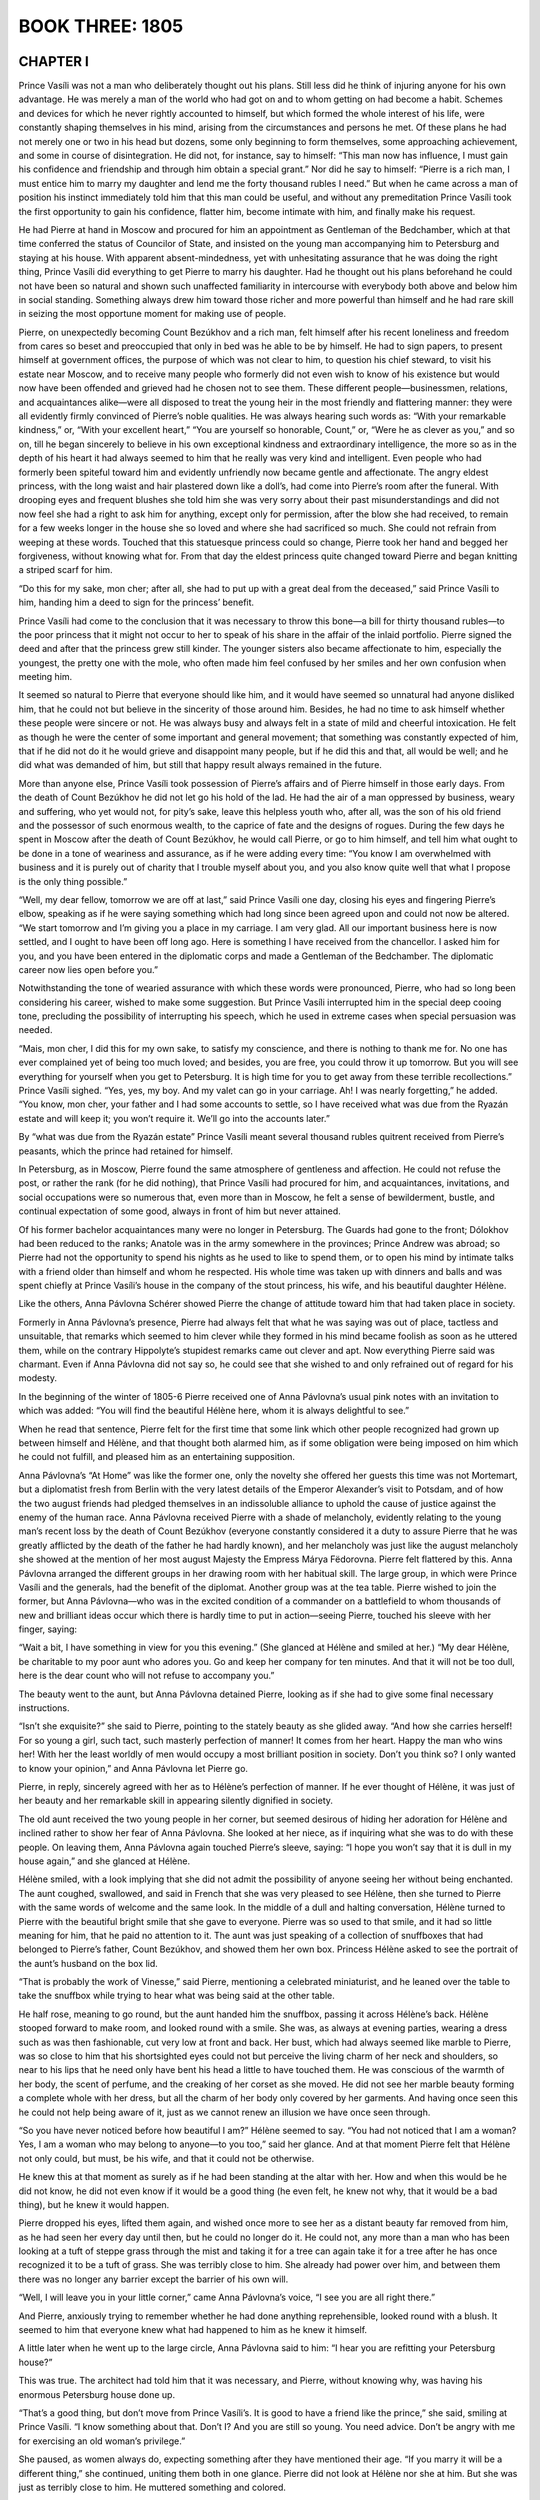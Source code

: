 
.. _ref-2600-b3:

BOOK THREE: 1805
^^^^^^^^^^^^^^^^



.. _ref-2600-b3-ch1:

CHAPTER I
---------

Prince Vasíli was not a man who deliberately thought out his plans.
Still less did he think of injuring anyone for his own advantage. He
was merely a man of the world who had got on and to whom getting on had
become a habit. Schemes and devices for which he never rightly accounted
to himself, but which formed the whole interest of his life,
were constantly shaping themselves in his mind, arising from the
circumstances and persons he met. Of these plans he had not merely one
or two in his head but dozens, some only beginning to form themselves,
some approaching achievement, and some in course of disintegration. He
did not, for instance, say to himself: “This man now has influence, I
must gain his confidence and friendship and through him obtain a special
grant.” Nor did he say to himself: “Pierre is a rich man, I must
entice him to marry my daughter and lend me the forty thousand rubles
I need.” But when he came across a man of position his instinct
immediately told him that this man could be useful, and without any
premeditation Prince Vasíli took the first opportunity to gain his
confidence, flatter him, become intimate with him, and finally make his
request.

He had Pierre at hand in Moscow and procured for him an appointment as
Gentleman of the Bedchamber, which at that time conferred the status of
Councilor of State, and insisted on the young man accompanying him to
Petersburg and staying at his house. With apparent absent-mindedness,
yet with unhesitating assurance that he was doing the right thing,
Prince Vasíli did everything to get Pierre to marry his daughter. Had
he thought out his plans beforehand he could not have been so natural
and shown such unaffected familiarity in intercourse with everybody both
above and below him in social standing. Something always drew him toward
those richer and more powerful than himself and he had rare skill in
seizing the most opportune moment for making use of people.

Pierre, on unexpectedly becoming Count Bezúkhov and a rich man, felt
himself after his recent loneliness and freedom from cares so beset and
preoccupied that only in bed was he able to be by himself. He had to
sign papers, to present himself at government offices, the purpose of
which was not clear to him, to question his chief steward, to visit his
estate near Moscow, and to receive many people who formerly did not
even wish to know of his existence but would now have been offended
and grieved had he chosen not to see them. These different
people—businessmen, relations, and acquaintances alike—were all
disposed to treat the young heir in the most friendly and flattering
manner: they were all evidently firmly convinced of Pierre’s noble
qualities. He was always hearing such words as: “With your remarkable
kindness,” or, “With your excellent heart,” “You are yourself so
honorable, Count,” or, “Were he as clever as you,” and so on,
till he began sincerely to believe in his own exceptional kindness and
extraordinary intelligence, the more so as in the depth of his heart it
had always seemed to him that he really was very kind and intelligent.
Even people who had formerly been spiteful toward him and evidently
unfriendly now became gentle and affectionate. The angry eldest
princess, with the long waist and hair plastered down like a doll’s,
had come into Pierre’s room after the funeral. With drooping eyes
and frequent blushes she told him she was very sorry about their past
misunderstandings and did not now feel she had a right to ask him for
anything, except only for permission, after the blow she had received,
to remain for a few weeks longer in the house she so loved and where
she had sacrificed so much. She could not refrain from weeping at these
words. Touched that this statuesque princess could so change, Pierre
took her hand and begged her forgiveness, without knowing what for.
From that day the eldest princess quite changed toward Pierre and began
knitting a striped scarf for him.

“Do this for my sake, mon cher; after all, she had to put up with a
great deal from the deceased,” said Prince Vasíli to him, handing him
a deed to sign for the princess’ benefit.

Prince Vasíli had come to the conclusion that it was necessary to throw
this bone—a bill for thirty thousand rubles—to the poor princess
that it might not occur to her to speak of his share in the affair of
the inlaid portfolio. Pierre signed the deed and after that the princess
grew still kinder. The younger sisters also became affectionate to him,
especially the youngest, the pretty one with the mole, who often made
him feel confused by her smiles and her own confusion when meeting him.

It seemed so natural to Pierre that everyone should like him, and it
would have seemed so unnatural had anyone disliked him, that he could
not but believe in the sincerity of those around him. Besides, he had
no time to ask himself whether these people were sincere or not. He
was always busy and always felt in a state of mild and cheerful
intoxication. He felt as though he were the center of some important and
general movement; that something was constantly expected of him, that if
he did not do it he would grieve and disappoint many people, but if he
did this and that, all would be well; and he did what was demanded of
him, but still that happy result always remained in the future.

More than anyone else, Prince Vasíli took possession of Pierre’s
affairs and of Pierre himself in those early days. From the death of
Count Bezúkhov he did not let go his hold of the lad. He had the air of
a man oppressed by business, weary and suffering, who yet would not, for
pity’s sake, leave this helpless youth who, after all, was the son of
his old friend and the possessor of such enormous wealth, to the caprice
of fate and the designs of rogues. During the few days he spent in
Moscow after the death of Count Bezúkhov, he would call Pierre, or
go to him himself, and tell him what ought to be done in a tone of
weariness and assurance, as if he were adding every time: “You know
I am overwhelmed with business and it is purely out of charity that
I trouble myself about you, and you also know quite well that what I
propose is the only thing possible.”

“Well, my dear fellow, tomorrow we are off at last,” said Prince
Vasíli one day, closing his eyes and fingering Pierre’s elbow,
speaking as if he were saying something which had long since been agreed
upon and could not now be altered. “We start tomorrow and I’m giving
you a place in my carriage. I am very glad. All our important business
here is now settled, and I ought to have been off long ago. Here is
something I have received from the chancellor. I asked him for you, and
you have been entered in the diplomatic corps and made a Gentleman of
the Bedchamber. The diplomatic career now lies open before you.”

Notwithstanding the tone of wearied assurance with which these words
were pronounced, Pierre, who had so long been considering his career,
wished to make some suggestion. But Prince Vasíli interrupted him in
the special deep cooing tone, precluding the possibility of interrupting
his speech, which he used in extreme cases when special persuasion was
needed.

“Mais, mon cher, I did this for my own sake, to satisfy my conscience,
and there is nothing to thank me for. No one has ever complained yet of
being too much loved; and besides, you are free, you could throw it
up tomorrow. But you will see everything for yourself when you get to
Petersburg. It is high time for you to get away from these terrible
recollections.” Prince Vasíli sighed. “Yes, yes, my boy. And my
valet can go in your carriage. Ah! I was nearly forgetting,” he added.
“You know, mon cher, your father and I had some accounts to settle, so
I have received what was due from the Ryazán estate and will keep it;
you won’t require it. We’ll go into the accounts later.”

By “what was due from the Ryazán estate” Prince Vasíli meant
several thousand rubles quitrent received from Pierre’s peasants,
which the prince had retained for himself.

In Petersburg, as in Moscow, Pierre found the same atmosphere of
gentleness and affection. He could not refuse the post, or rather the
rank (for he did nothing), that Prince Vasíli had procured for him,
and acquaintances, invitations, and social occupations were so numerous
that, even more than in Moscow, he felt a sense of bewilderment, bustle,
and continual expectation of some good, always in front of him but never
attained.

Of his former bachelor acquaintances many were no longer in Petersburg.
The Guards had gone to the front; Dólokhov had been reduced to the
ranks; Anatole was in the army somewhere in the provinces; Prince Andrew
was abroad; so Pierre had not the opportunity to spend his nights as he
used to like to spend them, or to open his mind by intimate talks with
a friend older than himself and whom he respected. His whole time
was taken up with dinners and balls and was spent chiefly at Prince
Vasíli’s house in the company of the stout princess, his wife, and
his beautiful daughter Hélène.

Like the others, Anna Pávlovna Schérer showed Pierre the change of
attitude toward him that had taken place in society.

Formerly in Anna Pávlovna’s presence, Pierre had always felt that
what he was saying was out of place, tactless and unsuitable, that
remarks which seemed to him clever while they formed in his mind became
foolish as soon as he uttered them, while on the contrary Hippolyte’s
stupidest remarks came out clever and apt. Now everything Pierre said
was charmant. Even if Anna Pávlovna did not say so, he could see that
she wished to and only refrained out of regard for his modesty.

In the beginning of the winter of 1805-6 Pierre received one of Anna
Pávlovna’s usual pink notes with an invitation to which was added:
“You will find the beautiful Hélène here, whom it is always
delightful to see.”

When he read that sentence, Pierre felt for the first time that some
link which other people recognized had grown up between himself and
Hélène, and that thought both alarmed him, as if some obligation were
being imposed on him which he could not fulfill, and pleased him as an
entertaining supposition.

Anna Pávlovna’s “At Home” was like the former one, only the
novelty she offered her guests this time was not Mortemart, but a
diplomatist fresh from Berlin with the very latest details of the
Emperor Alexander’s visit to Potsdam, and of how the two august
friends had pledged themselves in an indissoluble alliance to uphold
the cause of justice against the enemy of the human race. Anna Pávlovna
received Pierre with a shade of melancholy, evidently relating to the
young man’s recent loss by the death of Count Bezúkhov (everyone
constantly considered it a duty to assure Pierre that he was greatly
afflicted by the death of the father he had hardly known), and her
melancholy was just like the august melancholy she showed at the mention
of her most august Majesty the Empress Márya Fëdorovna. Pierre felt
flattered by this. Anna Pávlovna arranged the different groups in her
drawing room with her habitual skill. The large group, in which were
Prince Vasíli and the generals, had the benefit of the diplomat.
Another group was at the tea table. Pierre wished to join the former,
but Anna Pávlovna—who was in the excited condition of a commander on
a battlefield to whom thousands of new and brilliant ideas occur which
there is hardly time to put in action—seeing Pierre, touched his
sleeve with her finger, saying:

“Wait a bit, I have something in view for you this evening.”
(She glanced at Hélène and smiled at her.) “My dear Hélène, be
charitable to my poor aunt who adores you. Go and keep her company for
ten minutes. And that it will not be too dull, here is the dear count
who will not refuse to accompany you.”

The beauty went to the aunt, but Anna Pávlovna detained Pierre, looking
as if she had to give some final necessary instructions.

“Isn’t she exquisite?” she said to Pierre, pointing to the stately
beauty as she glided away. “And how she carries herself! For so young
a girl, such tact, such masterly perfection of manner! It comes from
her heart. Happy the man who wins her! With her the least worldly of men
would occupy a most brilliant position in society. Don’t you think so?
I only wanted to know your opinion,” and Anna Pávlovna let Pierre go.

Pierre, in reply, sincerely agreed with her as to Hélène’s
perfection of manner. If he ever thought of Hélène, it was just of
her beauty and her remarkable skill in appearing silently dignified in
society.

The old aunt received the two young people in her corner, but seemed
desirous of hiding her adoration for Hélène and inclined rather
to show her fear of Anna Pávlovna. She looked at her niece, as if
inquiring what she was to do with these people. On leaving them, Anna
Pávlovna again touched Pierre’s sleeve, saying: “I hope you won’t
say that it is dull in my house again,” and she glanced at Hélène.

Hélène smiled, with a look implying that she did not admit the
possibility of anyone seeing her without being enchanted. The aunt
coughed, swallowed, and said in French that she was very pleased to see
Hélène, then she turned to Pierre with the same words of welcome
and the same look. In the middle of a dull and halting conversation,
Hélène turned to Pierre with the beautiful bright smile that she gave
to everyone. Pierre was so used to that smile, and it had so little
meaning for him, that he paid no attention to it. The aunt was just
speaking of a collection of snuffboxes that had belonged to Pierre’s
father, Count Bezúkhov, and showed them her own box. Princess Hélène
asked to see the portrait of the aunt’s husband on the box lid.

“That is probably the work of Vinesse,” said Pierre, mentioning
a celebrated miniaturist, and he leaned over the table to take the
snuffbox while trying to hear what was being said at the other table.

He half rose, meaning to go round, but the aunt handed him the snuffbox,
passing it across Hélène’s back. Hélène stooped forward to make
room, and looked round with a smile. She was, as always at evening
parties, wearing a dress such as was then fashionable, cut very low at
front and back. Her bust, which had always seemed like marble to Pierre,
was so close to him that his shortsighted eyes could not but perceive
the living charm of her neck and shoulders, so near to his lips that
he need only have bent his head a little to have touched them. He was
conscious of the warmth of her body, the scent of perfume, and the
creaking of her corset as she moved. He did not see her marble beauty
forming a complete whole with her dress, but all the charm of her body
only covered by her garments. And having once seen this he could not
help being aware of it, just as we cannot renew an illusion we have once
seen through.

“So you have never noticed before how beautiful I am?” Hélène
seemed to say. “You had not noticed that I am a woman? Yes, I am a
woman who may belong to anyone—to you too,” said her glance. And at
that moment Pierre felt that Hélène not only could, but must, be his
wife, and that it could not be otherwise.

He knew this at that moment as surely as if he had been standing at the
altar with her. How and when this would be he did not know, he did not
even know if it would be a good thing (he even felt, he knew not why,
that it would be a bad thing), but he knew it would happen.

Pierre dropped his eyes, lifted them again, and wished once more to see
her as a distant beauty far removed from him, as he had seen her every
day until then, but he could no longer do it. He could not, any more
than a man who has been looking at a tuft of steppe grass through the
mist and taking it for a tree can again take it for a tree after he has
once recognized it to be a tuft of grass. She was terribly close to him.
She already had power over him, and between them there was no longer any
barrier except the barrier of his own will.

“Well, I will leave you in your little corner,” came Anna
Pávlovna’s voice, “I see you are all right there.”

And Pierre, anxiously trying to remember whether he had done anything
reprehensible, looked round with a blush. It seemed to him that everyone
knew what had happened to him as he knew it himself.

A little later when he went up to the large circle, Anna Pávlovna said
to him: “I hear you are refitting your Petersburg house?”

This was true. The architect had told him that it was necessary, and
Pierre, without knowing why, was having his enormous Petersburg house
done up.

“That’s a good thing, but don’t move from Prince Vasíli’s. It
is good to have a friend like the prince,” she said, smiling at Prince
Vasíli. “I know something about that. Don’t I? And you are still so
young. You need advice. Don’t be angry with me for exercising an old
woman’s privilege.”

She paused, as women always do, expecting something after they have
mentioned their age. “If you marry it will be a different thing,”
she continued, uniting them both in one glance. Pierre did not look at
Hélène nor she at him. But she was just as terribly close to him. He
muttered something and colored.

When he got home he could not sleep for a long time for thinking of what
had happened. What had happened? Nothing. He had merely understood that
the woman he had known as a child, of whom when her beauty was mentioned
he had said absent-mindedly: “Yes, she’s good looking,” he had
understood that this woman might belong to him.

“But she’s stupid. I have myself said she is stupid,” he thought.
“There is something nasty, something wrong, in the feeling she excites
in me. I have been told that her brother Anatole was in love with her
and she with him, that there was quite a scandal and that that’s why
he was sent away. Hippolyte is her brother... Prince Vasíli is her
father... It’s bad....” he reflected, but while he was thinking this
(the reflection was still incomplete), he caught himself smiling and was
conscious that another line of thought had sprung up, and while thinking
of her worthlessness he was also dreaming of how she would be his
wife, how she would love him become quite different, and how all he had
thought and heard of her might be false. And he again saw her not as the
daughter of Prince Vasíli, but visualized her whole body only veiled
by its gray dress. “But no! Why did this thought never occur to me
before?” and again he told himself that it was impossible, that there
would be something unnatural, and as it seemed to him dishonorable, in
this marriage. He recalled her former words and looks and the words
and looks of those who had seen them together. He recalled Anna
Pávlovna’s words and looks when she spoke to him about his house,
recalled thousands of such hints from Prince Vasíli and others, and was
seized by terror lest he had already, in some way, bound himself to do
something that was evidently wrong and that he ought not to do. But at
the very time he was expressing this conviction to himself, in another
part of his mind her image rose in all its womanly beauty.



.. _ref-2600-b3-ch2:

CHAPTER II
----------

In November, 1805, Prince Vasíli had to go on a tour of inspection
in four different provinces. He had arranged this for himself so as to
visit his neglected estates at the same time and pick up his son Anatole
where his regiment was stationed, and take him to visit Prince Nicholas
Bolkónski in order to arrange a match for him with the daughter of that
rich old man. But before leaving home and undertaking these new affairs,
Prince Vasíli had to settle matters with Pierre, who, it is true, had
latterly spent whole days at home, that is, in Prince Vasíli’s house
where he was staying, and had been absurd, excited, and foolish in
Hélène’s presence (as a lover should be), but had not yet proposed
to her.

“This is all very fine, but things must be settled,” said Prince
Vasíli to himself, with a sorrowful sigh, one morning, feeling that
Pierre who was under such obligations to him (“But never mind that”)
was not behaving very well in this matter. “Youth, frivolity... well,
God be with him,” thought he, relishing his own goodness of heart,
“but it must be brought to a head. The day after tomorrow will be
Lëlya’s name day. I will invite two or three people, and if he does
not understand what he ought to do then it will be my affair—yes, my
affair. I am her father.”

Six weeks after Anna Pávlovna’s “At Home” and after the sleepless
night when he had decided that to marry Hélène would be a calamity and
that he ought to avoid her and go away, Pierre, despite that decision,
had not left Prince Vasíli’s and felt with terror that in people’s
eyes he was every day more and more connected with her, that it was
impossible for him to return to his former conception of her, that he
could not break away from her, and that though it would be a terrible
thing he would have to unite his fate with hers. He might perhaps have
been able to free himself but that Prince Vasíli (who had rarely before
given receptions) now hardly let a day go by without having an evening
party at which Pierre had to be present unless he wished to spoil
the general pleasure and disappoint everyone’s expectation. Prince
Vasíli, in the rare moments when he was at home, would take Pierre’s
hand in passing and draw it downwards, or absent-mindedly hold out his
wrinkled, clean-shaven cheek for Pierre to kiss and would say: “Till
tomorrow,” or, “Be in to dinner or I shall not see you,” or, “I
am staying in for your sake,” and so on. And though Prince Vasíli,
when he stayed in (as he said) for Pierre’s sake, hardly exchanged a
couple of words with him, Pierre felt unable to disappoint him.
Every day he said to himself one and the same thing: “It is time I
understood her and made up my mind what she really is. Was I mistaken
before, or am I mistaken now? No, she is not stupid, she is an excellent
girl,” he sometimes said to himself “she never makes a mistake,
never says anything stupid. She says little, but what she does say is
always clear and simple, so she is not stupid. She never was abashed and
is not abashed now, so she cannot be a bad woman!” He had often begun
to make reflections or think aloud in her company, and she had always
answered him either by a brief but appropriate remark—showing that it
did not interest her—or by a silent look and smile which more palpably
than anything else showed Pierre her superiority. She was right in
regarding all arguments as nonsense in comparison with that smile.

She always addressed him with a radiantly confiding smile meant for him
alone, in which there was something more significant than in the general
smile that usually brightened her face. Pierre knew that everyone was
waiting for him to say a word and cross a certain line, and he knew that
sooner or later he would step across it, but an incomprehensible terror
seized him at the thought of that dreadful step. A thousand times during
that month and a half while he felt himself drawn nearer and nearer to
that dreadful abyss, Pierre said to himself: “What am I doing? I need
resolution. Can it be that I have none?”

He wished to take a decision, but felt with dismay that in this matter
he lacked that strength of will which he had known in himself and really
possessed. Pierre was one of those who are only strong when they feel
themselves quite innocent, and since that day when he was overpowered
by a feeling of desire while stooping over the snuffbox at Anna
Pávlovna’s, an unacknowledged sense of the guilt of that desire
paralyzed his will.

On Hélène’s name day, a small party of just their own people—as
his wife said—met for supper at Prince Vasíli’s. All these friends
and relations had been given to understand that the fate of the young
girl would be decided that evening. The visitors were seated at supper.
Princess Kurágina, a portly imposing woman who had once been handsome,
was sitting at the head of the table. On either side of her sat the
more important guests—an old general and his wife, and Anna Pávlovna
Schérer. At the other end sat the younger and less important guests,
and there too sat the members of the family, and Pierre and Hélène,
side by side. Prince Vasíli was not having any supper: he went round
the table in a merry mood, sitting down now by one, now by another, of
the guests. To each of them he made some careless and agreeable remark
except to Pierre and Hélène, whose presence he seemed not to notice.
He enlivened the whole party. The wax candles burned brightly, the
silver and crystal gleamed, so did the ladies’ toilets and the gold
and silver of the men’s epaulets; servants in scarlet liveries moved
round the table, the clatter of plates, knives, and glasses mingled with
the animated hum of several conversations. At one end of the table, the
old chamberlain was heard assuring an old baroness that he loved her
passionately, at which she laughed; at the other could be heard the
story of the misfortunes of some Mary Víktorovna or other. At the
center of the table, Prince Vasíli attracted everybody’s attention.
With a facetious smile on his face, he was telling the ladies about last
Wednesday’s meeting of the Imperial Council, at which Sergéy Kuzmích
Vyazmítinov, the new military governor general of Petersburg, had
received and read the then famous rescript of the Emperor Alexander
from the army to Sergéy Kuzmích, in which the Emperor said that he was
receiving from all sides declarations of the people’s loyalty, that
the declaration from Petersburg gave him particular pleasure, and that
he was proud to be at the head of such a nation and would endeavor to be
worthy of it. This rescript began with the words: “Sergéy Kuzmích,
From all sides reports reach me,” etc.

“Well, and so he never got farther than: ‘Sergéy Kuzmích’?”
asked one of the ladies.

“Exactly, not a hair’s breadth farther,” answered Prince Vasíli,
laughing, “‘Sergéy Kuzmích... From all sides... From all sides...
Sergéy Kuzmích...’ Poor Vyazmítinov could not get any farther!
He began the rescript again and again, but as soon as he uttered
‘Sergéy’ he sobbed, ‘Kuz-mí-ch,’ tears, and ‘From all
sides’ was smothered in sobs and he could get no farther. And again
his handkerchief, and again: ‘Sergéy Kuzmích, From all sides,’...
and tears, till at last somebody else was asked to read it.”

“Kuzmích... From all sides... and then tears,” someone repeated
laughing.

“Don’t be unkind,” cried Anna Pávlovna from her end of the table
holding up a threatening finger. “He is such a worthy and excellent
man, our dear Vyazmítinov....”

Everybody laughed a great deal. At the head of the table, where the
honored guests sat, everyone seemed to be in high spirits and under the
influence of a variety of exciting sensations. Only Pierre and
Hélène sat silently side by side almost at the bottom of the table, a
suppressed smile brightening both their faces, a smile that had nothing
to do with Sergéy Kuzmích—a smile of bashfulness at their own
feelings. But much as all the rest laughed, talked, and joked, much
as they enjoyed their Rhine wine, sauté, and ices, and however they
avoided looking at the young couple, and heedless and unobservant as
they seemed of them, one could feel by the occasional glances they gave
that the story about Sergéy Kuzmích, the laughter, and the food
were all a pretense, and that the whole attention of that company was
directed to—Pierre and Hélène. Prince Vasíli mimicked the sobbing
of Sergéy Kuzmích and at the same time his eyes glanced toward his
daughter, and while he laughed the expression on his face clearly said:
“Yes... it’s getting on, it will all be settled today.” Anna
Pávlovna threatened him on behalf of “our dear Vyazmítinov,” and
in her eyes, which, for an instant, glanced at Pierre, Prince Vasíli
read a congratulation on his future son-in-law and on his daughter’s
happiness. The old princess sighed sadly as she offered some wine to the
old lady next to her and glanced angrily at her daughter, and her sigh
seemed to say: “Yes, there’s nothing left for you and me but to sip
sweet wine, my dear, now that the time has come for these young ones to
be thus boldly, provocatively happy.” “And what nonsense all this is
that I am saying!” thought a diplomatist, glancing at the happy faces
of the lovers. “That’s happiness!”

Into the insignificant, trifling, and artificial interests uniting that
society had entered the simple feeling of the attraction of a healthy
and handsome young man and woman for one another. And this human feeling
dominated everything else and soared above all their affected chatter.
Jests fell flat, news was not interesting, and the animation was
evidently forced. Not only the guests but even the footmen waiting at
table seemed to feel this, and they forgot their duties as they looked
at the beautiful Hélène with her radiant face and at the red, broad,
and happy though uneasy face of Pierre. It seemed as if the very light
of the candles was focused on those two happy faces alone.

Pierre felt that he was the center of it all, and this both pleased and
embarrassed him. He was like a man entirely absorbed in some occupation.
He did not see, hear, or understand anything clearly. Only now and
then detached ideas and impressions from the world of reality shot
unexpectedly through his mind.

“So it is all finished!” he thought. “And how has it all happened?
How quickly! Now I know that not because of her alone, nor of myself
alone, but because of everyone, it must inevitably come about. They are
all expecting it, they are so sure that it will happen that I cannot, I
cannot, disappoint them. But how will it be? I do not know, but it
will certainly happen!” thought Pierre, glancing at those dazzling
shoulders close to his eyes.

Or he would suddenly feel ashamed of he knew not what. He felt it
awkward to attract everyone’s attention and to be considered a
lucky man and, with his plain face, to be looked on as a sort of Paris
possessed of a Helen. “But no doubt it always is and must be so!”
he consoled himself. “And besides, what have I done to bring it about?
How did it begin? I traveled from Moscow with Prince Vasíli. Then there
was nothing. So why should I not stay at his house? Then I played cards
with her and picked up her reticule and drove out with her. How did it
begin, when did it all come about?” And here he was sitting by her
side as her betrothed, seeing, hearing, feeling her nearness, her
breathing, her movements, her beauty. Then it would suddenly seem to him
that it was not she but he was so unusually beautiful, and that that was
why they all looked so at him, and flattered by this general admiration
he would expand his chest, raise his head, and rejoice at his good
fortune. Suddenly he heard a familiar voice repeating something to him a
second time. But Pierre was so absorbed that he did not understand what
was said.

“I am asking you when you last heard from Bolkónski,” repeated
Prince Vasíli a third time. “How absent-minded you are, my dear
fellow.”

Prince Vasíli smiled, and Pierre noticed that everyone was smiling at
him and Hélène. “Well, what of it, if you all know it?” thought
Pierre. “What of it? It’s the truth!” and he himself smiled his
gentle childlike smile, and Hélène smiled too.

“When did you get the letter? Was it from Olmütz?” repeated
Prince Vasíli, who pretended to want to know this in order to settle a
dispute.

“How can one talk or think of such trifles?” thought Pierre.

“Yes, from Olmütz,” he answered, with a sigh.

After supper Pierre with his partner followed the others into the
drawing room. The guests began to disperse, some without taking leave
of Hélène. Some, as if unwilling to distract her from an important
occupation, came up to her for a moment and made haste to go away,
refusing to let her see them off. The diplomatist preserved a mournful
silence as he left the drawing room. He pictured the vanity of his
diplomatic career in comparison with Pierre’s happiness. The old
general grumbled at his wife when she asked how his leg was. “Oh, the
old fool,” he thought. “That Princess Hélène will be beautiful
still when she’s fifty.”

“I think I may congratulate you,” whispered Anna Pávlovna to the
old princess, kissing her soundly. “If I hadn’t this headache I’d
have stayed longer.”

The old princess did not reply, she was tormented by jealousy of her
daughter’s happiness.

While the guests were taking their leave Pierre remained for a long time
alone with Hélène in the little drawing room where they were sitting.
He had often before, during the last six weeks, remained alone with her,
but had never spoken to her of love. Now he felt that it was inevitable,
but he could not make up his mind to take the final step. He felt
ashamed; he felt that he was occupying someone else’s place here
beside Hélène. “This happiness is not for you,” some inner voice
whispered to him. “This happiness is for those who have not in them
what there is in you.”

But, as he had to say something, he began by asking her whether she was
satisfied with the party. She replied in her usual simple manner that
this name day of hers had been one of the pleasantest she had ever had.

Some of the nearest relatives had not yet left. They were sitting in
the large drawing room. Prince Vasíli came up to Pierre with languid
footsteps. Pierre rose and said it was getting late. Prince Vasíli gave
him a look of stern inquiry, as though what Pierre had just said was
so strange that one could not take it in. But then the expression of
severity changed, and he drew Pierre’s hand downwards, made him sit
down, and smiled affectionately.

“Well, Lëlya?” he asked, turning instantly to his daughter and
addressing her with the careless tone of habitual tenderness natural to
parents who have petted their children from babyhood, but which Prince
Vasíli had only acquired by imitating other parents.

And he again turned to Pierre.

“Sergéy Kuzmích—From all sides—” he said, unbuttoning the top
button of his waistcoat.

Pierre smiled, but his smile showed that he knew it was not the story
about Sergéy Kuzmích that interested Prince Vasíli just then, and
Prince Vasíli saw that Pierre knew this. He suddenly muttered
something and went away. It seemed to Pierre that even the prince was
disconcerted. The sight of the discomposure of that old man of the world
touched Pierre: he looked at Hélène and she too seemed disconcerted,
and her look seemed to say: “Well, it is your own fault.”

“The step must be taken but I cannot, I cannot!” thought Pierre,
and he again began speaking about indifferent matters, about Sergéy
Kuzmích, asking what the point of the story was as he had not heard it
properly. Hélène answered with a smile that she too had missed it.

When Prince Vasíli returned to the drawing room, the princess, his
wife, was talking in low tones to the elderly lady about Pierre.

“Of course, it is a very brilliant match, but happiness, my dear...”

“Marriages are made in heaven,” replied the elderly lady.

Prince Vasíli passed by, seeming not to hear the ladies, and sat down
on a sofa in a far corner of the room. He closed his eyes and seemed to
be dozing. His head sank forward and then he roused himself.

“Aline,” he said to his wife, “go and see what they are about.”

The princess went up to the door, passed by it with a dignified and
indifferent air, and glanced into the little drawing room. Pierre and
Hélène still sat talking just as before.

“Still the same,” she said to her husband.

Prince Vasíli frowned, twisting his mouth, his cheeks quivered and his
face assumed the coarse, unpleasant expression peculiar to him. Shaking
himself, he rose, threw back his head, and with resolute steps went
past the ladies into the little drawing room. With quick steps he went
joyfully up to Pierre. His face was so unusually triumphant that Pierre
rose in alarm on seeing it.

“Thank God!” said Prince Vasíli. “My wife has told me
everything!” (He put one arm around Pierre and the other around his
daughter.)—“My dear boy... Lëlya... I am very pleased.” (His
voice trembled.) “I loved your father... and she will make you a good
wife... God bless you!...”

He embraced his daughter, and then again Pierre, and kissed him with his
malodorous mouth. Tears actually moistened his cheeks.

“Princess, come here!” he shouted.

The old princess came in and also wept. The elderly lady was using
her handkerchief too. Pierre was kissed, and he kissed the beautiful
Hélène’s hand several times. After a while they were left alone
again.

“All this had to be and could not be otherwise,” thought Pierre,
“so it is useless to ask whether it is good or bad. It is good because
it’s definite and one is rid of the old tormenting doubt.” Pierre
held the hand of his betrothed in silence, looking at her beautiful
bosom as it rose and fell.

“Hélène!” he said aloud and paused.

“Something special is always said in such cases,” he thought, but
could not remember what it was that people say. He looked at her face.
She drew nearer to him. Her face flushed.

“Oh, take those off... those...” she said, pointing to his
spectacles.

Pierre took them off, and his eyes, besides the strange look eyes have
from which spectacles have just been removed, had also a frightened and
inquiring look. He was about to stoop over her hand and kiss it, but
with a rapid, almost brutal movement of her head, she intercepted his
lips and met them with her own. Her face struck Pierre, by its altered,
unpleasantly excited expression.

“It is too late now, it’s done; besides I love her,” thought
Pierre.

“Je vous aime!” * he said, remembering what has to be said at such
moments: but his words sounded so weak that he felt ashamed of himself.

    * “I love you.”


Six weeks later he was married, and settled in Count Bezúkhov’s
large, newly furnished Petersburg house, the happy possessor, as people
said, of a wife who was a celebrated beauty and of millions of money.



.. _ref-2600-b3-ch3:

CHAPTER III
-----------

Old Prince Nicholas Bolkónski received a letter from Prince Vasíli
in November, 1805, announcing that he and his son would be paying him
a visit. “I am starting on a journey of inspection, and of course I
shall think nothing of an extra seventy miles to come and see you at
the same time, my honored benefactor,” wrote Prince Vasíli. “My son
Anatole is accompanying me on his way to the army, so I hope you will
allow him personally to express the deep respect that, emulating his
father, he feels for you.”

“It seems that there will be no need to bring Mary out, suitors are
coming to us of their own accord,” incautiously remarked the little
princess on hearing the news.

Prince Nicholas frowned, but said nothing.

A fortnight after the letter Prince Vasíli’s servants came one
evening in advance of him, and he and his son arrived next day.

Old Bolkónski had always had a poor opinion of Prince Vasíli’s
character, but more so recently, since in the new reigns of Paul and
Alexander Prince Vasíli had risen to high position and honors. And now,
from the hints contained in his letter and given by the little princess,
he saw which way the wind was blowing, and his low opinion changed into
a feeling of contemptuous ill will. He snorted whenever he mentioned
him. On the day of Prince Vasíli’s arrival, Prince Bolkónski was
particularly discontented and out of temper. Whether he was in a bad
temper because Prince Vasíli was coming, or whether his being in a bad
temper made him specially annoyed at Prince Vasíli’s visit, he was
in a bad temper, and in the morning Tíkhon had already advised the
architect not to go to the prince with his report.

“Do you hear how he’s walking?” said Tíkhon, drawing the
architect’s attention to the sound of the prince’s footsteps.
“Stepping flat on his heels—we know what that means....”

However, at nine o’clock the prince, in his velvet coat with a sable
collar and cap, went out for his usual walk. It had snowed the day
before and the path to the hothouse, along which the prince was in the
habit of walking, had been swept: the marks of the broom were still
visible in the snow and a shovel had been left sticking in one of the
soft snowbanks that bordered both sides of the path. The prince went
through the conservatories, the serfs’ quarters, and the outbuildings,
frowning and silent.

“Can a sleigh pass?” he asked his overseer, a venerable man,
resembling his master in manners and looks, who was accompanying him
back to the house.

“The snow is deep. I am having the avenue swept, your honor.”

The prince bowed his head and went up to the porch. “God be
thanked,” thought the overseer, “the storm has blown over!”

“It would have been hard to drive up, your honor,” he added. “I
heard, your honor, that a minister is coming to visit your honor.”

The prince turned round to the overseer and fixed his eyes on him,
frowning.

“What? A minister? What minister? Who gave orders?” he said in
his shrill, harsh voice. “The road is not swept for the princess my
daughter, but for a minister! For me, there are no ministers!”

“Your honor, I thought...”

“You thought!” shouted the prince, his words coming more and more
rapidly and indistinctly. “You thought!... Rascals! Blackguards!...
I’ll teach you to think!” and lifting his stick he swung it and
would have hit Alpátych, the overseer, had not the latter instinctively
avoided the blow. “Thought... Blackguards...” shouted the prince
rapidly.

But although Alpátych, frightened at his own temerity in avoiding the
stroke, came up to the prince, bowing his bald head resignedly before
him, or perhaps for that very reason, the prince, though he continued
to shout: “Blackguards!... Throw the snow back on the road!” did not
lift his stick again but hurried into the house.

Before dinner, Princess Mary and Mademoiselle Bourienne, who knew
that the prince was in a bad humor, stood awaiting him; Mademoiselle
Bourienne with a radiant face that said: “I know nothing, I am the
same as usual,” and Princess Mary pale, frightened, and with downcast
eyes. What she found hardest to bear was to know that on such occasions
she ought to behave like Mademoiselle Bourienne, but could not.
She thought: “If I seem not to notice he will think that I do not
sympathize with him; if I seem sad and out of spirits myself, he will
say (as he has done before) that I’m in the dumps.”

The prince looked at his daughter’s frightened face and snorted.

“Fool... or dummy!” he muttered.

“And the other one is not here. They’ve been telling tales,” he
thought—referring to the little princess who was not in the dining
room.

“Where is the princess?” he asked. “Hiding?”

“She is not very well,” answered Mademoiselle Bourienne with
a bright smile, “so she won’t come down. It is natural in her
state.”

“Hm! Hm!” muttered the prince, sitting down.

His plate seemed to him not quite clean, and pointing to a spot he
flung it away. Tíkhon caught it and handed it to a footman. The little
princess was not unwell, but had such an overpowering fear of the prince
that, hearing he was in a bad humor, she had decided not to appear.

“I am afraid for the baby,” she said to Mademoiselle Bourienne:
“Heaven knows what a fright might do.”

In general at Bald Hills the little princess lived in constant fear, and
with a sense of antipathy to the old prince which she did not
realize because the fear was so much the stronger feeling. The prince
reciprocated this antipathy, but it was overpowered by his contempt
for her. When the little princess had grown accustomed to life at Bald
Hills, she took a special fancy to Mademoiselle Bourienne, spent whole
days with her, asked her to sleep in her room, and often talked with her
about the old prince and criticized him.

“So we are to have visitors, mon prince?” remarked Mademoiselle
Bourienne, unfolding her white napkin with her rosy fingers. “His
Excellency Prince Vasíli Kurágin and his son, I understand?” she
said inquiringly.

“Hm!—his excellency is a puppy.... I got him his appointment in the
service,” said the prince disdainfully. “Why his son is coming I
don’t understand. Perhaps Princess Elizabeth and Princess Mary know.
I don’t want him.” (He looked at his blushing daughter.) “Are you
unwell today? Eh? Afraid of the ‘minister’ as that idiot Alpátych
called him this morning?”

“No, mon père.”

Though Mademoiselle Bourienne had been so unsuccessful in her choice
of a subject, she did not stop talking, but chattered about the
conservatories and the beauty of a flower that had just opened, and
after the soup the prince became more genial.

After dinner, he went to see his daughter-in-law. The little princess
was sitting at a small table, chattering with Másha, her maid. She grew
pale on seeing her father-in-law.

She was much altered. She was now plain rather than pretty. Her cheeks
had sunk, her lip was drawn up, and her eyes drawn down.

“Yes, I feel a kind of oppression,” she said in reply to the
prince’s question as to how she felt.

“Do you want anything?”

“No, merci, mon père.”

“Well, all right, all right.”

He left the room and went to the waiting room where Alpátych stood with
bowed head.

“Has the snow been shoveled back?”

“Yes, your excellency. Forgive me for heaven’s sake... It was only
my stupidity.”

“All right, all right,” interrupted the prince, and laughing his
unnatural way, he stretched out his hand for Alpátych to kiss, and then
proceeded to his study.

Prince Vasíli arrived that evening. He was met in the avenue by
coachmen and footmen, who, with loud shouts, dragged his sleighs up to
one of the lodges over the road purposely laden with snow.

Prince Vasíli and Anatole had separate rooms assigned to them.

Anatole, having taken off his overcoat, sat with arms akimbo before a
table on a corner of which he smilingly and absent-mindedly fixed his
large and handsome eyes. He regarded his whole life as a continual round
of amusement which someone for some reason had to provide for him.
And he looked on this visit to a churlish old man and a rich and ugly
heiress in the same way. All this might, he thought, turn out very well
and amusingly. “And why not marry her if she really has so much money?
That never does any harm,” thought Anatole.

He shaved and scented himself with the care and elegance which had
become habitual to him and, his handsome head held high, entered his
father’s room with the good-humored and victorious air natural to
him. Prince Vasíli’s two valets were busy dressing him, and he looked
round with much animation and cheerfully nodded to his son as the latter
entered, as if to say: “Yes, that’s how I want you to look.”

“I say, Father, joking apart, is she very hideous?” Anatole asked,
as if continuing a conversation the subject of which had often been
mentioned during the journey.

“Enough! What nonsense! Above all, try to be respectful and cautious
with the old prince.”

“If he starts a row I’ll go away,” said Prince Anatole. “I
can’t bear those old men! Eh?”

“Remember, for you everything depends on this.”

In the meantime, not only was it known in the maidservants’ rooms that
the minister and his son had arrived, but the appearance of both had
been minutely described. Princess Mary was sitting alone in her room,
vainly trying to master her agitation.

“Why did they write, why did Lise tell me about it? It can never
happen!” she said, looking at herself in the glass. “How shall I
enter the drawing room? Even if I like him I can’t now be myself with
him.” The mere thought of her father’s look filled her with terror.
The little princess and Mademoiselle Bourienne had already received
from Másha, the lady’s maid, the necessary report of how handsome the
minister’s son was, with his rosy cheeks and dark eyebrows, and with
what difficulty the father had dragged his legs upstairs while the son
had followed him like an eagle, three steps at a time. Having received
this information, the little princess and Mademoiselle Bourienne, whose
chattering voices had reached her from the corridor, went into Princess
Mary’s room.

“You know they’ve come, Marie?” said the little princess, waddling
in, and sinking heavily into an armchair.

She was no longer in the loose gown she generally wore in the morning,
but had on one of her best dresses. Her hair was carefully done and her
face was animated, which, however, did not conceal its sunken and faded
outlines. Dressed as she used to be in Petersburg society, it was still
more noticeable how much plainer she had become. Some unobtrusive touch
had been added to Mademoiselle Bourienne’s toilet which rendered her
fresh and pretty face yet more attractive.

“What! Are you going to remain as you are, dear princess?” she
began. “They’ll be announcing that the gentlemen are in the drawing
room and we shall have to go down, and you have not smartened yourself
up at all!”

The little princess got up, rang for the maid, and hurriedly and merrily
began to devise and carry out a plan of how Princess Mary should be
dressed. Princess Mary’s self-esteem was wounded by the fact that
the arrival of a suitor agitated her, and still more so by both
her companions’ not having the least conception that it could be
otherwise. To tell them that she felt ashamed for herself and for them
would be to betray her agitation, while to decline their offers to
dress her would prolong their banter and insistence. She flushed, her
beautiful eyes grew dim, red blotches came on her face, and it took
on the unattractive martyrlike expression it so often wore, as she
submitted herself to Mademoiselle Bourienne and Lise. Both these women
quite sincerely tried to make her look pretty. She was so plain that
neither of them could think of her as a rival, so they began dressing
her with perfect sincerity, and with the naïve and firm conviction
women have that dress can make a face pretty.

“No really, my dear, this dress is not pretty,” said Lise, looking
sideways at Princess Mary from a little distance. “You have a maroon
dress, have it fetched. Really! You know the fate of your whole life may
be at stake. But this one is too light, it’s not becoming!”

It was not the dress, but the face and whole figure of Princess Mary
that was not pretty, but neither Mademoiselle Bourienne nor the little
princess felt this; they still thought that if a blue ribbon were placed
in the hair, the hair combed up, and the blue scarf arranged lower on
the best maroon dress, and so on, all would be well. They forgot that
the frightened face and the figure could not be altered, and that
however they might change the setting and adornment of that face, it
would still remain piteous and plain. After two or three changes to
which Princess Mary meekly submitted, just as her hair had been arranged
on the top of her head (a style that quite altered and spoiled her
looks) and she had put on a maroon dress with a pale-blue scarf, the
little princess walked twice round her, now adjusting a fold of the
dress with her little hand, now arranging the scarf and looking at her
with her head bent first on one side and then on the other.

“No, it will not do,” she said decidedly, clasping her hands. “No,
Mary, really this dress does not suit you. I prefer you in your little
gray everyday dress. Now please, do it for my sake. Katie,” she said
to the maid, “bring the princess her gray dress, and you’ll see,
Mademoiselle Bourienne, how I shall arrange it,” she added, smiling
with a foretaste of artistic pleasure.

But when Katie brought the required dress, Princess Mary remained
sitting motionless before the glass, looking at her face, and saw in the
mirror her eyes full of tears and her mouth quivering, ready to burst
into sobs.

“Come, dear princess,” said Mademoiselle Bourienne, “just one more
little effort.”

The little princess, taking the dress from the maid, came up to Princess
Mary.

“Well, now we’ll arrange something quite simple and becoming,” she
said.

The three voices, hers, Mademoiselle Bourienne’s, and Katie’s, who
was laughing at something, mingled in a merry sound, like the chirping
of birds.

“No, leave me alone,” said Princess Mary.

Her voice sounded so serious and so sad that the chirping of the birds
was silenced at once. They looked at the beautiful, large, thoughtful
eyes full of tears and of thoughts, gazing shiningly and imploringly at
them, and understood that it was useless and even cruel to insist.

“At least, change your coiffure,” said the little princess.
“Didn’t I tell you,” she went on, turning reproachfully to
Mademoiselle Bourienne, “Mary’s is a face which such a coiffure does
not suit in the least. Not in the least! Please change it.”

“Leave me alone, please leave me alone! It is all quite the same to
me,” answered a voice struggling with tears.

Mademoiselle Bourienne and the little princess had to own to themselves
that Princess Mary in this guise looked very plain, worse than usual,
but it was too late. She was looking at them with an expression they
both knew, an expression thoughtful and sad. This expression in Princess
Mary did not frighten them (she never inspired fear in anyone), but they
knew that when it appeared on her face, she became mute and was not to
be shaken in her determination.

“You will change it, won’t you?” said Lise. And as Princess Mary
gave no answer, she left the room.

Princess Mary was left alone. She did not comply with Lise’s request,
she not only left her hair as it was, but did not even look in her
glass. Letting her arms fall helplessly, she sat with downcast eyes and
pondered. A husband, a man, a strong dominant and strangely attractive
being rose in her imagination, and carried her into a totally different
happy world of his own. She fancied a child, her own—such as she had
seen the day before in the arms of her nurse’s daughter—at her
own breast, the husband standing by and gazing tenderly at her and the
child. “But no, it is impossible, I am too ugly,” she thought.

“Please come to tea. The prince will be out in a moment,” came the
maid’s voice at the door.

She roused herself, and felt appalled at what she had been thinking, and
before going down she went into the room where the icons hung and, her
eyes fixed on the dark face of a large icon of the Saviour lit by a
lamp, she stood before it with folded hands for a few moments. A painful
doubt filled her soul. Could the joy of love, of earthly love for a
man, be for her? In her thoughts of marriage Princess Mary dreamed of
happiness and of children, but her strongest, most deeply hidden longing
was for earthly love. The more she tried to hide this feeling from
others and even from herself, the stronger it grew. “O God,” she
said, “how am I to stifle in my heart these temptations of the devil?
How am I to renounce forever these vile fancies, so as peacefully to
fulfill Thy will?” And scarcely had she put that question than God
gave her the answer in her own heart. “Desire nothing for thyself,
seek nothing, be not anxious or envious. Man’s future and thy own fate
must remain hidden from thee, but live so that thou mayest be ready for
anything. If it be God’s will to prove thee in the duties of marriage,
be ready to fulfill His will.” With this consoling thought (but
yet with a hope for the fulfillment of her forbidden earthly longing)
Princess Mary sighed, and having crossed herself went down, thinking
neither of her gown and coiffure nor of how she would go in nor of what
she would say. What could all that matter in comparison with the will of
God, without Whose care not a hair of man’s head can fall?



.. _ref-2600-b3-ch4:

CHAPTER IV
----------

When Princess Mary came down, Prince Vasíli and his son were already
in the drawing room, talking to the little princess and Mademoiselle
Bourienne. When she entered with her heavy step, treading on her heels,
the gentlemen and Mademoiselle Bourienne rose and the little princess,
indicating her to the gentlemen, said: “Voilà Marie!” Princess Mary
saw them all and saw them in detail. She saw Prince Vasíli’s face,
serious for an instant at the sight of her, but immediately smiling
again, and the little princess curiously noting the impression
“Marie” produced on the visitors. And she saw Mademoiselle
Bourienne, with her ribbon and pretty face, and her unusually animated
look which was fixed on him, but him she could not see, she only saw
something large, brilliant, and handsome moving toward her as she
entered the room. Prince Vasíli approached first, and she kissed the
bold forehead that bent over her hand and answered his question by
saying that, on the contrary, she remembered him quite well. Then
Anatole came up to her. She still could not see him. She only felt a
soft hand taking hers firmly, and she touched with her lips a white
forehead, over which was beautiful light-brown hair smelling of pomade.
When she looked up at him she was struck by his beauty. Anatole stood
with his right thumb under a button of his uniform, his chest expanded
and his back drawn in, slightly swinging one foot, and, with his head a
little bent, looked with beaming face at the princess without
speaking and evidently not thinking about her at all. Anatole was not
quick-witted, nor ready or eloquent in conversation, but he had the
faculty, so invaluable in society, of composure and imperturbable
self-possession. If a man lacking in self-confidence remains dumb on
a first introduction and betrays a consciousness of the impropriety of
such silence and an anxiety to find something to say, the effect is
bad. But Anatole was dumb, swung his foot, and smilingly examined the
princess’ hair. It was evident that he could be silent in this way for
a very long time. “If anyone finds this silence inconvenient, let him
talk, but I don’t want to,” he seemed to say. Besides this, in his
behavior to women Anatole had a manner which particularly inspires in
them curiosity, awe, and even love—a supercilious consciousness of
his own superiority. It was as if he said to them: “I know you, I know
you, but why should I bother about you? You’d be only too glad, of
course.” Perhaps he did not really think this when he met women—even
probably he did not, for in general he thought very little—but his
looks and manner gave that impression. The princess felt this, and as if
wishing to show him that she did not even dare expect to interest him,
she turned to his father. The conversation was general and animated,
thanks to Princess Lise’s voice and little downy lip that lifted over
her white teeth. She met Prince Vasíli with that playful manner often
employed by lively chatty people, and consisting in the assumption
that between the person they so address and themselves there are some
semi-private, long-established jokes and amusing reminiscences, though
no such reminiscences really exist—just as none existed in this case.
Prince Vasíli readily adopted her tone and the little princess also
drew Anatole, whom she hardly knew, into these amusing recollections of
things that had never occurred. Mademoiselle Bourienne also shared them
and even Princess Mary felt herself pleasantly made to share in these
merry reminiscences.

“Here at least we shall have the benefit of your company all to
ourselves, dear prince,” said the little princess (of course, in
French) to Prince Vasíli. “It’s not as at Annette’s * receptions
where you always ran away; you remember cette chère Annette!”

    * Anna Pávlovna.

“Ah, but you won’t talk politics to me like Annette!”

“And our little tea table?”

“Oh, yes!”

“Why is it you were never at Annette’s?” the little princess asked
Anatole. “Ah, I know, I know,” she said with a sly glance, “your
brother Hippolyte told me about your goings on. Oh!” and she shook her
finger at him, “I have even heard of your doings in Paris!”

“And didn’t Hippolyte tell you?” asked Prince Vasíli, turning to
his son and seizing the little princess’ arm as if she would have run
away and he had just managed to catch her, “didn’t he tell you how
he himself was pining for the dear princess, and how she showed him the
door? Oh, she is a pearl among women, Princess,” he added, turning to
Princess Mary.

When Paris was mentioned, Mademoiselle Bourienne for her part seized the
opportunity of joining in the general current of recollections.

She took the liberty of inquiring whether it was long since Anatole
had left Paris and how he had liked that city. Anatole answered the
Frenchwoman very readily and, looking at her with a smile, talked to her
about her native land. When he saw the pretty little Bourienne, Anatole
came to the conclusion that he would not find Bald Hills dull either.
“Not at all bad!” he thought, examining her, “not at all bad, that
little companion! I hope she will bring her along with her when we’re
married, la petite est gentille.” *

    * The little one is charming.

The old prince dressed leisurely in his study, frowning and considering
what he was to do. The coming of these visitors annoyed him. “What are
Prince Vasíli and that son of his to me? Prince Vasíli is a shallow
braggart and his son, no doubt, is a fine specimen,” he grumbled to
himself. What angered him was that the coming of these visitors revived
in his mind an unsettled question he always tried to stifle, one about
which he always deceived himself. The question was whether he could ever
bring himself to part from his daughter and give her to a husband. The
prince never directly asked himself that question, knowing beforehand
that he would have to answer it justly, and justice clashed not only
with his feelings but with the very possibility of life. Life without
Princess Mary, little as he seemed to value her, was unthinkable to
him. “And why should she marry?” he thought. “To be unhappy for
certain. There’s Lise, married to Andrew—a better husband one would
think could hardly be found nowadays—but is she contented with her
lot? And who would marry Marie for love? Plain and awkward! They’ll
take her for her connections and wealth. Are there no women living
unmarried, and even the happier for it?” So thought Prince Bolkónski
while dressing, and yet the question he was always putting off demanded
an immediate answer. Prince Vasíli had brought his son with the evident
intention of proposing, and today or tomorrow he would probably ask
for an answer. His birth and position in society were not bad. “Well,
I’ve nothing against it,” the prince said to himself, “but he must
be worthy of her. And that is what we shall see.”

“That is what we shall see! That is what we shall see!” he added
aloud.

He entered the drawing room with his usual alert step, glancing rapidly
round the company. He noticed the change in the little princess’
dress, Mademoiselle Bourienne’s ribbon, Princess Mary’s unbecoming
coiffure, Mademoiselle Bourienne’s and Anatole’s smiles, and the
loneliness of his daughter amid the general conversation. “Got herself
up like a fool!” he thought, looking irritably at her. “She is
shameless, and he ignores her!”

He went straight up to Prince Vasíli.

“Well! How d’ye do? How d’ye do? Glad to see you!”

“Friendship laughs at distance,” began Prince Vasíli in his usual
rapid, self-confident, familiar tone. “Here is my second son; please
love and befriend him.”

Prince Bolkónski surveyed Anatole.

“Fine young fellow! Fine young fellow!” he said. “Well, come and
kiss me,” and he offered his cheek.

Anatole kissed the old man, and looked at him with curiosity and perfect
composure, waiting for a display of the eccentricities his father had
told him to expect.

Prince Bolkónski sat down in his usual place in the corner of the sofa
and, drawing up an armchair for Prince Vasíli, pointed to it and began
questioning him about political affairs and news. He seemed to listen
attentively to what Prince Vasíli said, but kept glancing at Princess
Mary.

“And so they are writing from Potsdam already?” he said, repeating
Prince Vasíli’s last words. Then rising, he suddenly went up to his
daughter.

“Is it for visitors you’ve got yourself up like that, eh?” said
he. “Fine, very fine! You have done up your hair in this new way for
the visitors, and before the visitors I tell you that in future you are
never to dare to change your way of dress without my consent.”

“It was my fault, mon père,” interceded the little princess, with a
blush.

“You must do as you please,” said Prince Bolkónski, bowing to his
daughter-in-law, “but she need not make a fool of herself, she’s
plain enough as it is.”

And he sat down again, paying no more attention to his daughter, who was
reduced to tears.

“On the contrary, that coiffure suits the princess very well,” said
Prince Vasíli.

“Now you, young prince, what’s your name?” said Prince Bolkónski,
turning to Anatole, “come here, let us talk and get acquainted.”

“Now the fun begins,” thought Anatole, sitting down with a smile
beside the old prince.

“Well, my dear boy, I hear you’ve been educated abroad, not taught
to read and write by the deacon, like your father and me. Now tell me,
my dear boy, are you serving in the Horse Guards?” asked the old man,
scrutinizing Anatole closely and intently.

“No, I have been transferred to the line,” said Anatole, hardly able
to restrain his laughter.

“Ah! That’s a good thing. So, my dear boy, you wish to serve the
Tsar and the country? It is wartime. Such a fine fellow must serve.
Well, are you off to the front?”

“No, Prince, our regiment has gone to the front, but I am attached...
what is it I am attached to, Papa?” said Anatole, turning to his
father with a laugh.

“A splendid soldier, splendid! ‘What am I attached to!’ Ha, ha,
ha!” laughed Prince Bolkónski, and Anatole laughed still louder.
Suddenly Prince Bolkónski frowned.

“You may go,” he said to Anatole.

Anatole returned smiling to the ladies.

“And so you’ve had him educated abroad, Prince Vasíli, haven’t
you?” said the old prince to Prince Vasíli.

“I have done my best for him, and I can assure you the education there
is much better than ours.”

“Yes, everything is different nowadays, everything is changed. The
lad’s a fine fellow, a fine fellow! Well, come with me now.” He took
Prince Vasíli’s arm and led him to his study. As soon as they were
alone together, Prince Vasíli announced his hopes and wishes to the old
prince.

“Well, do you think I shall prevent her, that I can’t part from
her?” said the old prince angrily. “What an idea! I’m ready for it
tomorrow! Only let me tell you, I want to know my son-in-law better. You
know my principles—everything aboveboard! I will ask her tomorrow in
your presence; if she is willing, then he can stay on. He can stay and
I’ll see.” The old prince snorted. “Let her marry, it’s all the
same to me!” he screamed in the same piercing tone as when parting
from his son.

“I will tell you frankly,” said Prince Vasíli in the tone of
a crafty man convinced of the futility of being cunning with so
keen-sighted a companion. “You know, you see right through people.
Anatole is no genius, but he is an honest, goodhearted lad; an excellent
son or kinsman.”

“All right, all right, we’ll see!”

As always happens when women lead lonely lives for any length of time
without male society, on Anatole’s appearance all the three women of
Prince Bolkónski’s household felt that their life had not been real
till then. Their powers of reasoning, feeling, and observing immediately
increased tenfold, and their life, which seemed to have been passed in
darkness, was suddenly lit up by a new brightness, full of significance.

Princess Mary grew quite unconscious of her face and coiffure. The
handsome open face of the man who might perhaps be her husband absorbed
all her attention. He seemed to her kind, brave, determined, manly, and
magnanimous. She felt convinced of that. Thousands of dreams of a future
family life continually rose in her imagination. She drove them away and
tried to conceal them.

“But am I not too cold with him?” thought the princess. “I try
to be reserved because in the depth of my soul I feel too near to him
already, but then he cannot know what I think of him and may imagine
that I do not like him.”

And Princess Mary tried, but could not manage, to be cordial to her new
guest. “Poor girl, she’s devilish ugly!” thought Anatole.

Mademoiselle Bourienne, also roused to great excitement by Anatole’s
arrival, thought in another way. Of course, she, a handsome young woman
without any definite position, without relations or even a country, did
not intend to devote her life to serving Prince Bolkónski, to reading
aloud to him and being friends with Princess Mary. Mademoiselle
Bourienne had long been waiting for a Russian prince who, able to
appreciate at a glance her superiority to the plain, badly dressed,
ungainly Russian princesses, would fall in love with her and carry her
off; and here at last was a Russian prince. Mademoiselle Bourienne knew
a story, heard from her aunt but finished in her own way, which she
liked to repeat to herself. It was the story of a girl who had been
seduced, and to whom her poor mother (sa pauvre mère) appeared, and
reproached her for yielding to a man without being married. Mademoiselle
Bourienne was often touched to tears as in imagination she told this
story to him, her seducer. And now he, a real Russian prince, had
appeared. He would carry her away and then sa pauvre mère would appear
and he would marry her. So her future shaped itself in Mademoiselle
Bourienne’s head at the very time she was talking to Anatole about
Paris. It was not calculation that guided her (she did not even for a
moment consider what she should do), but all this had long been familiar
to her, and now that Anatole had appeared it just grouped itself around
him and she wished and tried to please him as much as possible.

The little princess, like an old war horse that hears the trumpet,
unconsciously and quite forgetting her condition, prepared for the
familiar gallop of coquetry, without any ulterior motive or any
struggle, but with naïve and lighthearted gaiety.

Although in female society Anatole usually assumed the role of a man
tired of being run after by women, his vanity was flattered by the
spectacle of his power over these three women. Besides that, he was
beginning to feel for the pretty and provocative Mademoiselle Bourienne
that passionate animal feeling which was apt to master him with great
suddenness and prompt him to the coarsest and most reckless actions.

After tea, the company went into the sitting room and Princess Mary was
asked to play on the clavichord. Anatole, laughing and in high spirits,
came and leaned on his elbows, facing her and beside Mademoiselle
Bourienne. Princess Mary felt his look with a painfully joyous emotion.
Her favorite sonata bore her into a most intimately poetic world and
the look she felt upon her made that world still more poetic. But
Anatole’s expression, though his eyes were fixed on her, referred not
to her but to the movements of Mademoiselle Bourienne’s little
foot, which he was then touching with his own under the clavichord.
Mademoiselle Bourienne was also looking at Princess Mary, and in her
lovely eyes there was a look of fearful joy and hope that was also new
to the princess.

“How she loves me!” thought Princess Mary. “How happy I am now,
and how happy I may be with such a friend and such a husband! Husband?
Can it be possible?” she thought, not daring to look at his face, but
still feeling his eyes gazing at her.

In the evening, after supper, when all were about to retire, Anatole
kissed Princess Mary’s hand. She did not know how she found the
courage, but she looked straight into his handsome face as it came near
to her shortsighted eyes. Turning from Princess Mary he went up and
kissed Mademoiselle Bourienne’s hand. (This was not etiquette, but
then he did everything so simply and with such assurance!) Mademoiselle
Bourienne flushed, and gave the princess a frightened look.

“What delicacy!” thought the princess. “Is it possible that
Amélie” (Mademoiselle Bourienne) “thinks I could be jealous of her,
and not value her pure affection and devotion to me?” She went up
to her and kissed her warmly. Anatole went up to kiss the little
princess’ hand.

“No! No! No! When your father writes to tell me that you are behaving
well I will give you my hand to kiss. Not till then!” she said. And
smilingly raising a finger at him, she left the room.



.. _ref-2600-b3-ch5:

CHAPTER V
---------

They all separated, but, except Anatole who fell asleep as soon as he
got into bed, all kept awake a long time that night.

“Is he really to be my husband, this stranger who is so kind—yes,
kind, that is the chief thing,” thought Princess Mary; and fear, which
she had seldom experienced, came upon her. She feared to look round, it
seemed to her that someone was there standing behind the screen in the
dark corner. And this someone was he—the devil—and he was also this
man with the white forehead, black eyebrows, and red lips.

She rang for her maid and asked her to sleep in her room.

Mademoiselle Bourienne walked up and down the conservatory for a long
time that evening, vainly expecting someone, now smiling at someone, now
working herself up to tears with the imaginary words of her pauvre mère
rebuking her for her fall.

The little princess grumbled to her maid that her bed was badly made.
She could not lie either on her face or on her side. Every position was
awkward and uncomfortable, and her burden oppressed her now more than
ever because Anatole’s presence had vividly recalled to her the time
when she was not like that and when everything was light and gay. She
sat in an armchair in her dressing jacket and nightcap and Katie, sleepy
and disheveled, beat and turned the heavy feather bed for the third
time, muttering to herself.

“I told you it was all lumps and holes!” the little princess
repeated. “I should be glad enough to fall asleep, so it’s not my
fault!” and her voice quivered like that of a child about to cry.

The old prince did not sleep either. Tíkhon, half asleep, heard him
pacing angrily about and snorting. The old prince felt as though he
had been insulted through his daughter. The insult was the more pointed
because it concerned not himself but another, his daughter, whom he
loved more than himself. He kept telling himself that he would consider
the whole matter and decide what was right and how he should act, but
instead of that he only excited himself more and more.

“The first man that turns up—she forgets her father and everything
else, runs upstairs and does up her hair and wags her tail and is unlike
herself! Glad to throw her father over! And she knew I should notice
it. Fr... fr... fr! And don’t I see that that idiot had eyes only for
Bourienne—I shall have to get rid of her. And how is it she has not
pride enough to see it? If she has no pride for herself she might at
least have some for my sake! She must be shown that the blockhead thinks
nothing of her and looks only at Bourienne. No, she has no pride... but
I’ll let her see....”

The old prince knew that if he told his daughter she was making a
mistake and that Anatole meant to flirt with Mademoiselle Bourienne,
Princess Mary’s self-esteem would be wounded and his point (not to
be parted from her) would be gained, so pacifying himself with this
thought, he called Tíkhon and began to undress.

“What devil brought them here?” thought he, while Tíkhon was
putting the nightshirt over his dried-up old body and gray-haired chest.
“I never invited them. They came to disturb my life—and there is not
much of it left.”

“Devil take ‘em!” he muttered, while his head was still covered by
the shirt.

Tíkhon knew his master’s habit of sometimes thinking aloud, and
therefore met with unaltered looks the angrily inquisitive expression of
the face that emerged from the shirt.

“Gone to bed?” asked the prince.

Tíkhon, like all good valets, instinctively knew the direction of his
master’s thoughts. He guessed that the question referred to Prince
Vasíli and his son.

“They have gone to bed and put out their lights, your excellency.”

“No good... no good...” said the prince rapidly, and thrusting his
feet into his slippers and his arms into the sleeves of his dressing
gown, he went to the couch on which he slept.

Though no words had passed between Anatole and Mademoiselle Bourienne,
they quite understood one another as to the first part of their romance,
up to the appearance of the pauvre mère; they understood that they had
much to say to one another in private and so they had been seeking an
opportunity since morning to meet one another alone. When Princess Mary
went to her father’s room at the usual hour, Mademoiselle Bourienne
and Anatole met in the conservatory.

Princess Mary went to the door of the study with special trepidation.
It seemed to her that not only did everybody know that her fate would be
decided that day, but that they also knew what she thought about it. She
read this in Tíkhon’s face and in that of Prince Vasíli’s valet,
who made her a low bow when she met him in the corridor carrying hot
water.

The old prince was very affectionate and careful in his treatment of
his daughter that morning. Princess Mary well knew this painstaking
expression of her father’s. His face wore that expression when his
dry hands clenched with vexation at her not understanding a sum in
arithmetic, when rising from his chair he would walk away from her,
repeating in a low voice the same words several times over.

He came to the point at once, treating her ceremoniously.

“I have had a proposition made me concerning you,” he said with an
unnatural smile. “I expect you have guessed that Prince Vasíli has
not come and brought his pupil with him” (for some reason Prince
Bolkónski referred to Anatole as a “pupil”) “for the sake of my
beautiful eyes. Last night a proposition was made me on your account
and, as you know my principles, I refer it to you.”

“How am I to understand you, mon père?” said the princess, growing
pale and then blushing.

“How understand me!” cried her father angrily. “Prince Vasíli
finds you to his taste as a daughter-in-law and makes a proposal to you
on his pupil’s behalf. That’s how it’s to be understood! ‘How
understand it’!... And I ask you!”

“I do not know what you think, Father,” whispered the princess.

“I? I? What of me? Leave me out of the question. I’m not going to
get married. What about you? That’s what I want to know.”

The princess saw that her father regarded the matter with disapproval,
but at that moment the thought occurred to her that her fate would be
decided now or never. She lowered her eyes so as not to see the gaze
under which she felt that she could not think, but would only be able to
submit from habit, and she said: “I wish only to do your will, but if
I had to express my own desire...” She had no time to finish. The old
prince interrupted her.

“That’s admirable!” he shouted. “He will take you with your
dowry and take Mademoiselle Bourienne into the bargain. She’ll be the
wife, while you...”

The prince stopped. He saw the effect these words had produced on his
daughter. She lowered her head and was ready to burst into tears.

“Now then, now then, I’m only joking!” he said. “Remember this,
Princess, I hold to the principle that a maiden has a full right to
choose. I give you freedom. Only remember that your life’s happiness
depends on your decision. Never mind me!”

“But I do not know, Father!”

“There’s no need to talk! He receives his orders and will marry you
or anybody; but you are free to choose.... Go to your room, think it
over, and come back in an hour and tell me in his presence: yes or no.
I know you will pray over it. Well, pray if you like, but you had better
think it over. Go! Yes or no, yes or no, yes or no!” he still shouted
when the princess, as if lost in a fog, had already staggered out of the
study.

Her fate was decided and happily decided. But what her father had said
about Mademoiselle Bourienne was dreadful. It was untrue to be sure, but
still it was terrible, and she could not help thinking of it. She was
going straight on through the conservatory, neither seeing nor hearing
anything, when suddenly the well-known whispering of Mademoiselle
Bourienne aroused her. She raised her eyes, and two steps away saw
Anatole embracing the Frenchwoman and whispering something to her. With
a horrified expression on his handsome face, Anatole looked at Princess
Mary, but did not at once take his arm from the waist of Mademoiselle
Bourienne who had not yet seen her.

“Who’s that? Why? Wait a moment!” Anatole’s face seemed to say.
Princess Mary looked at them in silence. She could not understand it. At
last Mademoiselle Bourienne gave a scream and ran away. Anatole bowed to
Princess Mary with a gay smile, as if inviting her to join in a laugh at
this strange incident, and then shrugging his shoulders went to the door
that led to his own apartments.

An hour later, Tíkhon came to call Princess Mary to the old prince;
he added that Prince Vasíli was also there. When Tíkhon came to her
Princess Mary was sitting on the sofa in her room, holding the weeping
Mademoiselle Bourienne in her arms and gently stroking her hair. The
princess’ beautiful eyes with all their former calm radiance were
looking with tender affection and pity at Mademoiselle Bourienne’s
pretty face.

“No, Princess, I have lost your affection forever!” said
Mademoiselle Bourienne.

“Why? I love you more than ever,” said Princess Mary, “and I will
try to do all I can for your happiness.”

“But you despise me. You who are so pure can never understand being so
carried away by passion. Oh, only my poor mother...”

“I quite understand,” answered Princess Mary, with a sad smile.
“Calm yourself, my dear. I will go to my father,” she said, and went
out.

Prince Vasíli, with one leg thrown high over the other and a snuffbox
in his hand, was sitting there with a smile of deep emotion on his face,
as if stirred to his heart’s core and himself regretting and laughing
at his own sensibility, when Princess Mary entered. He hurriedly took a
pinch of snuff.

“Ah, my dear, my dear!” he began, rising and taking her by both
hands. Then, sighing, he added: “My son’s fate is in your hands.
Decide, my dear, good, gentle Marie, whom I have always loved as a
daughter!”

He drew back and a real tear appeared in his eye.

“Fr... fr...” snorted Prince Bolkónski. “The prince is making a
proposition to you in his pupil’s—I mean, his son’s—name. Do you
wish or not to be Prince Anatole Kurágin’s wife? Reply: yes or no,”
he shouted, “and then I shall reserve the right to state my opinion
also. Yes, my opinion, and only my opinion,” added Prince Bolkónski,
turning to Prince Vasíli and answering his imploring look. “Yes, or
no?”

“My desire is never to leave you, Father, never to separate my
life from yours. I don’t wish to marry,” she answered positively,
glancing at Prince Vasíli and at her father with her beautiful eyes.

“Humbug! Nonsense! Humbug, humbug, humbug!” cried Prince Bolkónski,
frowning and taking his daughter’s hand; he did not kiss her, but only
bending his forehead to hers just touched it, and pressed her hand so
that she winced and uttered a cry.

Prince Vasíli rose.

“My dear, I must tell you that this is a moment I shall never, never
forget. But, my dear, will you not give us a little hope of touching
this heart, so kind and generous? Say ‘perhaps’... The future is so
long. Say ‘perhaps.’”

“Prince, what I have said is all there is in my heart. I thank you for
the honor, but I shall never be your son’s wife.”

“Well, so that’s finished, my dear fellow! I am very glad to have
seen you. Very glad! Go back to your rooms, Princess. Go!” said
the old prince. “Very, very glad to have seen you,” repeated he,
embracing Prince Vasíli.

“My vocation is a different one,” thought Princess Mary. “My
vocation is to be happy with another kind of happiness, the happiness
of love and self-sacrifice. And cost what it may, I will arrange
poor Amélie’s happiness, she loves him so passionately, and so
passionately repents. I will do all I can to arrange the match between
them. If he is not rich I will give her the means; I will ask my
father and Andrew. I shall be so happy when she is his wife. She is so
unfortunate, a stranger, alone, helpless! And, oh God, how passionately
she must love him if she could so far forget herself! Perhaps I might
have done the same!...” thought Princess Mary.



.. _ref-2600-b3-ch6:

CHAPTER VI
----------

It was long since the Rostóvs had news of Nicholas. Not till midwinter
was the count at last handed a letter addressed in his son’s
handwriting. On receiving it, he ran on tiptoe to his study in alarm and
haste, trying to escape notice, closed the door, and began to read the
letter.

Anna Mikháylovna, who always knew everything that passed in the house,
on hearing of the arrival of the letter went softly into the room and
found the count with it in his hand, sobbing and laughing at the same
time.

Anna Mikháylovna, though her circumstances had improved, was still
living with the Rostóvs.

“My dear friend?” said she, in a tone of pathetic inquiry, prepared
to sympathize in any way.

The count sobbed yet more.

“Nikólenka... a letter... wa... a... s... wounded... my darling
boy... the countess... promoted to be an officer... thank God... How
tell the little countess!”

Anna Mikháylovna sat down beside him, with her own handkerchief wiped
the tears from his eyes and from the letter, then having dried her
own eyes she comforted the count, and decided that at dinner and till
teatime she would prepare the countess, and after tea, with God’s
help, would inform her.

At dinner Anna Mikháylovna talked the whole time about the war news
and about Nikólenka, twice asked when the last letter had been received
from him, though she knew that already, and remarked that they might
very likely be getting a letter from him that day. Each time that these
hints began to make the countess anxious and she glanced uneasily at
the count and at Anna Mikháylovna, the latter very adroitly turned
the conversation to insignificant matters. Natásha, who, of the whole
family, was the most gifted with a capacity to feel any shades of
intonation, look, and expression, pricked up her ears from the beginning
of the meal and was certain that there was some secret between her
father and Anna Mikháylovna, that it had something to do with her
brother, and that Anna Mikháylovna was preparing them for it. Bold as
she was, Natásha, who knew how sensitive her mother was to anything
relating to Nikólenka, did not venture to ask any questions at dinner,
but she was too excited to eat anything and kept wriggling about on her
chair regardless of her governess’ remarks. After dinner, she rushed
headlong after Anna Mikháylovna and, dashing at her, flung herself on
her neck as soon as she overtook her in the sitting room.

“Auntie, darling, do tell me what it is!”

“Nothing, my dear.”

“No, dearest, sweet one, honey, I won’t give up—I know you know
something.”

Anna Mikháylovna shook her head.

“You are a little slyboots,” she said.

“A letter from Nikólenka! I’m sure of it!” exclaimed Natásha,
reading confirmation in Anna Mikháylovna’s face.

“But for God’s sake, be careful, you know how it may affect your
mamma.”

“I will, I will, only tell me! You won’t? Then I will go and tell at
once.”

Anna Mikháylovna, in a few words, told her the contents of the letter,
on condition that she should tell no one.

“No, on my true word of honor,” said Natásha, crossing herself,
“I won’t tell anyone!” and she ran off at once to Sónya.

“Nikólenka... wounded... a letter,” she announced in gleeful
triumph.

“Nicholas!” was all Sónya said, instantly turning white.

Natásha, seeing the impression the news of her brother’s wound
produced on Sónya, felt for the first time the sorrowful side of the
news.

She rushed to Sónya, hugged her, and began to cry.

“A little wound, but he has been made an officer; he is well now, he
wrote himself,” said she through her tears.

“There now! It’s true that all you women are crybabies,” remarked
Pétya, pacing the room with large, resolute strides. “Now I’m very
glad, very glad indeed, that my brother has distinguished himself so.
You are all blubberers and understand nothing.”

Natásha smiled through her tears.

“You haven’t read the letter?” asked Sónya.

“No, but she said that it was all over and that he’s now an
officer.”

“Thank God!” said Sónya, crossing herself. “But perhaps she
deceived you. Let us go to Mamma.”

Pétya paced the room in silence for a time.

“If I’d been in Nikólenka’s place I would have killed even more
of those Frenchmen,” he said. “What nasty brutes they are! I’d
have killed so many that there’d have been a heap of them.”

“Hold your tongue, Pétya, what a goose you are!”

“I’m not a goose, but they are who cry about trifles,” said
Pétya.

“Do you remember him?” Natásha suddenly asked, after a moment’s
silence.

Sónya smiled.

“Do I remember Nicholas?”

“No, Sónya, but do you remember so that you remember him perfectly,
remember everything?” said Natásha, with an expressive gesture,
evidently wishing to give her words a very definite meaning. “I
remember Nikólenka too, I remember him well,” she said. “But I
don’t remember Borís. I don’t remember him a bit.”

“What! You don’t remember Borís?” asked Sónya in surprise.

“It’s not that I don’t remember—I know what he is like, but not
as I remember Nikólenka. Him—I just shut my eyes and remember,
but Borís... No!” (She shut her eyes.) “No! there’s nothing at
all.”

“Oh, Natásha!” said Sónya, looking ecstatically and earnestly at
her friend as if she did not consider her worthy to hear what she meant
to say and as if she were saying it to someone else, with whom joking
was out of the question, “I am in love with your brother once for all
and, whatever may happen to him or to me, shall never cease to love him
as long as I live.”

Natásha looked at Sónya with wondering and inquisitive eyes, and said
nothing. She felt that Sónya was speaking the truth, that there was
such love as Sónya was speaking of. But Natásha had not yet felt
anything like it. She believed it could be, but did not understand it.

“Shall you write to him?” she asked.

Sónya became thoughtful. The question of how to write to Nicholas, and
whether she ought to write, tormented her. Now that he was already an
officer and a wounded hero, would it be right to remind him of herself
and, as it might seem, of the obligations to her he had taken on
himself?

“I don’t know. I think if he writes, I will write too,” she said,
blushing.

“And you won’t feel ashamed to write to him?”

Sónya smiled.

“No.”

“And I should be ashamed to write to Borís. I’m not going to.”

“Why should you be ashamed?”

“Well, I don’t know. It’s awkward and would make me ashamed.”

“And I know why she’d be ashamed,” said Pétya, offended by
Natásha’s previous remark. “It’s because she was in love with
that fat one in spectacles” (that was how Pétya described his
namesake, the new Count Bezúkhov) “and now she’s in love with that
singer” (he meant Natásha’s Italian singing master), “that’s
why she’s ashamed!”

“Pétya, you’re a stupid!” said Natásha.

“Not more stupid than you, madam,” said the nine-year-old Pétya,
with the air of an old brigadier.

The countess had been prepared by Anna Mikháylovna’s hints at dinner.
On retiring to her own room, she sat in an armchair, her eyes fixed on a
miniature portrait of her son on the lid of a snuffbox, while the tears
kept coming into her eyes. Anna Mikháylovna, with the letter, came on
tiptoe to the countess’ door and paused.

“Don’t come in,” she said to the old count who was following her.
“Come later.” And she went in, closing the door behind her.

The count put his ear to the keyhole and listened.

At first he heard the sound of indifferent voices, then Anna
Mikháylovna’s voice alone in a long speech, then a cry, then silence,
then both voices together with glad intonations, and then footsteps.
Anna Mikháylovna opened the door. Her face wore the proud expression
of a surgeon who has just performed a difficult operation and admits the
public to appreciate his skill.

“It is done!” she said to the count, pointing triumphantly to the
countess, who sat holding in one hand the snuffbox with its portrait and
in the other the letter, and pressing them alternately to her lips.

When she saw the count, she stretched out her arms to him, embraced his
bald head, over which she again looked at the letter and the portrait,
and in order to press them again to her lips, she slightly pushed away
the bald head. Véra, Natásha, Sónya, and Pétya now entered the room,
and the reading of the letter began. After a brief description of
the campaign and the two battles in which he had taken part, and his
promotion, Nicholas said that he kissed his father’s and mother’s
hands asking for their blessing, and that he kissed Véra, Natásha, and
Pétya. Besides that, he sent greetings to Monsieur Schelling, Madame
Schoss, and his old nurse, and asked them to kiss for him “dear
Sónya, whom he loved and thought of just the same as ever.” When she
heard this Sónya blushed so that tears came into her eyes and, unable
to bear the looks turned upon her, ran away into the dancing hall,
whirled round it at full speed with her dress puffed out like a balloon,
and, flushed and smiling, plumped down on the floor. The countess was
crying.

“Why are you crying, Mamma?” asked Véra. “From all he says one
should be glad and not cry.”

This was quite true, but the count, the countess, and Natásha looked
at her reproachfully. “And who is it she takes after?” thought the
countess.

Nicholas’ letter was read over hundreds of times, and those who were
considered worthy to hear it had to come to the countess, for she
did not let it out of her hands. The tutors came, and the nurses, and
Dmítri, and several acquaintances, and the countess reread the letter
each time with fresh pleasure and each time discovered in it fresh
proofs of Nikólenka’s virtues. How strange, how extraordinary, how
joyful it seemed, that her son, the scarcely perceptible motion of whose
tiny limbs she had felt twenty years ago within her, that son about whom
she used to have quarrels with the too indulgent count, that son who
had first learned to say “pear” and then “granny,” that this son
should now be away in a foreign land amid strange surroundings, a manly
warrior doing some kind of man’s work of his own, without help or
guidance. The universal experience of ages, showing that children do
grow imperceptibly from the cradle to manhood, did not exist for the
countess. Her son’s growth toward manhood, at each of its stages,
had seemed as extraordinary to her as if there had never existed the
millions of human beings who grew up in the same way. As twenty
years before, it seemed impossible that the little creature who lived
somewhere under her heart would ever cry, suck her breast, and begin to
speak, so now she could not believe that that little creature could be
this strong, brave man, this model son and officer that, judging by this
letter, he now was.

“What a style! How charmingly he describes!” said she, reading the
descriptive part of the letter. “And what a soul! Not a word about
himself.... Not a word! About some Denísov or other, though he himself,
I dare say, is braver than any of them. He says nothing about his
sufferings. What a heart! How like him it is! And how he has remembered
everybody! Not forgetting anyone. I always said when he was only so
high—I always said....”

For more than a week preparations were being made, rough drafts of
letters to Nicholas from all the household were written and copied out,
while under the supervision of the countess and the solicitude of the
count, money and all things necessary for the uniform and equipment
of the newly commissioned officer were collected. Anna Mikháylovna,
practical woman that she was, had even managed by favor with army
authorities to secure advantageous means of communication for herself
and her son. She had opportunities of sending her letters to the Grand
Duke Constantine Pávlovich, who commanded the Guards. The Rostóvs
supposed that The Russian Guards, Abroad, was quite a definite address,
and that if a letter reached the Grand Duke in command of the Guards
there was no reason why it should not reach the Pávlograd regiment,
which was presumably somewhere in the same neighborhood. And so it was
decided to send the letters and money by the Grand Duke’s courier to
Borís and Borís was to forward them to Nicholas. The letters were from
the old count, the countess, Pétya, Véra, Natásha, and Sónya, and
finally there were six thousand rubles for his outfit and various other
things the old count sent to his son.



.. _ref-2600-b3-ch7:

CHAPTER VII
-----------

On the twelfth of November, Kutúzov’s active army, in camp before
Olmütz, was preparing to be reviewed next day by the two Emperors—the
Russian and the Austrian. The Guards, just arrived from Russia, spent
the night ten miles from Olmütz and next morning were to come straight
to the review, reaching the field at Olmütz by ten o’clock.

That day Nicholas Rostóv received a letter from Borís, telling him
that the Ismáylov regiment was quartered for the night ten miles from
Olmütz and that he wanted to see him as he had a letter and money for
him. Rostóv was particularly in need of money now that the troops,
after their active service, were stationed near Olmütz and the camp
swarmed with well-provisioned sutlers and Austrian Jews offering
all sorts of tempting wares. The Pávlograds held feast after feast,
celebrating awards they had received for the campaign, and made
expeditions to Olmütz to visit a certain Caroline the Hungarian,
who had recently opened a restaurant there with girls as waitresses.
Rostóv, who had just celebrated his promotion to a cornetcy and bought
Denísov’s horse, Bedouin, was in debt all round, to his comrades and
the sutlers. On receiving Borís’ letter he rode with a fellow officer
to Olmütz, dined there, drank a bottle of wine, and then set off alone
to the Guards’ camp to find his old playmate. Rostóv had not yet had
time to get his uniform. He had on a shabby cadet jacket, decorated with
a soldier’s cross, equally shabby cadet’s riding breeches lined with
worn leather, and an officer’s saber with a sword knot. The Don horse
he was riding was one he had bought from a Cossack during the campaign,
and he wore a crumpled hussar cap stuck jauntily back on one side of his
head. As he rode up to the camp he thought how he would impress Borís
and all his comrades of the Guards by his appearance—that of a
fighting hussar who had been under fire.

The Guards had made their whole march as if on a pleasure trip, parading
their cleanliness and discipline. They had come by easy stages, their
knapsacks conveyed on carts, and the Austrian authorities had provided
excellent dinners for the officers at every halting place. The regiments
had entered and left the town with their bands playing, and by the Grand
Duke’s orders the men had marched all the way in step (a practice on
which the Guards prided themselves), the officers on foot and at their
proper posts. Borís had been quartered, and had marched all the
way, with Berg who was already in command of a company. Berg, who had
obtained his captaincy during the campaign, had gained the confidence of
his superiors by his promptitude and accuracy and had arranged his money
matters very satisfactorily. Borís, during the campaign, had made the
acquaintance of many persons who might prove useful to him, and by
a letter of recommendation he had brought from Pierre had become
acquainted with Prince Andrew Bolkónski, through whom he hoped to
obtain a post on the commander in chief’s staff. Berg and Borís,
having rested after yesterday’s march, were sitting, clean and neatly
dressed, at a round table in the clean quarters allotted to them,
playing chess. Berg held a smoking pipe between his knees. Borís, in
the accurate way characteristic of him, was building a little pyramid of
chessmen with his delicate white fingers while awaiting Berg’s move,
and watched his opponent’s face, evidently thinking about the game as
he always thought only of whatever he was engaged on.

“Well, how are you going to get out of that?” he remarked.

“We’ll try to,” replied Berg, touching a pawn and then removing
his hand.

At that moment the door opened.

“Here he is at last!” shouted Rostóv. “And Berg too! Oh, you
petisenfans, allay cushay dormir!” he exclaimed, imitating his Russian
nurse’s French, at which he and Borís used to laugh long ago.

“Dear me, how you have changed!”

Borís rose to meet Rostóv, but in doing so did not omit to steady and
replace some chessmen that were falling. He was about to embrace his
friend, but Nicholas avoided him. With that peculiar feeling of youth,
that dread of beaten tracks, and wish to express itself in a manner
different from that of its elders which is often insincere, Nicholas
wished to do something special on meeting his friend. He wanted to pinch
him, push him, do anything but kiss him—a thing everybody did. But
notwithstanding this, Borís embraced him in a quiet, friendly way and
kissed him three times.

They had not met for nearly half a year and, being at the age when young
men take their first steps on life’s road, each saw immense changes in
the other, quite a new reflection of the society in which they had taken
those first steps. Both had changed greatly since they last met and both
were in a hurry to show the changes that had taken place in them.

“Oh, you damned dandies! Clean and fresh as if you’d been to a fete,
not like us sinners of the line,” cried Rostóv, with martial swagger
and with baritone notes in his voice, new to Borís, pointing to his own
mud-bespattered breeches. The German landlady, hearing Rostóv’s loud
voice, popped her head in at the door.

“Eh, is she pretty?” he asked with a wink.

“Why do you shout so? You’ll frighten them!” said Borís. “I did
not expect you today,” he added. “I only sent you the note yesterday
by Bolkónski—an adjutant of Kutúzov’s, who’s a friend of mine.
I did not think he would get it to you so quickly.... Well, how are you?
Been under fire already?” asked Borís.

Without answering, Rostóv shook the soldier’s Cross of St. George
fastened to the cording of his uniform and, indicating a bandaged arm,
glanced at Berg with a smile.

“As you see,” he said.

“Indeed? Yes, yes!” said Borís, with a smile. “And we too have
had a splendid march. You know, of course, that His Imperial Highness
rode with our regiment all the time, so that we had every comfort and
every advantage. What receptions we had in Poland! What dinners and
balls! I can’t tell you. And the Tsarévich was very gracious to all
our officers.”

And the two friends told each other of their doings, the one of his
hussar revels and life in the fighting line, the other of the pleasures
and advantages of service under members of the Imperial family.

“Oh, you Guards!” said Rostóv. “I say, send for some wine.”

Borís made a grimace.

“If you really want it,” said he.

He went to his bed, drew a purse from under the clean pillow, and sent
for wine.

“Yes, and I have some money and a letter to give you,” he added.

Rostóv took the letter and, throwing the money on the sofa, put both
arms on the table and began to read. After reading a few lines, he
glanced angrily at Berg, then, meeting his eyes, hid his face behind the
letter.

“Well, they’ve sent you a tidy sum,” said Berg, eying the heavy
purse that sank into the sofa. “As for us, Count, we get along on our
pay. I can tell you for myself...”

“I say, Berg, my dear fellow,” said Rostóv, “when you get a
letter from home and meet one of your own people whom you want to talk
everything over with, and I happen to be there, I’ll go at once, to
be out of your way! Do go somewhere, anywhere... to the devil!” he
exclaimed, and immediately seizing him by the shoulder and looking
amiably into his face, evidently wishing to soften the rudeness of his
words, he added, “Don’t be hurt, my dear fellow; you know I speak
from my heart as to an old acquaintance.”

“Oh, don’t mention it, Count! I quite understand,” said Berg,
getting up and speaking in a muffled and guttural voice.

“Go across to our hosts: they invited you,” added Borís.

Berg put on the cleanest of coats, without a spot or speck of dust,
stood before a looking glass and brushed the hair on his temples
upwards, in the way affected by the Emperor Alexander, and, having
assured himself from the way Rostóv looked at it that his coat had been
noticed, left the room with a pleasant smile.

“Oh dear, what a beast I am!” muttered Rostóv, as he read the
letter.

“Why?”

“Oh, what a pig I am, not to have written and to have given them
such a fright! Oh, what a pig I am!” he repeated, flushing suddenly.
“Well, have you sent Gabriel for some wine? All right let’s have
some!”

In the letter from his parents was enclosed a letter of recommendation
to Bagratión which the old countess at Anna Mikháylovna’s advice had
obtained through an acquaintance and sent to her son, asking him to take
it to its destination and make use of it.

“What nonsense! Much I need it!” said Rostóv, throwing the letter
under the table.

“Why have you thrown that away?” asked Borís.

“It is some letter of recommendation... what the devil do I want it
for!”

“Why ‘What the devil’?” said Borís, picking it up and reading
the address. “This letter would be of great use to you.”

“I want nothing, and I won’t be anyone’s adjutant.”

“Why not?” inquired Borís.

“It’s a lackey’s job!”

“You are still the same dreamer, I see,” remarked Borís, shaking
his head.

“And you’re still the same diplomatist! But that’s not the
point... Come, how are you?” asked Rostóv.

“Well, as you see. So far everything’s all right, but I confess I
should much like to be an adjutant and not remain at the front.”

“Why?”

“Because when once a man starts on military service, he should try to
make as successful a career of it as possible.”

“Oh, that’s it!” said Rostóv, evidently thinking of something
else.

He looked intently and inquiringly into his friend’s eyes, evidently
trying in vain to find the answer to some question.

Old Gabriel brought in the wine.

“Shouldn’t we now send for Berg?” asked Borís. “He would drink
with you. I can’t.”

“Well, send for him... and how do you get on with that German?”
asked Rostóv, with a contemptuous smile.

“He is a very, very nice, honest, and pleasant fellow,” answered
Borís.

Again Rostóv looked intently into Borís’ eyes and sighed. Berg
returned, and over the bottle of wine conversation between the three
officers became animated. The Guardsmen told Rostóv of their march and
how they had been made much of in Russia, Poland, and abroad. They spoke
of the sayings and doings of their commander, the Grand Duke, and told
stories of his kindness and irascibility. Berg, as usual, kept silent
when the subject did not relate to himself, but in connection with the
stories of the Grand Duke’s quick temper he related with gusto how in
Galicia he had managed to deal with the Grand Duke when the latter
made a tour of the regiments and was annoyed at the irregularity of
a movement. With a pleasant smile Berg related how the Grand Duke
had ridden up to him in a violent passion, shouting: “Arnauts!”
(“Arnauts” was the Tsarévich’s favorite expression when he was in
a rage) and called for the company commander.

“Would you believe it, Count, I was not at all alarmed, because I knew
I was right. Without boasting, you know, I may say that I know the Army
Orders by heart and know the Regulations as well as I do the Lord’s
Prayer. So, Count, there never is any negligence in my company, and
so my conscience was at ease. I came forward....” (Berg stood up and
showed how he presented himself, with his hand to his cap, and really
it would have been difficult for a face to express greater respect and
self-complacency than his did.) “Well, he stormed at me, as the saying
is, stormed and stormed and stormed! It was not a matter of life but
rather of death, as the saying is. ‘Albanians!’ and ‘devils!’
and ‘To Siberia!’” said Berg with a sagacious smile. “I knew I
was in the right so I kept silent; was not that best, Count?... ‘Hey,
are you dumb?’ he shouted. Still I remained silent. And what do you
think, Count? The next day it was not even mentioned in the Orders of
the Day. That’s what keeping one’s head means. That’s the way,
Count,” said Berg, lighting his pipe and emitting rings of smoke.

“Yes, that was fine,” said Rostóv, smiling.

But Borís noticed that he was preparing to make fun of Berg, and
skillfully changed the subject. He asked him to tell them how and where
he got his wound. This pleased Rostóv and he began talking about it,
and as he went on became more and more animated. He told them of his
Schön Grabern affair, just as those who have taken part in a battle
generally do describe it, that is, as they would like it to have been,
as they have heard it described by others, and as sounds well, but not
at all as it really was. Rostóv was a truthful young man and would on
no account have told a deliberate lie. He began his story meaning to
tell everything just as it happened, but imperceptibly, involuntarily,
and inevitably he lapsed into falsehood. If he had told the truth to his
hearers—who like himself had often heard stories of attacks and had
formed a definite idea of what an attack was and were expecting to hear
just such a story—they would either not have believed him or, still
worse, would have thought that Rostóv was himself to blame since what
generally happens to the narrators of cavalry attacks had not happened
to him. He could not tell them simply that everyone went at a trot and
that he fell off his horse and sprained his arm and then ran as hard as
he could from a Frenchman into the wood. Besides, to tell everything as
it really happened, it would have been necessary to make an effort of
will to tell only what happened. It is very difficult to tell the truth,
and young people are rarely capable of it. His hearers expected a story
of how beside himself and all aflame with excitement, he had flown like
a storm at the square, cut his way in, slashed right and left, how his
saber had tasted flesh and he had fallen exhausted, and so on. And so he
told them all that.

In the middle of his story, just as he was saying: “You cannot imagine
what a strange frenzy one experiences during an attack,” Prince
Andrew, whom Borís was expecting, entered the room. Prince Andrew, who
liked to help young men, was flattered by being asked for his assistance
and being well disposed toward Borís, who had managed to please him the
day before, he wished to do what the young man wanted. Having been sent
with papers from Kutúzov to the Tsarévich, he looked in on Borís,
hoping to find him alone. When he came in and saw an hussar of the line
recounting his military exploits (Prince Andrew could not endure
that sort of man), he gave Borís a pleasant smile, frowned as with
half-closed eyes he looked at Rostóv, bowed slightly and wearily, and
sat down languidly on the sofa: he felt it unpleasant to have dropped
in on bad company. Rostóv flushed up on noticing this, but he did not
care, this was a mere stranger. Glancing, however, at Borís, he saw
that he too seemed ashamed of the hussar of the line.

In spite of Prince Andrew’s disagreeable, ironical tone, in spite of
the contempt with which Rostóv, from his fighting army point of view,
regarded all these little adjutants on the staff of whom the newcomer
was evidently one, Rostóv felt confused, blushed, and became silent.
Borís inquired what news there might be on the staff, and what, without
indiscretion, one might ask about our plans.

“We shall probably advance,” replied Bolkónski, evidently reluctant
to say more in the presence of a stranger.

Berg took the opportunity to ask, with great politeness, whether, as was
rumored, the allowance of forage money to captains of companies would be
doubled. To this Prince Andrew answered with a smile that he could
give no opinion on such an important government order, and Berg laughed
gaily.

“As to your business,” Prince Andrew continued, addressing Borís,
“we will talk of it later” (and he looked round at Rostóv). “Come
to me after the review and we will do what is possible.”

And, having glanced round the room, Prince Andrew turned to Rostóv,
whose state of unconquerable childish embarrassment now changing to
anger he did not condescend to notice, and said: “I think you were
talking of the Schön Grabern affair? Were you there?”

“I was there,” said Rostóv angrily, as if intending to insult the
aide-de-camp.

Bolkónski noticed the hussar’s state of mind, and it amused him. With
a slightly contemptuous smile, he said: “Yes, there are many stories
now told about that affair!”

“Yes, stories!” repeated Rostóv loudly, looking with eyes suddenly
grown furious, now at Borís, now at Bolkónski. “Yes, many stories!
But our stories are the stories of men who have been under the enemy’s
fire! Our stories have some weight, not like the stories of those
fellows on the staff who get rewards without doing anything!”

“Of whom you imagine me to be one?” said Prince Andrew, with a quiet
and particularly amiable smile.

A strange feeling of exasperation and yet of respect for this man’s
self-possession mingled at that moment in Rostóv’s soul.

“I am not talking about you,” he said, “I don’t know you and,
frankly, I don’t want to. I am speaking of the staff in general.”

“And I will tell you this,” Prince Andrew interrupted in a tone of
quiet authority, “you wish to insult me, and I am ready to agree with
you that it would be very easy to do so if you haven’t sufficient
self-respect, but admit that the time and place are very badly chosen.
In a day or two we shall all have to take part in a greater and more
serious duel, and besides, Drubetskóy, who says he is an old friend
of yours, is not at all to blame that my face has the misfortune to
displease you. However,” he added rising, “you know my name and
where to find me, but don’t forget that I do not regard either myself
or you as having been at all insulted, and as a man older than you, my
advice is to let the matter drop. Well then, on Friday after the review
I shall expect you, Drubetskóy. Au revoir!” exclaimed Prince Andrew,
and with a bow to them both he went out.

Only when Prince Andrew was gone did Rostóv think of what he ought to
have said. And he was still more angry at having omitted to say it. He
ordered his horse at once and, coldly taking leave of Borís, rode
home. Should he go to headquarters next day and challenge that affected
adjutant, or really let the matter drop, was the question that worried
him all the way. He thought angrily of the pleasure he would have at
seeing the fright of that small and frail but proud man when covered by
his pistol, and then he felt with surprise that of all the men he knew
there was none he would so much like to have for a friend as that very
adjutant whom he so hated.



.. _ref-2600-b3-ch8:

CHAPTER VIII
------------

The day after Rostóv had been to see Borís, a review was held of the
Austrian and Russian troops, both those freshly arrived from Russia and
those who had been campaigning under Kutúzov. The two Emperors,
the Russian with his heir the Tsarévich, and the Austrian with the
Archduke, inspected the allied army of eighty thousand men.

From early morning the smart clean troops were on the move, forming up
on the field before the fortress. Now thousands of feet and bayonets
moved and halted at the officers’ command, turned with banners flying,
formed up at intervals, and wheeled round other similar masses of
infantry in different uniforms; now was heard the rhythmic beat of
hoofs and the jingling of showy cavalry in blue, red, and green braided
uniforms, with smartly dressed bandsmen in front mounted on black, roan,
or gray horses; then again, spreading out with the brazen clatter of the
polished shining cannon that quivered on the gun carriages and with
the smell of linstocks, came the artillery which crawled between the
infantry and cavalry and took up its appointed position. Not only the
generals in full parade uniforms, with their thin or thick waists drawn
in to the utmost, their red necks squeezed into their stiff collars, and
wearing scarves and all their decorations, not only the elegant, pomaded
officers, but every soldier with his freshly washed and shaven face and
his weapons clean and polished to the utmost, and every horse groomed
till its coat shone like satin and every hair of its wetted mane lay
smooth—felt that no small matter was happening, but an important and
solemn affair. Every general and every soldier was conscious of his own
insignificance, aware of being but a drop in that ocean of men, and
yet at the same time was conscious of his strength as a part of that
enormous whole.

From early morning strenuous activities and efforts had begun and by ten
o’clock all had been brought into due order. The ranks were drawn
up on the vast field. The whole army was extended in three lines: the
cavalry in front, behind it the artillery, and behind that again the
infantry.

A space like a street was left between each two lines of troops. The
three parts of that army were sharply distinguished: Kutúzov’s
fighting army (with the Pávlograds on the right flank of the front);
those recently arrived from Russia, both Guards and regiments of the
line; and the Austrian troops. But they all stood in the same lines,
under one command, and in a like order.

Like wind over leaves ran an excited whisper: “They’re coming!
They’re coming!” Alarmed voices were heard, and a stir of final
preparation swept over all the troops.

From the direction of Olmütz in front of them, a group was seen
approaching. And at that moment, though the day was still, a light gust
of wind blowing over the army slightly stirred the streamers on the
lances and the unfolded standards fluttered against their staffs. It
looked as if by that slight motion the army itself was expressing its
joy at the approach of the Emperors. One voice was heard shouting:
“Eyes front!” Then, like the crowing of cocks at sunrise, this was
repeated by others from various sides and all became silent.

In the deathlike stillness only the tramp of horses was heard. This
was the Emperors’ suites. The Emperors rode up to the flank, and the
trumpets of the first cavalry regiment played the general march. It
seemed as though not the trumpeters were playing, but as if the army
itself, rejoicing at the Emperors’ approach, had naturally burst into
music. Amid these sounds, only the youthful kindly voice of the Emperor
Alexander was clearly heard. He gave the words of greeting, and the
first regiment roared “Hurrah!” so deafeningly, continuously, and
joyfully that the men themselves were awed by their multitude and the
immensity of the power they constituted.

Rostóv, standing in the front lines of Kutúzov’s army which the Tsar
approached first, experienced the same feeling as every other man in
that army: a feeling of self-forgetfulness, a proud consciousness of
might, and a passionate attraction to him who was the cause of this
triumph.

He felt that at a single word from that man all this vast mass (and he
himself an insignificant atom in it) would go through fire and water,
commit crime, die, or perform deeds of highest heroism, and so he could
not but tremble and his heart stand still at the imminence of that word.

“Hurrah! Hurrah! Hurrah!” thundered from all sides, one regiment
after another greeting the Tsar with the strains of the march, and then
“Hurrah!”... Then the general march, and again “Hurrah! Hurrah!”
growing ever stronger and fuller and merging into a deafening roar.

Till the Tsar reached it, each regiment in its silence and immobility
seemed like a lifeless body, but as soon as he came up it became alive,
its thunder joining the roar of the whole line along which he had
already passed. Through the terrible and deafening roar of those voices,
amid the square masses of troops standing motionless as if turned to
stone, hundreds of riders composing the suites moved carelessly but
symmetrically and above all freely, and in front of them two men—the
Emperors. Upon them the undivided, tensely passionate attention of that
whole mass of men was concentrated.

The handsome young Emperor Alexander, in the uniform of the Horse
Guards, wearing a cocked hat with its peaks front and back, with his
pleasant face and resonant though not loud voice, attracted everyone’s
attention.

Rostóv was not far from the trumpeters, and with his keen sight had
recognized the Tsar and watched his approach. When he was within twenty
paces, and Nicholas could clearly distinguish every detail of his
handsome, happy young face, he experienced a feeling of tenderness
and ecstasy such as he had never before known. Every trait and every
movement of the Tsar’s seemed to him enchanting.

Stopping in front of the Pávlograds, the Tsar said something in French
to the Austrian Emperor and smiled.

Seeing that smile, Rostóv involuntarily smiled himself and felt a still
stronger flow of love for his sovereign. He longed to show that love in
some way and knowing that this was impossible was ready to cry. The Tsar
called the colonel of the regiment and said a few words to him.

“Oh God, what would happen to me if the Emperor spoke to me?”
thought Rostóv. “I should die of happiness!”

The Tsar addressed the officers also: “I thank you all, gentlemen, I
thank you with my whole heart.” To Rostóv every word sounded like a
voice from heaven. How gladly would he have died at once for his Tsar!

“You have earned the St. George’s standards and will be worthy of
them.”

“Oh, to die, to die for him,” thought Rostóv.

The Tsar said something more which Rostóv did not hear, and the
soldiers, straining their lungs, shouted “Hurrah!”

Rostóv too, bending over his saddle, shouted “Hurrah!” with all his
might, feeling that he would like to injure himself by that shout, if
only to express his rapture fully.

The Tsar stopped a few minutes in front of the hussars as if undecided.

“How can the Emperor be undecided?” thought Rostóv, but then even
this indecision appeared to him majestic and enchanting, like everything
else the Tsar did.

That hesitation lasted only an instant. The Tsar’s foot, in the narrow
pointed boot then fashionable, touched the groin of the bobtailed bay
mare he rode, his hand in a white glove gathered up the reins, and he
moved off accompanied by an irregularly swaying sea of aides-de-camp.
Farther and farther he rode away, stopping at other regiments, till at
last only his white plumes were visible to Rostóv from amid the suites
that surrounded the Emperors.

Among the gentlemen of the suite, Rostóv noticed Bolkónski, sitting
his horse indolently and carelessly. Rostóv recalled their quarrel of
yesterday and the question presented itself whether he ought or ought
not to challenge Bolkónski. “Of course not!” he now thought. “Is
it worth thinking or speaking of it at such a moment? At a time of such
love, such rapture, and such self-sacrifice, what do any of our quarrels
and affronts matter? I love and forgive everybody now.”

When the Emperor had passed nearly all the regiments, the troops began
a ceremonial march past him, and Rostóv on Bedouin, recently purchased
from Denísov, rode past too, at the rear of his squadron—that is,
alone and in full view of the Emperor.

Before he reached him, Rostóv, who was a splendid horseman, spurred
Bedouin twice and successfully put him to the showy trot in which the
animal went when excited. Bending his foaming muzzle to his chest, his
tail extended, Bedouin, as if also conscious of the Emperor’s eye
upon him, passed splendidly, lifting his feet with a high and graceful
action, as if flying through the air without touching the ground.

Rostóv himself, his legs well back and his stomach drawn in and feeling
himself one with his horse, rode past the Emperor with a frowning but
blissful face “like a vewy devil,” as Denísov expressed it.

“Fine fellows, the Pávlograds!” remarked the Emperor.

“My God, how happy I should be if he ordered me to leap into the fire
this instant!” thought Rostóv.

When the review was over, the newly arrived officers, and also
Kutúzov’s, collected in groups and began to talk about the awards,
about the Austrians and their uniforms, about their lines, about
Bonaparte, and how badly the latter would fare now, especially if the
Essen corps arrived and Prussia took our side.

But the talk in every group was chiefly about the Emperor Alexander. His
every word and movement was described with ecstasy.

They all had but one wish: to advance as soon as possible against the
enemy under the Emperor’s command. Commanded by the Emperor himself
they could not fail to vanquish anyone, be it whom it might: so thought
Rostóv and most of the officers after the review.

All were then more confident of victory than the winning of two battles
would have made them.



.. _ref-2600-b3-ch9:

CHAPTER IX
----------

The day after the review, Borís, in his best uniform and with his
comrade Berg’s best wishes for success, rode to Olmütz to see
Bolkónski, wishing to profit by his friendliness and obtain for himself
the best post he could—preferably that of adjutant to some important
personage, a position in the army which seemed to him most attractive.
“It is all very well for Rostóv, whose father sends him ten thousand
rubles at a time, to talk about not wishing to cringe to anybody and not
be anyone’s lackey, but I who have nothing but my brains have to
make a career and must not miss opportunities, but must avail myself of
them!” he reflected.

He did not find Prince Andrew in Olmütz that day, but the appearance of
the town where the headquarters and the diplomatic corps were stationed
and the two Emperors were living with their suites, households, and
courts only strengthened his desire to belong to that higher world.

He knew no one, and despite his smart Guardsman’s uniform, all these
exalted personages passing in the streets in their elegant carriages
with their plumes, ribbons, and medals, both courtiers and military
men, seemed so immeasurably above him, an insignificant officer of the
Guards, that they not only did not wish to, but simply could not, be
aware of his existence. At the quarters of the commander in chief,
Kutúzov, where he inquired for Bolkónski, all the adjutants and even
the orderlies looked at him as if they wished to impress on him that a
great many officers like him were always coming there and that everybody
was heartily sick of them. In spite of this, or rather because of
it, next day, November 15, after dinner he again went to Olmütz and,
entering the house occupied by Kutúzov, asked for Bolkónski. Prince
Andrew was in and Borís was shown into a large hall probably formerly
used for dancing, but in which five beds now stood, and furniture of
various kinds: a table, chairs, and a clavichord. One adjutant, nearest
the door, was sitting at the table in a Persian dressing gown, writing.
Another, the red, stout Nesvítski, lay on a bed with his arms under his
head, laughing with an officer who had sat down beside him. A third was
playing a Viennese waltz on the clavichord, while a fourth, lying on
the clavichord, sang the tune. Bolkónski was not there. None of these
gentlemen changed his position on seeing Borís. The one who was writing
and whom Borís addressed turned round crossly and told him Bolkónski
was on duty and that he should go through the door on the left into the
reception room if he wished to see him. Borís thanked him and went to
the reception room, where he found some ten officers and generals.

When he entered, Prince Andrew, his eyes drooping contemptuously (with
that peculiar expression of polite weariness which plainly says, “If
it were not my duty I would not talk to you for a moment”), was
listening to an old Russian general with decorations, who stood very
erect, almost on tiptoe, with a soldier’s obsequious expression on his
purple face, reporting something.

“Very well, then, be so good as to wait,” said Prince Andrew to the
general, in Russian, speaking with the French intonation he affected
when he wished to speak contemptuously, and noticing Borís, Prince
Andrew, paying no more heed to the general who ran after him imploring
him to hear something more, nodded and turned to him with a cheerful
smile.

At that moment Borís clearly realized what he had before surmised, that
in the army, besides the subordination and discipline prescribed in the
military code, which he and the others knew in the regiment, there was
another, more important, subordination, which made this tight-laced,
purple-faced general wait respectfully while Captain Prince Andrew, for
his own pleasure, chose to chat with Lieutenant Drubetskóy. More than
ever was Borís resolved to serve in future not according to the written
code, but under this unwritten law. He felt now that merely by having
been recommended to Prince Andrew he had already risen above the general
who at the front had the power to annihilate him, a lieutenant of the
Guards. Prince Andrew came up to him and took his hand.

“I am very sorry you did not find me in yesterday. I was fussing about
with Germans all day. We went with Weyrother to survey the dispositions.
When Germans start being accurate, there’s no end to it!”

Borís smiled, as if he understood what Prince Andrew was alluding to
as something generally known. But it was the first time he had heard
Weyrother’s name, or even the term “dispositions.”

“Well, my dear fellow, so you still want to be an adjutant? I have
been thinking about you.”

“Yes, I was thinking”—for some reason Borís could not help
blushing—“of asking the commander in chief. He has had a letter from
Prince Kurágin about me. I only wanted to ask because I fear the Guards
won’t be in action,” he added as if in apology.

“All right, all right. We’ll talk it over,” replied Prince Andrew.
“Only let me report this gentleman’s business, and I shall be at
your disposal.”

While Prince Andrew went to report about the purple-faced general, that
gentleman—evidently not sharing Borís’ conception of the advantages
of the unwritten code of subordination—looked so fixedly at the
presumptuous lieutenant who had prevented his finishing what he had to
say to the adjutant that Borís felt uncomfortable. He turned away and
waited impatiently for Prince Andrew’s return from the commander in
chief’s room.

“You see, my dear fellow, I have been thinking about you,”
said Prince Andrew when they had gone into the large room where the
clavichord was. “It’s no use your going to the commander in chief.
He would say a lot of pleasant things, ask you to dinner” (“That
would not be bad as regards the unwritten code,” thought Borís),
“but nothing more would come of it. There will soon be a battalion of
us aides-de-camp and adjutants! But this is what we’ll do: I have
a good friend, an adjutant general and an excellent fellow, Prince
Dolgorúkov; and though you may not know it, the fact is that now
Kutúzov with his staff and all of us count for nothing. Everything is
now centered round the Emperor. So we will go to Dolgorúkov; I have to
go there anyhow and I have already spoken to him about you. We shall
see whether he cannot attach you to himself or find a place for you
somewhere nearer the sun.”

Prince Andrew always became specially keen when he had to guide a young
man and help him to worldly success. Under cover of obtaining help
of this kind for another, which from pride he would never accept for
himself, he kept in touch with the circle which confers success and
which attracted him. He very readily took up Borís’ cause and went
with him to Dolgorúkov.

It was late in the evening when they entered the palace at Olmütz
occupied by the Emperors and their retinues.

That same day a council of war had been held in which all the members of
the Hofkriegsrath and both Emperors took part. At that council, contrary
to the views of the old generals Kutúzov and Prince Schwartzenberg, it
had been decided to advance immediately and give battle to Bonaparte.
The council of war was just over when Prince Andrew accompanied
by Borís arrived at the palace to find Dolgorúkov. Everyone at
headquarters was still under the spell of the day’s council, at which
the party of the young had triumphed. The voices of those who counseled
delay and advised waiting for something else before advancing had been
so completely silenced and their arguments confuted by such conclusive
evidence of the advantages of attacking that what had been discussed
at the council—the coming battle and the victory that would certainly
result from it—no longer seemed to be in the future but in the past.
All the advantages were on our side. Our enormous forces, undoubtedly
superior to Napoleon’s, were concentrated in one place, the troops
inspired by the Emperors’ presence were eager for action. The
strategic position where the operations would take place was familiar in
all its details to the Austrian General Weyrother: a lucky accident had
ordained that the Austrian army should maneuver the previous year on the
very fields where the French had now to be fought; the adjacent
locality was known and shown in every detail on the maps, and Bonaparte,
evidently weakened, was undertaking nothing.

Dolgorúkov, one of the warmest advocates of an attack, had just
returned from the council, tired and exhausted but eager and proud
of the victory that had been gained. Prince Andrew introduced his
protégé, but Prince Dolgorúkov politely and firmly pressing his hand
said nothing to Borís and, evidently unable to suppress the thoughts
which were uppermost in his mind at that moment, addressed Prince Andrew
in French.

“Ah, my dear fellow, what a battle we have gained! God grant that
the one that will result from it will be as victorious! However, dear
fellow,” he said abruptly and eagerly, “I must confess to having
been unjust to the Austrians and especially to Weyrother. What
exactitude, what minuteness, what knowledge of the locality, what
foresight for every eventuality, every possibility even to the smallest
detail! No, my dear fellow, no conditions better than our present ones
could have been devised. This combination of Austrian precision with
Russian valor—what more could be wished for?”

“So the attack is definitely resolved on?” asked Bolkónski.

“And do you know, my dear fellow, it seems to me that Bonaparte has
decidedly lost bearings, you know that a letter was received from him
today for the Emperor.” Dolgorúkov smiled significantly.

“Is that so? And what did he say?” inquired Bolkónski.

“What can he say? Tra-di-ri-di-ra and so on... merely to gain time.
I tell you he is in our hands, that’s certain! But what was most
amusing,” he continued, with a sudden, good-natured laugh, “was that
we could not think how to address the reply! If not as ‘Consul’
and of course not as ‘Emperor,’ it seemed to me it should be to
‘General Bonaparte.’”

“But between not recognizing him as Emperor and calling him General
Bonaparte, there is a difference,” remarked Bolkónski.

“That’s just it,” interrupted Dolgorúkov quickly, laughing.
“You know Bilíbin—he’s a very clever fellow. He suggested
addressing him as ‘Usurper and Enemy of Mankind.’”

Dolgorúkov laughed merrily.

“Only that?” said Bolkónski.

“All the same, it was Bilíbin who found a suitable form for the
address. He is a wise and clever fellow.”

“What was it?”

“To the Head of the French Government... Au chef du gouvernement
français,” said Dolgorúkov, with grave satisfaction. “Good,
wasn’t it?”

“Yes, but he will dislike it extremely,” said Bolkónski.

“Oh yes, very much! My brother knows him, he’s dined with him—the
present Emperor—more than once in Paris, and tells me he never met a
more cunning or subtle diplomatist—you know, a combination of French
adroitness and Italian play-acting! Do you know the tale about him and
Count Markóv? Count Markóv was the only man who knew how to handle
him. You know the story of the handkerchief? It is delightful!”

And the talkative Dolgorúkov, turning now to Borís, now to Prince
Andrew, told how Bonaparte wishing to test Markóv, our ambassador,
purposely dropped a handkerchief in front of him and stood looking
at Markóv, probably expecting Markóv to pick it up for him, and how
Markóv immediately dropped his own beside it and picked it up without
touching Bonaparte’s.

“Delightful!” said Bolkónski. “But I have come to you, Prince,
as a petitioner on behalf of this young man. You see...” but
before Prince Andrew could finish, an aide-de-camp came in to summon
Dolgorúkov to the Emperor.

“Oh, what a nuisance,” said Dolgorúkov, getting up hurriedly and
pressing the hands of Prince Andrew and Borís. “You know I should
be very glad to do all in my power both for you and for this dear young
man.” Again he pressed the hand of the latter with an expression of
good-natured, sincere, and animated levity. “But you see... another
time!”

Borís was excited by the thought of being so close to the higher powers
as he felt himself to be at that moment. He was conscious that here
he was in contact with the springs that set in motion the enormous
movements of the mass of which in his regiment he felt himself a tiny,
obedient, and insignificant atom. They followed Prince Dolgorúkov out
into the corridor and met—coming out of the door of the Emperor’s
room by which Dolgorúkov had entered—a short man in civilian clothes
with a clever face and sharply projecting jaw which, without spoiling
his face, gave him a peculiar vivacity and shiftiness of expression.
This short man nodded to Dolgorúkov as to an intimate friend and stared
at Prince Andrew with cool intensity, walking straight toward him and
evidently expecting him to bow or to step out of his way. Prince Andrew
did neither: a look of animosity appeared on his face and the other
turned away and went down the side of the corridor.

“Who was that?” asked Borís.

“He is one of the most remarkable, but to me most unpleasant of
men—the Minister of Foreign Affairs, Prince Adam Czartorýski.... It
is such men as he who decide the fate of nations,” added Bolkónski
with a sigh he could not suppress, as they passed out of the palace.

Next day, the army began its campaign, and up to the very battle of
Austerlitz, Borís was unable to see either Prince Andrew or Dolgorúkov
again and remained for a while with the Ismáylov regiment.



.. _ref-2600-b3-ch10:

CHAPTER X
---------

At dawn on the sixteenth of November, Denísov’s squadron, in
which Nicholas Rostóv served and which was in Prince Bagratión’s
detachment, moved from the place where it had spent the night, advancing
into action as arranged, and after going behind other columns for
about two thirds of a mile was stopped on the highroad. Rostóv saw the
Cossacks and then the first and second squadrons of hussars and infantry
battalions and artillery pass by and go forward and then Generals
Bagratión and Dolgorúkov ride past with their adjutants. All the fear
before action which he had experienced as previously, all the inner
struggle to conquer that fear, all his dreams of distinguishing himself
as a true hussar in this battle, had been wasted. Their squadron
remained in reserve and Nicholas Rostóv spent that day in a dull and
wretched mood. At nine in the morning, he heard firing in front and
shouts of hurrah, and saw wounded being brought back (there were not
many of them), and at last he saw how a whole detachment of French
cavalry was brought in, convoyed by a sótnya of Cossacks. Evidently the
affair was over and, though not big, had been a successful engagement.
The men and officers returning spoke of a brilliant victory, of the
occupation of the town of Wischau and the capture of a whole French
squadron. The day was bright and sunny after a sharp night frost, and
the cheerful glitter of that autumn day was in keeping with the news of
victory which was conveyed, not only by the tales of those who had taken
part in it, but also by the joyful expression on the faces of soldiers,
officers, generals, and adjutants, as they passed Rostóv going or
coming. And Nicholas, who had vainly suffered all the dread that
precedes a battle and had spent that happy day in inactivity, was all
the more depressed.

“Come here, Wostóv. Let’s dwink to dwown our gwief!” shouted
Denísov, who had settled down by the roadside with a flask and some
food.

The officers gathered round Denísov’s canteen, eating and talking.

“There! They are bringing another!” cried one of the officers,
indicating a captive French dragoon who was being brought in on foot by
two Cossacks.

One of them was leading by the bridle a fine large French horse he had
taken from the prisoner.

“Sell us that horse!” Denísov called out to the Cossacks.

“If you like, your honor!”

The officers got up and stood round the Cossacks and their prisoner.
The French dragoon was a young Alsatian who spoke French with a German
accent. He was breathless with agitation, his face was red, and when
he heard some French spoken he at once began speaking to the officers,
addressing first one, then another. He said he would not have been
taken, it was not his fault but the corporal’s who had sent him to
seize some horsecloths, though he had told him the Russians were there.
And at every word he added: “But don’t hurt my little horse!” and
stroked the animal. It was plain that he did not quite grasp where he
was. Now he excused himself for having been taken prisoner and now,
imagining himself before his own officers, insisted on his soldierly
discipline and zeal in the service. He brought with him into our
rearguard all the freshness of atmosphere of the French army, which was
so alien to us.

The Cossacks sold the horse for two gold pieces, and Rostóv, being the
richest of the officers now that he had received his money, bought it.

“But don’t hurt my little horse!” said the Alsatian good-naturedly
to Rostóv when the animal was handed over to the hussar.

Rostóv smilingly reassured the dragoon and gave him money.

“Alley! Alley!” said the Cossack, touching the prisoner’s arm to
make him go on.

“The Emperor! The Emperor!” was suddenly heard among the hussars.

All began to run and bustle, and Rostóv saw coming up the road behind
him several riders with white plumes in their hats. In a moment everyone
was in his place, waiting.

Rostóv did not know or remember how he ran to his place and mounted.
Instantly his regret at not having been in action and his dejected mood
amid people of whom he was weary had gone, instantly every thought of
himself had vanished. He was filled with happiness at his nearness to
the Emperor. He felt that this nearness by itself made up to him for the
day he had lost. He was happy as a lover when the longed-for moment of
meeting arrives. Not daring to look round and without looking round, he
was ecstatically conscious of his approach. He felt it not only from the
sound of the hoofs of the approaching cavalcade, but because as he drew
near everything grew brighter, more joyful, more significant, and more
festive around him. Nearer and nearer to Rostóv came that sun shedding
beams of mild and majestic light around, and already he felt himself
enveloped in those beams, he heard his voice, that kindly, calm,
and majestic voice that was yet so simple! And as if in accord with
Rostóv’s feeling, there was a deathly stillness amid which was heard
the Emperor’s voice.

“The Pávlograd hussars?” he inquired.

“The reserves, sire!” replied a voice, a very human one compared to
that which had said: “The Pávlograd hussars?”

The Emperor drew level with Rostóv and halted. Alexander’s face was
even more beautiful than it had been three days before at the review. It
shone with such gaiety and youth, such innocent youth, that it suggested
the liveliness of a fourteen-year-old boy, and yet it was the face
of the majestic Emperor. Casually, while surveying the squadron, the
Emperor’s eyes met Rostóv’s and rested on them for not more than
two seconds. Whether or no the Emperor understood what was going on in
Rostóv’s soul (it seemed to Rostóv that he understood everything),
at any rate his light-blue eyes gazed for about two seconds into
Rostóv’s face. A gentle, mild light poured from them. Then all at
once he raised his eyebrows, abruptly touched his horse with his left
foot, and galloped on.

The younger Emperor could not restrain his wish to be present at the
battle and, in spite of the remonstrances of his courtiers, at twelve
o’clock left the third column with which he had been and galloped
toward the vanguard. Before he came up with the hussars, several
adjutants met him with news of the successful result of the action.

This battle, which consisted in the capture of a French squadron, was
represented as a brilliant victory over the French, and so the
Emperor and the whole army, especially while the smoke hung over
the battlefield, believed that the French had been defeated and were
retreating against their will. A few minutes after the Emperor had
passed, the Pávlograd division was ordered to advance. In Wischau
itself, a petty German town, Rostóv saw the Emperor again. In the
market place, where there had been some rather heavy firing before the
Emperor’s arrival, lay several killed and wounded soldiers whom there
had not been time to move. The Emperor, surrounded by his suite
of officers and courtiers, was riding a bobtailed chestnut mare, a
different one from that which he had ridden at the review, and bending
to one side he gracefully held a gold lorgnette to his eyes and looked
at a soldier who lay prone, with blood on his uncovered head. The
wounded soldier was so dirty, coarse, and revolting that his proximity
to the Emperor shocked Rostóv. Rostóv saw how the Emperor’s rather
round shoulders shuddered as if a cold shiver had run down them, how his
left foot began convulsively tapping the horse’s side with the spur,
and how the well-trained horse looked round unconcerned and did not
stir. An adjutant, dismounting, lifted the soldier under the arms to
place him on a stretcher that had been brought. The soldier groaned.

“Gently, gently! Can’t you do it more gently?” said the Emperor
apparently suffering more than the dying soldier, and he rode away.

Rostóv saw tears filling the Emperor’s eyes and heard him, as he was
riding away, say to Czartorýski: “What a terrible thing war is: what
a terrible thing! Quelle terrible chose que la guerre!”

The troops of the vanguard were stationed before Wischau, within sight
of the enemy’s lines, which all day long had yielded ground to us
at the least firing. The Emperor’s gratitude was announced to the
vanguard, rewards were promised, and the men received a double ration of
vodka. The campfires crackled and the soldiers’ songs resounded
even more merrily than on the previous night. Denísov celebrated his
promotion to the rank of major, and Rostóv, who had already drunk
enough, at the end of the feast proposed the Emperor’s health. “Not
‘our Sovereign, the Emperor,’ as they say at official dinners,”
said he, “but the health of our Sovereign, that good, enchanting, and
great man! Let us drink to his health and to the certain defeat of the
French!”

“If we fought before,” he said, “not letting the French pass, as
at Schön Grabern, what shall we not do now when he is at the front? We
will all die for him gladly! Is it not so, gentlemen? Perhaps I am not
saying it right, I have drunk a good deal—but that is how I feel, and
so do you too! To the health of Alexander the First! Hurrah!”

“Hurrah!” rang the enthusiastic voices of the officers.

And the old cavalry captain, Kírsten, shouted enthusiastically and no
less sincerely than the twenty-year-old Rostóv.

When the officers had emptied and smashed their glasses, Kírsten filled
others and, in shirt sleeves and breeches, went glass in hand to the
soldiers’ bonfires and with his long gray mustache, his white chest
showing under his open shirt, he stood in a majestic pose in the light
of the campfire, waving his uplifted arm.

“Lads! here’s to our Sovereign, the Emperor, and victory over
our enemies! Hurrah!” he exclaimed in his dashing, old, hussar’s
baritone.

The hussars crowded round and responded heartily with loud shouts.

Late that night, when all had separated, Denísov with his short hand
patted his favorite, Rostóv, on the shoulder.

“As there’s no one to fall in love with on campaign, he’s fallen
in love with the Tsar,” he said.

“Denísov, don’t make fun of it!” cried Rostóv. “It is such a
lofty, beautiful feeling, such a...”

“I believe it, I believe it, fwiend, and I share and appwove...”

“No, you don’t understand!”

And Rostóv got up and went wandering among the campfires, dreaming of
what happiness it would be to die—not in saving the Emperor’s life
(he did not even dare to dream of that), but simply to die before his
eyes. He really was in love with the Tsar and the glory of the Russian
arms and the hope of future triumph. And he was not the only man to
experience that feeling during those memorable days preceding the battle
of Austerlitz: nine tenths of the men in the Russian army were then in
love, though less ecstatically, with their Tsar and the glory of the
Russian arms.



.. _ref-2600-b3-ch11:

CHAPTER XI
----------

The next day the Emperor stopped at Wischau, and Villier, his physician,
was repeatedly summoned to see him. At headquarters and among the troops
near by the news spread that the Emperor was unwell. He ate nothing and
had slept badly that night, those around him reported. The cause of this
indisposition was the strong impression made on his sensitive mind by
the sight of the killed and wounded.

At daybreak on the seventeenth, a French officer who had come with
a flag of truce, demanding an audience with the Russian Emperor, was
brought into Wischau from our outposts. This officer was Savary. The
Emperor had only just fallen asleep and so Savary had to wait. At midday
he was admitted to the Emperor, and an hour later he rode off with
Prince Dolgorúkov to the advanced post of the French army.

It was rumored that Savary had been sent to propose to Alexander
a meeting with Napoleon. To the joy and pride of the whole army, a
personal interview was refused, and instead of the Sovereign, Prince
Dolgorúkov, the victor at Wischau, was sent with Savary to negotiate
with Napoleon if, contrary to expectations, these negotiations were
actuated by a real desire for peace.

Toward evening Dolgorúkov came back, went straight to the Tsar, and
remained alone with him for a long time.

On the eighteenth and nineteenth of November, the army advanced two
days’ march and the enemy’s outposts after a brief interchange
of shots retreated. In the highest army circles from midday on the
nineteenth, a great, excitedly bustling activity began which lasted till
the morning of the twentieth, when the memorable battle of Austerlitz
was fought.

Till midday on the nineteenth, the activity—the eager talk, running to
and fro, and dispatching of adjutants—was confined to the Emperor’s
headquarters. But on the afternoon of that day, this activity reached
Kutúzov’s headquarters and the staffs of the commanders of columns.
By evening, the adjutants had spread it to all ends and parts of the
army, and in the night from the nineteenth to the twentieth, the whole
eighty thousand allied troops rose from their bivouacs to the hum of
voices, and the army swayed and started in one enormous mass six miles
long.

The concentrated activity which had begun at the Emperor’s
headquarters in the morning and had started the whole movement that
followed was like the first movement of the main wheel of a large tower
clock. One wheel slowly moved, another was set in motion, and a third,
and wheels began to revolve faster and faster, levers and cogwheels to
work, chimes to play, figures to pop out, and the hands to advance with
regular motion as a result of all that activity.

Just as in the mechanism of a clock, so in the mechanism of the military
machine, an impulse once given leads to the final result; and just as
indifferently quiescent till the moment when motion is transmitted
to them are the parts of the mechanism which the impulse has not yet
reached. Wheels creak on their axles as the cogs engage one another and
the revolving pulleys whirr with the rapidity of their movement, but a
neighboring wheel is as quiet and motionless as though it were prepared
to remain so for a hundred years; but the moment comes when the lever
catches it and obeying the impulse that wheel begins to creak and joins
in the common motion the result and aim of which are beyond its ken.

Just as in a clock, the result of the complicated motion of innumerable
wheels and pulleys is merely a slow and regular movement of the
hands which show the time, so the result of all the complicated human
activities of 160,000 Russians and French—all their passions, desires,
remorse, humiliations, sufferings, outbursts of pride, fear, and
enthusiasm—was only the loss of the battle of Austerlitz, the
so-called battle of the three Emperors—that is to say, a slow movement
of the hand on the dial of human history.

Prince Andrew was on duty that day and in constant attendance on the
commander in chief.

At six in the evening, Kutúzov went to the Emperor’s headquarters
and after staying but a short time with the Tsar went to see the grand
marshal of the court, Count Tolstóy.

Bolkónski took the opportunity to go in to get some details of the
coming action from Dolgorúkov. He felt that Kutúzov was upset
and dissatisfied about something and that at headquarters they were
dissatisfied with him, and also that at the Emperor’s headquarters
everyone adopted toward him the tone of men who know something others do
not know: he therefore wished to speak to Dolgorúkov.

“Well, how d’you do, my dear fellow?” said Dolgorúkov, who was
sitting at tea with Bilíbin. “The fete is for tomorrow. How is your
old fellow? Out of sorts?”

“I won’t say he is out of sorts, but I fancy he would like to be
heard.”

“But they heard him at the council of war and will hear him when he
talks sense, but to temporize and wait for something now when Bonaparte
fears nothing so much as a general battle is impossible.”

“Yes, you have seen him?” said Prince Andrew. “Well, what is
Bonaparte like? How did he impress you?”

“Yes, I saw him, and am convinced that he fears nothing so much as
a general engagement,” repeated Dolgorúkov, evidently prizing this
general conclusion which he had arrived at from his interview with
Napoleon. “If he weren’t afraid of a battle why did he ask for that
interview? Why negotiate, and above all why retreat, when to retreat is
so contrary to his method of conducting war? Believe me, he is afraid,
afraid of a general battle. His hour has come! Mark my words!”

“But tell me, what is he like, eh?” said Prince Andrew again.

“He is a man in a gray overcoat, very anxious that I should call
him ‘Your Majesty,’ but who, to his chagrin, got no title from
me! That’s the sort of man he is, and nothing more,” replied
Dolgorúkov, looking round at Bilíbin with a smile.

“Despite my great respect for old Kutúzov,” he continued, “we
should be a nice set of fellows if we were to wait about and so give him
a chance to escape, or to trick us, now that we certainly have him in
our hands! No, we mustn’t forget Suvórov and his rule—not to put
yourself in a position to be attacked, but yourself to attack. Believe
me in war the energy of young men often shows the way better than all
the experience of old Cunctators.”

“But in what position are we going to attack him? I have been at the
outposts today and it is impossible to say where his chief forces are
situated,” said Prince Andrew.

He wished to explain to Dolgorúkov a plan of attack he had himself
formed.

“Oh, that is all the same,” Dolgorúkov said quickly, and getting up
he spread a map on the table. “All eventualities have been foreseen.
If he is standing before Brünn...”

And Prince Dolgorúkov rapidly but indistinctly explained Weyrother’s
plan of a flanking movement.

Prince Andrew began to reply and to state his own plan, which might
have been as good as Weyrother’s, but for the disadvantage that
Weyrother’s had already been approved. As soon as Prince Andrew began
to demonstrate the defects of the latter and the merits of his own plan,
Prince Dolgorúkov ceased to listen to him and gazed absent-mindedly not
at the map, but at Prince Andrew’s face.

“There will be a council of war at Kutúzov’s tonight, though; you
can say all this there,” remarked Dolgorúkov.

“I will do so,” said Prince Andrew, moving away from the map.

“Whatever are you bothering about, gentlemen?” said Bilíbin, who,
till then, had listened with an amused smile to their conversation and
now was evidently ready with a joke. “Whether tomorrow brings
victory or defeat, the glory of our Russian arms is secure. Except your
Kutúzov, there is not a single Russian in command of a column! The
commanders are: Herr General Wimpfen, le Comte de Langeron, le Prince de
Lichtenstein, le Prince, de Hohenlohe, and finally Prishprish, and so on
like all those Polish names.”

“Be quiet, backbiter!” said Dolgorúkov. “It is not true; there
are now two Russians, Milorádovich, and Dokhtúrov, and there would be
a third, Count Arakchéev, if his nerves were not too weak.”

“However, I think General Kutúzov has come out,” said Prince
Andrew. “I wish you good luck and success, gentlemen!” he added and
went out after shaking hands with Dolgorúkov and Bilíbin.

On the way home, Prince Andrew could not refrain from asking Kutúzov,
who was sitting silently beside him, what he thought of tomorrow’s
battle.

Kutúzov looked sternly at his adjutant and, after a pause, replied:
“I think the battle will be lost, and so I told Count Tolstóy and
asked him to tell the Emperor. What do you think he replied? ‘But, my
dear general, I am engaged with rice and cutlets, look after military
matters yourself!’ Yes... That was the answer I got!”



.. _ref-2600-b3-ch12:

CHAPTER XII
-----------

Shortly after nine o’clock that evening, Weyrother drove with his
plans to Kutúzov’s quarters where the council of war was to be
held. All the commanders of columns were summoned to the commander in
chief’s and with the exception of Prince Bagratión, who declined to
come, were all there at the appointed time.

Weyrother, who was in full control of the proposed battle, by his
eagerness and briskness presented a marked contrast to the dissatisfied
and drowsy Kutúzov, who reluctantly played the part of chairman and
president of the council of war. Weyrother evidently felt himself to be
at the head of a movement that had already become unrestrainable. He was
like a horse running downhill harnessed to a heavy cart. Whether he was
pulling it or being pushed by it he did not know, but rushed along at
headlong speed with no time to consider what this movement might lead
to. Weyrother had been twice that evening to the enemy’s picket
line to reconnoiter personally, and twice to the Emperors, Russian and
Austrian, to report and explain, and to his headquarters where he had
dictated the dispositions in German, and now, much exhausted, he arrived
at Kutúzov’s.

He was evidently so busy that he even forgot to be polite to the
commander in chief. He interrupted him, talked rapidly and indistinctly,
without looking at the man he was addressing, and did not reply to
questions put to him. He was bespattered with mud and had a pitiful,
weary, and distracted air, though at the same time he was haughty and
self-confident.

Kutúzov was occupying a nobleman’s castle of modest dimensions near
Ostralitz. In the large drawing room which had become the commander
in chief’s office were gathered Kutúzov himself, Weyrother, and the
members of the council of war. They were drinking tea, and only awaited
Prince Bagratión to begin the council. At last Bagratión’s orderly
came with the news that the prince could not attend. Prince Andrew came
in to inform the commander in chief of this and, availing himself
of permission previously given him by Kutúzov to be present at the
council, he remained in the room.

“Since Prince Bagratión is not coming, we may begin,” said
Weyrother, hurriedly rising from his seat and going up to the table on
which an enormous map of the environs of Brünn was spread out.

Kutúzov, with his uniform unbuttoned so that his fat neck bulged over
his collar as if escaping, was sitting almost asleep in a low chair,
with his podgy old hands resting symmetrically on its arms. At the sound
of Weyrother’s voice, he opened his one eye with an effort.

“Yes, yes, if you please! It is already late,” said he, and nodding
his head he let it droop and again closed his eye.

If at first the members of the council thought that Kutúzov was
pretending to sleep, the sounds his nose emitted during the reading that
followed proved that the commander in chief at that moment was absorbed
by a far more serious matter than a desire to show his contempt for
the dispositions or anything else—he was engaged in satisfying the
irresistible human need for sleep. He really was asleep. Weyrother, with
the gesture of a man too busy to lose a moment, glanced at Kutúzov and,
having convinced himself that he was asleep, took up a paper and in
a loud, monotonous voice began to read out the dispositions for the
impending battle, under a heading which he also read out:

“Dispositions for an attack on the enemy position behind Kobelnitz and
Sokolnitz, November 30, 1805.”

The dispositions were very complicated and difficult. They began as
follows:

“As the enemy’s left wing rests on wooded hills and his right
extends along Kobelnitz and Sokolnitz behind the ponds that are there,
while we, on the other hand, with our left wing by far outflank his
right, it is advantageous to attack the enemy’s latter wing especially
if we occupy the villages of Sokolnitz and Kobelnitz, whereby we
can both fall on his flank and pursue him over the plain between
Schlappanitz and the Thuerassa forest, avoiding the defiles of
Schlappanitz and Bellowitz which cover the enemy’s front. For this
object it is necessary that... The first column marches... The second
column marches... The third column marches...” and so on, read
Weyrother.

The generals seemed to listen reluctantly to the difficult dispositions.
The tall, fair-haired General Buxhöwden stood, leaning his back against
the wall, his eyes fixed on a burning candle, and seemed not to listen
or even to wish to be thought to listen. Exactly opposite Weyrother,
with his glistening wide-open eyes fixed upon him and his mustache
twisted upwards, sat the ruddy Milorádovich in a military pose, his
elbows turned outwards, his hands on his knees, and his shoulders
raised. He remained stubbornly silent, gazing at Weyrother’s face,
and only turned away his eyes when the Austrian chief of staff finished
reading. Then Milorádovich looked round significantly at the other
generals. But one could not tell from that significant look whether he
agreed or disagreed and was satisfied or not with the arrangements. Next
to Weyrother sat Count Langeron who, with a subtle smile that never left
his typically southern French face during the whole time of the reading,
gazed at his delicate fingers which rapidly twirled by its corners
a gold snuffbox on which was a portrait. In the middle of one of the
longest sentences, he stopped the rotary motion of the snuffbox, raised
his head, and with inimical politeness lurking in the corners of his
thin lips interrupted Weyrother, wishing to say something. But the
Austrian general, continuing to read, frowned angrily and jerked his
elbows, as if to say: “You can tell me your views later, but now be so
good as to look at the map and listen.” Langeron lifted his eyes with
an expression of perplexity, turned round to Milorádovich as if seeking
an explanation, but meeting the latter’s impressive but meaningless
gaze drooped his eyes sadly and again took to twirling his snuffbox.

“A geography lesson!” he muttered as if to himself, but loud enough
to be heard.

Przebyszéwski, with respectful but dignified politeness, held his
hand to his ear toward Weyrother, with the air of a man absorbed in
attention. Dohktúrov, a little man, sat opposite Weyrother, with
an assiduous and modest mien, and stooping over the outspread map
conscientiously studied the dispositions and the unfamiliar locality. He
asked Weyrother several times to repeat words he had not clearly heard
and the difficult names of villages. Weyrother complied and Dohktúrov
noted them down.

When the reading which lasted more than an hour was over, Langeron again
brought his snuffbox to rest and, without looking at Weyrother or at
anyone in particular, began to say how difficult it was to carry out
such a plan in which the enemy’s position was assumed to be known,
whereas it was perhaps not known, since the enemy was in movement.
Langeron’s objections were valid but it was obvious that their chief
aim was to show General Weyrother—who had read his dispositions with
as much self-confidence as if he were addressing school children—that
he had to do, not with fools, but with men who could teach him something
in military matters.

When the monotonous sound of Weyrother’s voice ceased, Kutúzov opened
his eye as a miller wakes up when the soporific drone of the mill wheel
is interrupted. He listened to what Langeron said, as if remarking,
“So you are still at that silly business!” quickly closed his eye
again, and let his head sink still lower.

Langeron, trying as virulently as possible to sting Weyrother’s vanity
as author of the military plan, argued that Bonaparte might easily
attack instead of being attacked, and so render the whole of this
plan perfectly worthless. Weyrother met all objections with a firm and
contemptuous smile, evidently prepared beforehand to meet all objections
be they what they might.

“If he could attack us, he would have done so today,” said he.

“So you think he is powerless?” said Langeron.

“He has forty thousand men at most,” replied Weyrother, with the
smile of a doctor to whom an old wife wishes to explain the treatment of
a case.

“In that case he is inviting his doom by awaiting our attack,” said
Langeron, with a subtly ironical smile, again glancing round for support
to Milorádovich who was near him.

But Milorádovich was at that moment evidently thinking of anything
rather than of what the generals were disputing about.

“Ma foi!” said he, “tomorrow we shall see all that on the
battlefield.”

Weyrother again gave that smile which seemed to say that to him it was
strange and ridiculous to meet objections from Russian generals and to
have to prove to them what he had not merely convinced himself of, but
had also convinced the sovereign Emperors of.

“The enemy has quenched his fires and a continual noise is heard from
his camp,” said he. “What does that mean? Either he is retreating,
which is the only thing we need fear, or he is changing his position.”
(He smiled ironically.) “But even if he also took up a position in
the Thuerassa, he merely saves us a great deal of trouble and all our
arrangements to the minutest detail remain the same.”

“How is that?...” began Prince Andrew, who had for long been waiting
an opportunity to express his doubts.

Kutúzov here woke up, coughed heavily, and looked round at the
generals.

“Gentlemen, the dispositions for tomorrow—or rather for today, for
it is past midnight—cannot now be altered,” said he. “You have
heard them, and we shall all do our duty. But before a battle, there is
nothing more important...” he paused, “than to have a good sleep.”

He moved as if to rise. The generals bowed and retired. It was past
midnight. Prince Andrew went out.

The council of war, at which Prince Andrew had not been able to
express his opinion as he had hoped to, left on him a vague and uneasy
impression. Whether Dolgorúkov and Weyrother, or Kutúzov, Langeron,
and the others who did not approve of the plan of attack, were
right—he did not know. “But was it really not possible for Kutúzov
to state his views plainly to the Emperor? Is it possible that on
account of court and personal considerations tens of thousands of lives,
and my life, my life,” he thought, “must be risked?”

“Yes, it is very likely that I shall be killed tomorrow,” he
thought. And suddenly, at this thought of death, a whole series of most
distant, most intimate, memories rose in his imagination: he remembered
his last parting from his father and his wife; he remembered the days
when he first loved her. He thought of her pregnancy and felt sorry for
her and for himself, and in a nervously emotional and softened mood he
went out of the hut in which he was billeted with Nesvítski and began
to walk up and down before it.

The night was foggy and through the fog the moonlight gleamed
mysteriously. “Yes, tomorrow, tomorrow!” he thought. “Tomorrow
everything may be over for me! All these memories will be no more, none
of them will have any meaning for me. Tomorrow perhaps, even certainly,
I have a presentiment that for the first time I shall have to show all
I can do.” And his fancy pictured the battle, its loss, the
concentration of fighting at one point, and the hesitation of all the
commanders. And then that happy moment, that Toulon for which he had
so long waited, presents itself to him at last. He firmly and clearly
expresses his opinion to Kutúzov, to Weyrother, and to the Emperors.
All are struck by the justness of his views, but no one undertakes to
carry them out, so he takes a regiment, a division—stipulates that no
one is to interfere with his arrangements—leads his division to
the decisive point, and gains the victory alone. “But death and
suffering?” suggested another voice. Prince Andrew, however, did not
answer that voice and went on dreaming of his triumphs. The dispositions
for the next battle are planned by him alone. Nominally he is only an
adjutant on Kutúzov’s staff, but he does everything alone. The next
battle is won by him alone. Kutúzov is removed and he is appointed...
“Well and then?” asked the other voice. “If before that you are
not ten times wounded, killed, or betrayed, well... what then?...”
“Well then,” Prince Andrew answered himself, “I don’t know
what will happen and don’t want to know, and can’t, but if I want
this—want glory, want to be known to men, want to be loved by them, it
is not my fault that I want it and want nothing but that and live only
for that. Yes, for that alone! I shall never tell anyone, but, oh God!
what am I to do if I love nothing but fame and men’s esteem? Death,
wounds, the loss of family—I fear nothing. And precious and dear
as many persons are to me—father, sister, wife—those dearest to
me—yet dreadful and unnatural as it seems, I would give them all at
once for a moment of glory, of triumph over men, of love from men I
don’t know and never shall know, for the love of these men here,” he
thought, as he listened to voices in Kutúzov’s courtyard. The voices
were those of the orderlies who were packing up; one voice, probably a
coachman’s, was teasing Kutúzov’s old cook whom Prince Andrew knew,
and who was called Tit. He was saying, “Tit, I say, Tit!”

“Well?” returned the old man.

“Go, Tit, thresh a bit!” said the wag.

“Oh, go to the devil!” called out a voice, drowned by the laughter
of the orderlies and servants.

“All the same, I love and value nothing but triumph over them all, I
value this mystic power and glory that is floating here above me in this
mist!”



.. _ref-2600-b3-ch13:

CHAPTER XIII
------------

That same night, Rostóv was with a platoon on skirmishing duty in front
of Bagratión’s detachment. His hussars were placed along the line
in couples and he himself rode along the line trying to master the
sleepiness that kept coming over him. An enormous space, with our
army’s campfires dimly glowing in the fog, could be seen behind him;
in front of him was misty darkness. Rostóv could see nothing, peer as
he would into that foggy distance: now something gleamed gray, now there
was something black, now little lights seemed to glimmer where the enemy
ought to be, now he fancied it was only something in his own eyes. His
eyes kept closing, and in his fancy appeared—now the Emperor, now
Denísov, and now Moscow memories—and he again hurriedly opened his
eyes and saw close before him the head and ears of the horse he was
riding, and sometimes, when he came within six paces of them, the
black figures of hussars, but in the distance was still the same misty
darkness. “Why not?... It might easily happen,” thought Rostóv,
“that the Emperor will meet me and give me an order as he would to any
other officer; he’ll say: ‘Go and find out what’s there.’ There
are many stories of his getting to know an officer in just such a chance
way and attaching him to himself! What if he gave me a place near him?
Oh, how I would guard him, how I would tell him the truth, how I would
unmask his deceivers!” And in order to realize vividly his love
devotion to the sovereign, Rostóv pictured to himself an enemy or a
deceitful German, whom he would not only kill with pleasure but whom
he would slap in the face before the Emperor. Suddenly a distant shout
aroused him. He started and opened his eyes.

“Where am I? Oh yes, in the skirmishing line... pass and
watchword—shaft, Olmütz. What a nuisance that our squadron will be in
reserve tomorrow,” he thought. “I’ll ask leave to go to the front,
this may be my only chance of seeing the Emperor. It won’t be long
now before I am off duty. I’ll take another turn and when I get back
I’ll go to the general and ask him.” He readjusted himself in the
saddle and touched up his horse to ride once more round his hussars. It
seemed to him that it was getting lighter. To the left he saw a sloping
descent lit up, and facing it a black knoll that seemed as steep as a
wall. On this knoll there was a white patch that Rostóv could not at
all make out: was it a glade in the wood lit up by the moon, or some
unmelted snow, or some white houses? He even thought something moved on
that white spot. “I expect it’s snow... that spot... a spot—une
tache,” he thought. “There now... it’s not a tache... Natásha...
sister, black eyes... Na... tasha... (Won’t she be surprised when
I tell her how I’ve seen the Emperor?) Natásha... take my
sabretache...”—“Keep to the right, your honor, there are bushes
here,” came the voice of an hussar, past whom Rostóv was riding in
the act of falling asleep. Rostóv lifted his head that had sunk almost
to his horse’s mane and pulled up beside the hussar. He was succumbing
to irresistible, youthful, childish drowsiness. “But what was I
thinking? I mustn’t forget. How shall I speak to the Emperor? No,
that’s not it—that’s tomorrow. Oh yes! Natásha... sabretache...
saber them... Whom? The hussars... Ah, the hussars with mustaches. Along
the Tverskáya Street rode the hussar with mustaches... I thought about
him too, just opposite Gúryev’s house... Old Gúryev.... Oh, but
Denísov’s a fine fellow. But that’s all nonsense. The chief thing
is that the Emperor is here. How he looked at me and wished to say
something, but dared not.... No, it was I who dared not. But that’s
nonsense, the chief thing is not to forget the important thing I
was thinking of. Yes, Na-tásha, sabretache, oh, yes, yes! That’s
right!” And his head once more sank to his horse’s neck. All at once
it seemed to him that he was being fired at. “What? What? What?... Cut
them down! What?...” said Rostóv, waking up. At the moment he opened
his eyes he heard in front of him, where the enemy was, the long-drawn
shouts of thousands of voices. His horse and the horse of the hussar
near him pricked their ears at these shouts. Over there, where the
shouting came from, a fire flared up and went out again, then another,
and all along the French line on the hill fires flared up and the
shouting grew louder and louder. Rostóv could hear the sound of French
words but could not distinguish them. The din of many voices was too
great; all he could hear was: “ahahah!” and “rrrr!”

“What’s that? What do you make of it?” said Rostóv to the hussar
beside him. “That must be the enemy’s camp!”

The hussar did not reply.

“Why, don’t you hear it?” Rostóv asked again, after waiting for a
reply.

“Who can tell, your honor?” replied the hussar reluctantly.

“From the direction, it must be the enemy,” repeated Rostóv.

“It may be he or it may be nothing,” muttered the hussar. “It’s
dark... Steady!” he cried to his fidgeting horse.

Rostóv’s horse was also getting restive: it pawed the frozen ground,
pricking its ears at the noise and looking at the lights. The shouting
grew still louder and merged into a general roar that only an army
of several thousand men could produce. The lights spread farther and
farther, probably along the line of the French camp. Rostóv no longer
wanted to sleep. The gay triumphant shouting of the enemy army had a
stimulating effect on him. “Vive l’Empereur! l’Empereur!” he now
heard distinctly.

“They can’t be far off, probably just beyond the stream,” he said
to the hussar beside him.

The hussar only sighed without replying and coughed angrily. The sound
of horse’s hoofs approaching at a trot along the line of hussars was
heard, and out of the foggy darkness the figure of a sergeant of hussars
suddenly appeared, looming huge as an elephant.

“Your honor, the generals!” said the sergeant, riding up to Rostóv.

Rostóv, still looking round toward the fires and the shouts, rode with
the sergeant to meet some mounted men who were riding along the line.
One was on a white horse. Prince Bagratión and Prince Dolgorúkov with
their adjutants had come to witness the curious phenomenon of the
lights and shouts in the enemy’s camp. Rostóv rode up to Bagratión,
reported to him, and then joined the adjutants listening to what the
generals were saying.

“Believe me,” said Prince Dolgorúkov, addressing Bagratión, “it
is nothing but a trick! He has retreated and ordered the rearguard to
kindle fires and make a noise to deceive us.”

“Hardly,” said Bagratión. “I saw them this evening on that
knoll; if they had retreated they would have withdrawn from that too....
Officer!” said Bagratión to Rostóv, “are the enemy’s skirmishers
still there?”

“They were there this evening, but now I don’t know, your
excellency. Shall I go with some of my hussars to see?” replied
Rostóv.

Bagratión stopped and, before replying, tried to see Rostóv’s face
in the mist.

“Well, go and see,” he said, after a pause.

“Yes, sir.”

Rostóv spurred his horse, called to Sergeant Fédchenko and two other
hussars, told them to follow him, and trotted downhill in the direction
from which the shouting came. He felt both frightened and pleased to be
riding alone with three hussars into that mysterious and dangerous misty
distance where no one had been before him. Bagratión called to him from
the hill not to go beyond the stream, but Rostóv pretended not to hear
him and did not stop but rode on and on, continually mistaking bushes
for trees and gullies for men and continually discovering his mistakes.
Having descended the hill at a trot, he no longer saw either our own or
the enemy’s fires, but heard the shouting of the French more loudly
and distinctly. In the valley he saw before him something like a river,
but when he reached it he found it was a road. Having come out onto
the road he reined in his horse, hesitating whether to ride along it or
cross it and ride over the black field up the hillside. To keep to the
road which gleamed white in the mist would have been safer because it
would be easier to see people coming along it. “Follow me!” said he,
crossed the road, and began riding up the hill at a gallop toward the
point where the French pickets had been standing that evening.

“Your honor, there he is!” cried one of the hussars behind him. And
before Rostóv had time to make out what the black thing was that had
suddenly appeared in the fog, there was a flash, followed by a report,
and a bullet whizzing high up in the mist with a plaintive sound passed
out of hearing. Another musket missed fire but flashed in the pan.
Rostóv turned his horse and galloped back. Four more reports followed
at intervals, and the bullets passed somewhere in the fog singing in
different tones. Rostóv reined in his horse, whose spirits had risen,
like his own, at the firing, and went back at a footpace. “Well, some
more! Some more!” a merry voice was saying in his soul. But no more
shots came.

Only when approaching Bagratión did Rostóv let his horse gallop again,
and with his hand at the salute rode up to the general.

Dolgorúkov was still insisting that the French had retreated and had
only lit fires to deceive us.

“What does that prove?” he was saying as Rostóv rode up. “They
might retreat and leave the pickets.”

“It’s plain that they have not all gone yet, Prince,” said
Bagratión. “Wait till tomorrow morning, we’ll find out everything
tomorrow.”

“The picket is still on the hill, your excellency, just where it was
in the evening,” reported Rostóv, stooping forward with his hand at
the salute and unable to repress the smile of delight induced by his
ride and especially by the sound of the bullets.

“Very good, very good,” said Bagratión. “Thank you, officer.”

“Your excellency,” said Rostóv, “may I ask a favor?”

“What is it?”

“Tomorrow our squadron is to be in reserve. May I ask to be attached
to the first squadron?”

“What’s your name?”

“Count Rostóv.”

“Oh, very well, you may stay in attendance on me.”

“Count Ilyá Rostóv’s son?” asked Dolgorúkov.

But Rostóv did not reply.

“Then I may reckon on it, your excellency?”

“I will give the order.”

“Tomorrow very likely I may be sent with some message to the
Emperor,” thought Rostóv.

“Thank God!”

The fires and shouting in the enemy’s army were occasioned by the fact
that while Napoleon’s proclamation was being read to the troops the
Emperor himself rode round his bivouacs. The soldiers, on seeing him,
lit wisps of straw and ran after him, shouting, “Vive l’Empereur!”
Napoleon’s proclamation was as follows:

Soldiers! The Russian army is advancing against you to avenge the
Austrian army of Ulm. They are the same battalions you broke at
Hollabrünn and have pursued ever since to this place. The position we
occupy is a strong one, and while they are marching to go round me on
the right they will expose a flank to me. Soldiers! I will myself direct
your battalions. I will keep out of fire if you with your habitual
valor carry disorder and confusion into the enemy’s ranks, but should
victory be in doubt, even for a moment, you will see your Emperor
exposing himself to the first blows of the enemy, for there must be no
doubt of victory, especially on this day when what is at stake is the
honor of the French infantry, so necessary to the honor of our nation.

Do not break your ranks on the plea of removing the wounded! Let every
man be fully imbued with the thought that we must defeat these hirelings
of England, inspired by such hatred of our nation! This victory will
conclude our campaign and we can return to winter quarters, where fresh
French troops who are being raised in France will join us, and the peace
I shall conclude will be worthy of my people, of you, and of myself.

NAPOLEON


.. _ref-2600-b3-ch14:

CHAPTER XIV
-----------

At five in the morning it was still quite dark. The troops of the
center, the reserves, and Bagratión’s right flank had not yet moved,
but on the left flank the columns of infantry, cavalry, and artillery,
which were to be the first to descend the heights to attack the French
right flank and drive it into the Bohemian mountains according to plan,
were already up and astir. The smoke of the campfires, into which they
were throwing everything superfluous, made the eyes smart. It was cold
and dark. The officers were hurriedly drinking tea and breakfasting, the
soldiers, munching biscuit and beating a tattoo with their feet to
warm themselves, gathering round the fires throwing into the flames the
remains of sheds, chairs, tables, wheels, tubs, and everything that they
did not want or could not carry away with them. Austrian column guides
were moving in and out among the Russian troops and served as heralds
of the advance. As soon as an Austrian officer showed himself near
a commanding officer’s quarters, the regiment began to move: the
soldiers ran from the fires, thrust their pipes into their boots, their
bags into the carts, got their muskets ready, and formed rank. The
officers buttoned up their coats, buckled on their swords and pouches,
and moved along the ranks shouting. The train drivers and orderlies
harnessed and packed the wagons and tied on the loads. The adjutants and
battalion and regimental commanders mounted, crossed themselves, gave
final instructions, orders, and commissions to the baggage men
who remained behind, and the monotonous tramp of thousands of feet
resounded. The column moved forward without knowing where and unable,
from the masses around them, the smoke and the increasing fog, to see
either the place they were leaving or that to which they were going.

A soldier on the march is hemmed in and borne along by his regiment as
much as a sailor is by his ship. However far he has walked, whatever
strange, unknown, and dangerous places he reaches, just as a sailor is
always surrounded by the same decks, masts, and rigging of his ship, so
the soldier always has around him the same comrades, the same ranks, the
same sergeant major Iván Mítrich, the same company dog Jack, and the
same commanders. The sailor rarely cares to know the latitude in which
his ship is sailing, but on the day of battle—heaven knows how and
whence—a stern note of which all are conscious sounds in the moral
atmosphere of an army, announcing the approach of something decisive
and solemn, and awakening in the men an unusual curiosity. On the day of
battle the soldiers excitedly try to get beyond the interests of their
regiment, they listen intently, look about, and eagerly ask concerning
what is going on around them.

The fog had grown so dense that though it was growing light they could
not see ten paces ahead. Bushes looked like gigantic trees and level
ground like cliffs and slopes. Anywhere, on any side, one might
encounter an enemy invisible ten paces off. But the columns advanced
for a long time, always in the same fog, descending and ascending hills,
avoiding gardens and enclosures, going over new and unknown ground, and
nowhere encountering the enemy. On the contrary, the soldiers became
aware that in front, behind, and on all sides, other Russian columns
were moving in the same direction. Every soldier felt glad to know that
to the unknown place where he was going, many more of our men were going
too.

“There now, the Kúrskies have also gone past,” was being said in
the ranks.

“It’s wonderful what a lot of our troops have gathered, lads! Last
night I looked at the campfires and there was no end of them. A regular
Moscow!”

Though none of the column commanders rode up to the ranks or talked to
the men (the commanders, as we saw at the council of war, were out of
humor and dissatisfied with the affair, and so did not exert themselves
to cheer the men but merely carried out the orders), yet the troops
marched gaily, as they always do when going into action, especially to
an attack. But when they had marched for about an hour in the dense fog,
the greater part of the men had to halt and an unpleasant consciousness
of some dislocation and blunder spread through the ranks. How such
a consciousness is communicated is very difficult to define, but it
certainly is communicated very surely, and flows rapidly, imperceptibly,
and irrepressibly, as water does in a creek. Had the Russian army been
alone without any allies, it might perhaps have been a long time before
this consciousness of mismanagement became a general conviction, but as
it was, the disorder was readily and naturally attributed to the stupid
Germans, and everyone was convinced that a dangerous muddle had been
occasioned by the sausage eaters.

“Why have we stopped? Is the way blocked? Or have we already come up
against the French?”

“No, one can’t hear them. They’d be firing if we had.”

“They were in a hurry enough to start us, and now here we stand in
the middle of a field without rhyme or reason. It’s all those damned
Germans’ muddling! What stupid devils!”

“Yes, I’d send them on in front, but no fear, they’re crowding up
behind. And now here we stand hungry.”

“I say, shall we soon be clear? They say the cavalry are blocking the
way,” said an officer.

“Ah, those damned Germans! They don’t know their own country!”
said another.

“What division are you?” shouted an adjutant, riding up.

“The Eighteenth.”

“Then why are you here? You should have gone on long ago, now you
won’t get there till evening.”

“What stupid orders! They don’t themselves know what they are
doing!” said the officer and rode off.

Then a general rode past shouting something angrily, not in Russian.

“Tafa-lafa! But what he’s jabbering no one can make out,” said a
soldier, mimicking the general who had ridden away. “I’d shoot them,
the scoundrels!”

“We were ordered to be at the place before nine, but we haven’t got
halfway. Fine orders!” was being repeated on different sides.

And the feeling of energy with which the troops had started began to
turn into vexation and anger at the stupid arrangements and at the
Germans.

The cause of the confusion was that while the Austrian cavalry was
moving toward our left flank, the higher command found that our center
was too far separated from our right flank and the cavalry were all
ordered to turn back to the right. Several thousand cavalry crossed in
front of the infantry, who had to wait.

At the front an altercation occurred between an Austrian guide and a
Russian general. The general shouted a demand that the cavalry should be
halted, the Austrian argued that not he, but the higher command, was to
blame. The troops meanwhile stood growing listless and dispirited. After
an hour’s delay they at last moved on, descending the hill. The fog
that was dispersing on the hill lay still more densely below, where they
were descending. In front in the fog a shot was heard and then another,
at first irregularly at varying intervals—trata...tat—and then more
and more regularly and rapidly, and the action at the Goldbach Stream
began.

Not expecting to come on the enemy down by the stream, and having
stumbled on him in the fog, hearing no encouraging word from their
commanders, and with a consciousness of being too late spreading through
the ranks, and above all being unable to see anything in front or around
them in the thick fog, the Russians exchanged shots with the enemy
lazily and advanced and again halted, receiving no timely orders from
the officers or adjutants who wandered about in the fog in those unknown
surroundings unable to find their own regiments. In this way the action
began for the first, second, and third columns, which had gone down into
the valley. The fourth column, with which Kutúzov was, stood on the
Pratzen Heights.

Below, where the fight was beginning, there was still thick fog; on the
higher ground it was clearing, but nothing could be seen of what was
going on in front. Whether all the enemy forces were, as we supposed,
six miles away, or whether they were near by in that sea of mist, no one
knew till after eight o’clock.

It was nine o’clock in the morning. The fog lay unbroken like a sea
down below, but higher up at the village of Schlappanitz where Napoleon
stood with his marshals around him, it was quite light. Above him was
a clear blue sky, and the sun’s vast orb quivered like a huge hollow,
crimson float on the surface of that milky sea of mist. The whole French
army, and even Napoleon himself with his staff, were not on the far side
of the streams and hollows of Sokolnitz and Schlappanitz beyond which we
intended to take up our position and begin the action, but were on this
side, so close to our own forces that Napoleon with the naked eye could
distinguish a mounted man from one on foot. Napoleon, in the blue cloak
which he had worn on his Italian campaign, sat on his small gray Arab
horse a little in front of his marshals. He gazed silently at the hills
which seemed to rise out of the sea of mist and on which the Russian
troops were moving in the distance, and he listened to the sounds of
firing in the valley. Not a single muscle of his face—which in those
days was still thin—moved. His gleaming eyes were fixed intently on
one spot. His predictions were being justified. Part of the Russian
force had already descended into the valley toward the ponds and lakes
and part were leaving these Pratzen Heights which he intended to attack
and regarded as the key to the position. He saw over the mist that in
a hollow between two hills near the village of Pratzen, the Russian
columns, their bayonets glittering, were moving continuously in one
direction toward the valley and disappearing one after another into
the mist. From information he had received the evening before, from the
sound of wheels and footsteps heard by the outposts during the night,
by the disorderly movement of the Russian columns, and from all
indications, he saw clearly that the allies believed him to be far away
in front of them, and that the columns moving near Pratzen constituted
the center of the Russian army, and that that center was already
sufficiently weakened to be successfully attacked. But still he did not
begin the engagement.

Today was a great day for him—the anniversary of his coronation.
Before dawn he had slept for a few hours, and refreshed, vigorous, and
in good spirits, he mounted his horse and rode out into the field
in that happy mood in which everything seems possible and everything
succeeds. He sat motionless, looking at the heights visible above
the mist, and his cold face wore that special look of confident,
self-complacent happiness that one sees on the face of a boy happily
in love. The marshals stood behind him not venturing to distract his
attention. He looked now at the Pratzen Heights, now at the sun floating
up out of the mist.

When the sun had entirely emerged from the fog, and fields and mist were
aglow with dazzling light—as if he had only awaited this to begin the
action—he drew the glove from his shapely white hand, made a sign
with it to the marshals, and ordered the action to begin. The marshals,
accompanied by adjutants, galloped off in different directions, and
a few minutes later the chief forces of the French army moved rapidly
toward those Pratzen Heights which were being more and more denuded by
Russian troops moving down the valley to their left.



.. _ref-2600-b3-ch15:

CHAPTER XV
----------

At eight o’clock Kutúzov rode to Pratzen at the head of the fourth
column, Milorádovich’s, the one that was to take the place of
Przebyszéwski’s and Langeron’s columns which had already gone down
into the valley. He greeted the men of the foremost regiment and gave
them the order to march, thereby indicating that he intended to lead
that column himself. When he had reached the village of Pratzen he
halted. Prince Andrew was behind, among the immense number forming the
commander in chief’s suite. He was in a state of suppressed excitement
and irritation, though controlledly calm as a man is at the approach of
a long-awaited moment. He was firmly convinced that this was the day of
his Toulon, or his bridge of Arcola. How it would come about he did not
know, but he felt sure it would do so. The locality and the position of
our troops were known to him as far as they could be known to anyone
in our army. His own strategic plan, which obviously could not now
be carried out, was forgotten. Now, entering into Weyrother’s plan,
Prince Andrew considered possible contingencies and formed new projects
such as might call for his rapidity of perception and decision.

To the left down below in the mist, the musketry fire of unseen forces
could be heard. It was there Prince Andrew thought the fight would
concentrate. “There we shall encounter difficulties, and there,”
thought he, “I shall be sent with a brigade or division, and there,
standard in hand, I shall go forward and break whatever is in front of
me.”

He could not look calmly at the standards of the passing battalions.
Seeing them he kept thinking, “That may be the very standard with
which I shall lead the army.”

In the morning all that was left of the night mist on the heights was
a hoar frost now turning to dew, but in the valleys it still lay like a
milk-white sea. Nothing was visible in the valley to the left into which
our troops had descended and from whence came the sounds of firing.
Above the heights was the dark clear sky, and to the right the vast orb
of the sun. In front, far off on the farther shore of that sea of mist,
some wooded hills were discernible, and it was there the enemy probably
was, for something could be descried. On the right the Guards were
entering the misty region with a sound of hoofs and wheels and now and
then a gleam of bayonets; to the left beyond the village similar masses
of cavalry came up and disappeared in the sea of mist. In front and
behind moved infantry. The commander in chief was standing at the end of
the village letting the troops pass by him. That morning Kutúzov seemed
worn and irritable. The infantry passing before him came to a halt
without any command being given, apparently obstructed by something in
front.

“Do order them to form into battalion columns and go round the
village!” he said angrily to a general who had ridden up. “Don’t
you understand, your excellency, my dear sir, that you must not
defile through narrow village streets when we are marching against the
enemy?”

“I intended to re-form them beyond the village, your excellency,”
answered the general.

Kutúzov laughed bitterly.

“You’ll make a fine thing of it, deploying in sight of the enemy!
Very fine!”

“The enemy is still far away, your excellency. According to the
dispositions...”

“The dispositions!” exclaimed Kutúzov bitterly. “Who told you
that?... Kindly do as you are ordered.”

“Yes, sir.”

“My dear fellow,” Nesvítski whispered to Prince Andrew, “the old
man is as surly as a dog.”

An Austrian officer in a white uniform with green plumes in his hat
galloped up to Kutúzov and asked in the Emperor’s name had the fourth
column advanced into action.

Kutúzov turned round without answering and his eye happened to fall
upon Prince Andrew, who was beside him. Seeing him, Kutúzov’s
malevolent and caustic expression softened, as if admitting that what
was being done was not his adjutant’s fault, and still not answering
the Austrian adjutant, he addressed Bolkónski.

“Go, my dear fellow, and see whether the third division has passed the
village. Tell it to stop and await my orders.”

Hardly had Prince Andrew started than he stopped him.

“And ask whether sharpshooters have been posted,” he added. “What
are they doing? What are they doing?” he murmured to himself, still
not replying to the Austrian.

Prince Andrew galloped off to execute the order.

Overtaking the battalions that continued to advance, he stopped
the third division and convinced himself that there really were no
sharpshooters in front of our columns. The colonel at the head of the
regiment was much surprised at the commander in chief’s order to throw
out skirmishers. He had felt perfectly sure that there were other troops
in front of him and that the enemy must be at least six miles away.
There was really nothing to be seen in front except a barren descent
hidden by dense mist. Having given orders in the commander in chief’s
name to rectify this omission, Prince Andrew galloped back. Kutúzov
still in the same place, his stout body resting heavily in the saddle
with the lassitude of age, sat yawning wearily with closed eyes. The
troops were no longer moving, but stood with the butts of their muskets
on the ground.

“All right, all right!” he said to Prince Andrew, and turned to a
general who, watch in hand, was saying it was time they started as all
the left-flank columns had already descended.

“Plenty of time, your excellency,” muttered Kutúzov in the midst of
a yawn. “Plenty of time,” he repeated.

Just then at a distance behind Kutúzov was heard the sound of regiments
saluting, and this sound rapidly came nearer along the whole extended
line of the advancing Russian columns. Evidently the person they were
greeting was riding quickly. When the soldiers of the regiment in front
of which Kutúzov was standing began to shout, he rode a little to one
side and looked round with a frown. Along the road from Pratzen galloped
what looked like a squadron of horsemen in various uniforms. Two of them
rode side by side in front, at full gallop. One in a black uniform with
white plumes in his hat rode a bobtailed chestnut horse, the other who
was in a white uniform rode a black one. These were the two Emperors
followed by their suites. Kutúzov, affecting the manners of an old
soldier at the front, gave the command “Attention!” and rode up
to the Emperors with a salute. His whole appearance and manner were
suddenly transformed. He put on the air of a subordinate who obeys
without reasoning. With an affectation of respect which evidently struck
Alexander unpleasantly, he rode up and saluted.

This unpleasant impression merely flitted over the young and happy face
of the Emperor like a cloud of haze across a clear sky and vanished.
After his illness he looked rather thinner that day than on the field
of Olmütz where Bolkónski had seen him for the first time abroad, but
there was still the same bewitching combination of majesty and mildness
in his fine gray eyes, and on his delicate lips the same capacity for
varying expression and the same prevalent appearance of goodhearted
innocent youth.

At the Olmütz review he had seemed more majestic; here he seemed
brighter and more energetic. He was slightly flushed after galloping two
miles, and reining in his horse he sighed restfully and looked round
at the faces of his suite, young and animated as his own. Czartorýski,
Novosíltsev, Prince Volkónsky, Strógonov, and the others, all richly
dressed gay young men on splendid, well-groomed, fresh, only slightly
heated horses, exchanging remarks and smiling, had stopped behind the
Emperor. The Emperor Francis, a rosy, long faced young man, sat very
erect on his handsome black horse, looking about him in a leisurely and
preoccupied manner. He beckoned to one of his white adjutants and asked
some question—“Most likely he is asking at what o’clock they
started,” thought Prince Andrew, watching his old acquaintance with
a smile he could not repress as he recalled his reception at Brünn.
In the Emperors’ suite were the picked young orderly officers of the
Guard and line regiments, Russian and Austrian. Among them were grooms
leading the Tsar’s beautiful relay horses covered with embroidered
cloths.

As when a window is opened a whiff of fresh air from the fields enters
a stuffy room, so a whiff of youthfulness, energy, and confidence of
success reached Kutúzov’s cheerless staff with the galloping advent
of all these brilliant young men.

“Why aren’t you beginning, Michael Ilariónovich?” said the
Emperor Alexander hurriedly to Kutúzov, glancing courteously at the
same time at the Emperor Francis.

“I am waiting, Your Majesty,” answered Kutúzov, bending forward
respectfully.

The Emperor, frowning slightly, bent his ear forward as if he had not
quite heard.

“Waiting, Your Majesty,” repeated Kutúzov. (Prince Andrew noted
that Kutúzov’s upper lip twitched unnaturally as he said the
word “waiting.”) “Not all the columns have formed up yet, Your
Majesty.”

The Tsar heard but obviously did not like the reply; he shrugged his
rather round shoulders and glanced at Novosíltsev who was near him, as
if complaining of Kutúzov.

“You know, Michael Ilariónovich, we are not on the Empress’ Field
where a parade does not begin till all the troops are assembled,” said
the Tsar with another glance at the Emperor Francis, as if inviting
him if not to join in at least to listen to what he was saying. But the
Emperor Francis continued to look about him and did not listen.

“That is just why I do not begin, sire,” said Kutúzov in a
resounding voice, apparently to preclude the possibility of not being
heard, and again something in his face twitched—“That is just why
I do not begin, sire, because we are not on parade and not on the
Empress’ Field,” said he clearly and distinctly.

In the Emperor’s suite all exchanged rapid looks that expressed
dissatisfaction and reproach. “Old though he may be, he should not, he
certainly should not, speak like that,” their glances seemed to say.

The Tsar looked intently and observantly into Kutúzov’s eye
waiting to hear whether he would say anything more. But Kutúzov, with
respectfully bowed head, seemed also to be waiting. The silence lasted
for about a minute.

“However, if you command it, Your Majesty,” said Kutúzov, lifting
his head and again assuming his former tone of a dull, unreasoning, but
submissive general.

He touched his horse and having called Milorádovich, the commander of
the column, gave him the order to advance.

The troops again began to move, and two battalions of the Nóvgorod and
one of the Ápsheron regiment went forward past the Emperor.

As this Ápsheron battalion marched by, the red-faced Milorádovich,
without his greatcoat, with his Orders on his breast and an enormous
tuft of plumes in his cocked hat worn on one side with its corners front
and back, galloped strenuously forward, and with a dashing salute reined
in his horse before the Emperor.

“God be with you, general!” said the Emperor.

“Ma foi, sire, nous ferons ce qui sera dans notre possibilité,
sire,” * he answered gaily, raising nevertheless ironic smiles among
the gentlemen of the Tsar’s suite by his poor French.

     * “Indeed, Sire, we shall do everything it is possible to
     do, Sire.”


Milorádovich wheeled his horse sharply and stationed himself a little
behind the Emperor. The Ápsheron men, excited by the Tsar’s presence,
passed in step before the Emperors and their suites at a bold, brisk
pace.

“Lads!” shouted Milorádovich in a loud, self-confident, and cheery
voice, obviously so elated by the sound of firing, by the prospect of
battle, and by the sight of the gallant Ápsherons, his comrades in
Suvórov’s time, now passing so gallantly before the Emperors, that he
forgot the sovereigns’ presence. “Lads, it’s not the first village
you’ve had to take,” cried he.

“Glad to do our best!” shouted the soldiers.

The Emperor’s horse started at the sudden cry. This horse that had
carried the sovereign at reviews in Russia bore him also here on the
field of Austerlitz, enduring the heedless blows of his left foot and
pricking its ears at the sound of shots just as it had done on the
Empress’ Field, not understanding the significance of the firing, nor
of the nearness of the Emperor Francis’ black cob, nor of all that was
being said, thought, and felt that day by its rider.

The Emperor turned with a smile to one of his followers and made a
remark to him, pointing to the gallant Ápsherons.



.. _ref-2600-b3-ch16:

CHAPTER XVI
-----------

Kutúzov accompanied by his adjutants rode at a walking pace behind the
carabineers.

When he had gone less than half a mile in the rear of the column he
stopped at a solitary, deserted house that had probably once been an
inn, where two roads parted. Both of them led downhill and troops were
marching along both.

The fog had begun to clear and enemy troops were already dimly visible
about a mile and a half off on the opposite heights. Down below, on
the left, the firing became more distinct. Kutúzov had stopped and was
speaking to an Austrian general. Prince Andrew, who was a little behind
looking at them, turned to an adjutant to ask him for a field glass.

“Look, look!” said this adjutant, looking not at the troops in the
distance, but down the hill before him. “It’s the French!”

The two generals and the adjutant took hold of the field glass, trying
to snatch it from one another. The expression on all their faces
suddenly changed to one of horror. The French were supposed to be a
mile and a half away, but had suddenly and unexpectedly appeared just in
front of us.

“It’s the enemy?... No!... Yes, see it is!... for certain.... But
how is that?” said different voices.

With the naked eye Prince Andrew saw below them to the right, not more
than five hundred paces from where Kutúzov was standing, a dense French
column coming up to meet the Ápsherons.

“Here it is! The decisive moment has arrived. My turn has come,”
thought Prince Andrew, and striking his horse he rode up to Kutúzov.

“The Ápsherons must be stopped, your excellency,” cried he. But at
that very instant a cloud of smoke spread all round, firing was heard
quite close at hand, and a voice of naïve terror barely two steps from
Prince Andrew shouted, “Brothers! All’s lost!” And at this as if
at a command, everyone began to run.

Confused and ever-increasing crowds were running back to where five
minutes before the troops had passed the Emperors. Not only would it
have been difficult to stop that crowd, it was even impossible not to
be carried back with it oneself. Bolkónski only tried not to lose
touch with it, and looked around bewildered and unable to grasp what was
happening in front of him. Nesvítski with an angry face, red and unlike
himself, was shouting to Kutúzov that if he did not ride away at once
he would certainly be taken prisoner. Kutúzov remained in the same
place and without answering drew out a handkerchief. Blood was flowing
from his cheek. Prince Andrew forced his way to him.

“You are wounded?” he asked, hardly able to master the trembling of
his lower jaw.

“The wound is not here, it is there!” said Kutúzov, pressing the
handkerchief to his wounded cheek and pointing to the fleeing soldiers.
“Stop them!” he shouted, and at the same moment, probably realizing
that it was impossible to stop them, spurred his horse and rode to the
right.

A fresh wave of the flying mob caught him and bore him back with it.

The troops were running in such a dense mass that once surrounded by
them it was difficult to get out again. One was shouting, “Get on!
Why are you hindering us?” Another in the same place turned round and
fired in the air; a third was striking the horse Kutúzov himself rode.
Having by a great effort got away to the left from that flood of men,
Kutúzov, with his suite diminished by more than half, rode toward a
sound of artillery fire near by. Having forced his way out of the crowd
of fugitives, Prince Andrew, trying to keep near Kutúzov, saw on the
slope of the hill amid the smoke a Russian battery that was still firing
and Frenchmen running toward it. Higher up stood some Russian infantry,
neither moving forward to protect the battery nor backward with the
fleeing crowd. A mounted general separated himself from the infantry and
approached Kutúzov. Of Kutúzov’s suite only four remained. They were
all pale and exchanged looks in silence.

“Stop those wretches!” gasped Kutúzov to the regimental commander,
pointing to the flying soldiers; but at that instant, as if to punish
him for those words, bullets flew hissing across the regiment and across
Kutúzov’s suite like a flock of little birds.

The French had attacked the battery and, seeing Kutúzov, were firing
at him. After this volley the regimental commander clutched at his leg;
several soldiers fell, and a second lieutenant who was holding the
flag let it fall from his hands. It swayed and fell, but caught on the
muskets of the nearest soldiers. The soldiers started firing without
orders.

“Oh! Oh! Oh!” groaned Kutúzov despairingly and looked around....
“Bolkónski!” he whispered, his voice trembling from a consciousness
of the feebleness of age, “Bolkónski!” he whispered, pointing to
the disordered battalion and at the enemy, “what’s that?”

But before he had finished speaking, Prince Andrew, feeling tears of
shame and anger choking him, had already leapt from his horse and run to
the standard.

“Forward, lads!” he shouted in a voice piercing as a child’s.

“Here it is!” thought he, seizing the staff of the standard and
hearing with pleasure the whistle of bullets evidently aimed at him.
Several soldiers fell.

“Hurrah!” shouted Prince Andrew, and, scarcely able to hold up
the heavy standard, he ran forward with full confidence that the whole
battalion would follow him.

And really he only ran a few steps alone. One soldier moved and then
another and soon the whole battalion ran forward shouting “Hurrah!”
and overtook him. A sergeant of the battalion ran up and took the flag
that was swaying from its weight in Prince Andrew’s hands, but he
was immediately killed. Prince Andrew again seized the standard and,
dragging it by the staff, ran on with the battalion. In front he saw our
artillerymen, some of whom were fighting, while others, having abandoned
their guns, were running toward him. He also saw French infantry
soldiers who were seizing the artillery horses and turning the guns
round. Prince Andrew and the battalion were already within twenty paces
of the cannon. He heard the whistle of bullets above him unceasingly and
to right and left of him soldiers continually groaned and dropped. But
he did not look at them: he looked only at what was going on in front
of him—at the battery. He now saw clearly the figure of a red-haired
gunner with his shako knocked awry, pulling one end of a mop while
a French soldier tugged at the other. He could distinctly see the
distraught yet angry expression on the faces of these two men, who
evidently did not realize what they were doing.

“What are they about?” thought Prince Andrew as he gazed at them.
“Why doesn’t the red-haired gunner run away as he is unarmed?
Why doesn’t the Frenchman stab him? He will not get away before the
Frenchman remembers his bayonet and stabs him....”

And really another French soldier, trailing his musket, ran up to
the struggling men, and the fate of the red-haired gunner, who had
triumphantly secured the mop and still did not realize what awaited him,
was about to be decided. But Prince Andrew did not see how it ended. It
seemed to him as though one of the soldiers near him hit him on the head
with the full swing of a bludgeon. It hurt a little, but the worst of
it was that the pain distracted him and prevented his seeing what he had
been looking at.

“What’s this? Am I falling? My legs are giving way,” thought he,
and fell on his back. He opened his eyes, hoping to see how the struggle
of the Frenchmen with the gunners ended, whether the red-haired gunner
had been killed or not and whether the cannon had been captured or
saved. But he saw nothing. Above him there was now nothing but the
sky—the lofty sky, not clear yet still immeasurably lofty, with gray
clouds gliding slowly across it. “How quiet, peaceful, and solemn; not
at all as I ran,” thought Prince Andrew—“not as we ran, shouting
and fighting, not at all as the gunner and the Frenchman with frightened
and angry faces struggled for the mop: how differently do those clouds
glide across that lofty infinite sky! How was it I did not see that
lofty sky before? And how happy I am to have found it at last! Yes! All
is vanity, all falsehood, except that infinite sky. There is nothing,
nothing, but that. But even it does not exist, there is nothing but
quiet and peace. Thank God!...”



.. _ref-2600-b3-ch17:

CHAPTER XVII
------------

On our right flank commanded by Bagratión, at nine o’clock the battle
had not yet begun. Not wishing to agree to Dolgorúkov’s demand to
commence the action, and wishing to avert responsibility from himself,
Prince Bagratión proposed to Dolgorúkov to send to inquire of the
commander in chief. Bagratión knew that as the distance between the two
flanks was more than six miles, even if the messenger were not killed
(which he very likely would be), and found the commander in chief
(which would be very difficult), he would not be able to get back before
evening.

Bagratión cast his large, expressionless, sleepy eyes round his suite,
and the boyish face Rostóv, breathless with excitement and hope, was
the first to catch his eye. He sent him.

“And if I should meet His Majesty before I meet the commander in
chief, your excellency?” said Rostóv, with his hand to his cap.

“You can give the message to His Majesty,” said Dolgorúkov,
hurriedly interrupting Bagratión.

On being relieved from picket duty Rostóv had managed to get a few
hours’ sleep before morning and felt cheerful, bold, and resolute,
with elasticity of movement, faith in his good fortune, and generally in
that state of mind which makes everything seem possible, pleasant, and
easy.

All his wishes were being fulfilled that morning: there was to be a
general engagement in which he was taking part, more than that, he was
orderly to the bravest general, and still more, he was going with a
message to Kutúzov, perhaps even to the sovereign himself. The morning
was bright, he had a good horse under him, and his heart was full of
joy and happiness. On receiving the order he gave his horse the rein
and galloped along the line. At first he rode along the line of
Bagratión’s troops, which had not yet advanced into action but were
standing motionless; then he came to the region occupied by Uvárov’s
cavalry and here he noticed a stir and signs of preparation for battle;
having passed Uvárov’s cavalry he clearly heard the sound of cannon
and musketry ahead of him. The firing grew louder and louder.

In the fresh morning air were now heard, not two or three musket shots
at irregular intervals as before, followed by one or two cannon shots,
but a roll of volleys of musketry from the slopes of the hill before
Pratzen, interrupted by such frequent reports of cannon that sometimes
several of them were not separated from one another but merged into a
general roar.

He could see puffs of musketry smoke that seemed to chase one another
down the hillsides, and clouds of cannon smoke rolling, spreading,
and mingling with one another. He could also, by the gleam of bayonets
visible through the smoke, make out moving masses of infantry and narrow
lines of artillery with green caissons.

Rostóv stopped his horse for a moment on a hillock to see what was
going on, but strain his attention as he would he could not understand
or make out anything of what was happening: there in the smoke men of
some sort were moving about, in front and behind moved lines of troops;
but why, whither, and who they were, it was impossible to make out.
These sights and sounds had no depressing or intimidating effect on him;
on the contrary, they stimulated his energy and determination.

“Go on! Go on! Give it them!” he mentally exclaimed at these sounds,
and again proceeded to gallop along the line, penetrating farther and
farther into the region where the army was already in action.

“How it will be there I don’t know, but all will be well!” thought
Rostóv.

After passing some Austrian troops he noticed that the next part of the
line (the Guards) was already in action.

“So much the better! I shall see it close,” he thought.

He was riding almost along the front line. A handful of men came
galloping toward him. They were our Uhlans who with disordered
ranks were returning from the attack. Rostóv got out of their way,
involuntarily noticed that one of them was bleeding, and galloped on.

“That is no business of mine,” he thought. He had not ridden many
hundred yards after that before he saw to his left, across the whole
width of the field, an enormous mass of cavalry in brilliant white
uniforms, mounted on black horses, trotting straight toward him and
across his path. Rostóv put his horse to full gallop to get out of the
way of these men, and he would have got clear had they continued at the
same speed, but they kept increasing their pace, so that some of the
horses were already galloping. Rostóv heard the thud of their hoofs
and the jingle of their weapons and saw their horses, their figures, and
even their faces, more and more distinctly. They were our Horse Guards,
advancing to attack the French cavalry that was coming to meet them.

The Horse Guards were galloping, but still holding in their horses.
Rostóv could already see their faces and heard the command:
“Charge!” shouted by an officer who was urging his thoroughbred to
full speed. Rostóv, fearing to be crushed or swept into the attack on
the French, galloped along the front as hard as his horse could go, but
still was not in time to avoid them.

The last of the Horse Guards, a huge pockmarked fellow, frowned angrily
on seeing Rostóv before him, with whom he would inevitably collide.
This Guardsman would certainly have bowled Rostóv and his Bedouin over
(Rostóv felt himself quite tiny and weak compared to these gigantic men
and horses) had it not occurred to Rostóv to flourish his whip before
the eyes of the Guardsman’s horse. The heavy black horse, sixteen
hands high, shied, throwing back its ears; but the pockmarked Guardsman
drove his huge spurs in violently, and the horse, flourishing its tail
and extending its neck, galloped on yet faster. Hardly had the Horse
Guards passed Rostóv before he heard them shout, “Hurrah!” and
looking back saw that their foremost ranks were mixed up with some
foreign cavalry with red epaulets, probably French. He could see nothing
more, for immediately afterwards cannon began firing from somewhere and
smoke enveloped everything.

At that moment, as the Horse Guards, having passed him, disappeared in
the smoke, Rostóv hesitated whether to gallop after them or to go where
he was sent. This was the brilliant charge of the Horse Guards that
amazed the French themselves. Rostóv was horrified to hear later that
of all that mass of huge and handsome men, of all those brilliant,
rich youths, officers and cadets, who had galloped past him on their
thousand-ruble horses, only eighteen were left after the charge.

“Why should I envy them? My chance is not lost, and maybe I shall see
the Emperor immediately!” thought Rostóv and galloped on.

When he came level with the Foot Guards he noticed that about them and
around them cannon balls were flying, of which he was aware not so
much because he heard their sound as because he saw uneasiness on
the soldiers’ faces and unnatural warlike solemnity on those of the
officers.

Passing behind one of the lines of a regiment of Foot Guards he heard a
voice calling him by name.

“Rostóv!”

“What?” he answered, not recognizing Borís.

“I say, we’ve been in the front line! Our regiment attacked!” said
Borís with the happy smile seen on the faces of young men who have been
under fire for the first time.

Rostóv stopped.

“Have you?” he said. “Well, how did it go?”

“We drove them back!” said Borís with animation, growing talkative.
“Can you imagine it?” and he began describing how the Guards, having
taken up their position and seeing troops before them, thought they were
Austrians, and all at once discovered from the cannon balls discharged
by those troops that they were themselves in the front line and had
unexpectedly to go into action. Rostóv without hearing Borís to the
end spurred his horse.

“Where are you off to?” asked Borís.

“With a message to His Majesty.”

“There he is!” said Borís, thinking Rostóv had said “His
Highness,” and pointing to the Grand Duke who with his high shoulders
and frowning brows stood a hundred paces away from them in his helmet
and Horse Guards’ jacket, shouting something to a pale, white
uniformed Austrian officer.

“But that’s the Grand Duke, and I want the commander in chief or the
Emperor,” said Rostóv, and was about to spur his horse.

“Count! Count!” shouted Berg who ran up from the other side as eager
as Borís. “Count! I am wounded in my right hand” (and he showed his
bleeding hand with a handkerchief tied round it) “and I remained at
the front. I held my sword in my left hand, Count. All our family—the
von Bergs—have been knights!”

He said something more, but Rostóv did not wait to hear it and rode
away.

Having passed the Guards and traversed an empty space, Rostóv, to avoid
again getting in front of the first line as he had done when the Horse
Guards charged, followed the line of reserves, going far round the place
where the hottest musket fire and cannonade were heard. Suddenly he
heard musket fire quite close in front of him and behind our troops,
where he could never have expected the enemy to be.

“What can it be?” he thought. “The enemy in the rear of our army?
Impossible!” And suddenly he was seized by a panic of fear for himself
and for the issue of the whole battle. “But be that what it may,”
he reflected, “there is no riding round it now. I must look for the
commander in chief here, and if all is lost it is for me to perish with
the rest.”

The foreboding of evil that had suddenly come over Rostóv was more and
more confirmed the farther he rode into the region behind the village of
Pratzen, which was full of troops of all kinds.

“What does it mean? What is it? Whom are they firing at? Who is
firing?” Rostóv kept asking as he came up to Russian and Austrian
soldiers running in confused crowds across his path.

“The devil knows! They’ve killed everybody! It’s all up now!”
he was told in Russian, German, and Czech by the crowd of fugitives who
understood what was happening as little as he did.

“Kill the Germans!” shouted one.

“May the devil take them—the traitors!”

“Zum Henker diese Russen!” * muttered a German.

    * “Hang these Russians!”


Several wounded men passed along the road, and words of abuse, screams,
and groans mingled in a general hubbub, then the firing died down.
Rostóv learned later that Russian and Austrian soldiers had been firing
at one another.

“My God! What does it all mean?” thought he. “And here, where at
any moment the Emperor may see them.... But no, these must be only a
handful of scoundrels. It will soon be over, it can’t be that, it
can’t be! Only to get past them quicker, quicker!”

The idea of defeat and flight could not enter Rostóv’s head. Though
he saw French cannon and French troops on the Pratzen Heights just where
he had been ordered to look for the commander in chief, he could not,
did not wish to, believe that.



.. _ref-2600-b3-ch18:

CHAPTER XVIII
-------------

Rostóv had been ordered to look for Kutúzov and the Emperor near the
village of Pratzen. But neither they nor a single commanding officer
were there, only disorganized crowds of troops of various kinds. He
urged on his already weary horse to get quickly past these crowds, but
the farther he went the more disorganized they were. The highroad on
which he had come out was thronged with calèches, carriages of all
sorts, and Russian and Austrian soldiers of all arms, some wounded and
some not. This whole mass droned and jostled in confusion under the
dismal influence of cannon balls flying from the French batteries
stationed on the Pratzen Heights.

“Where is the Emperor? Where is Kutúzov?” Rostóv kept asking
everyone he could stop, but got no answer from anyone.

At last seizing a soldier by his collar he forced him to answer.

“Eh, brother! They’ve all bolted long ago!” said the soldier,
laughing for some reason and shaking himself free.

Having left that soldier who was evidently drunk, Rostóv stopped the
horse of a batman or groom of some important personage and began to
question him. The man announced that the Tsar had been driven in a
carriage at full speed about an hour before along that very road and
that he was dangerously wounded.

“It can’t be!” said Rostóv. “It must have been someone else.”

“I saw him myself,” replied the man with a self-confident smile of
derision. “I ought to know the Emperor by now, after the times I’ve
seen him in Petersburg. I saw him just as I see you.... There he sat in
the carriage as pale as anything. How they made the four black horses
fly! Gracious me, they did rattle past! It’s time I knew the Imperial
horses and Ilyá Iványch. I don’t think Ilyá drives anyone except
the Tsar!”

Rostóv let go of the horse and was about to ride on, when a wounded
officer passing by addressed him:

“Who is it you want?” he asked. “The commander in chief? He was
killed by a cannon ball—struck in the breast before our regiment.”

“Not killed—wounded!” another officer corrected him.

“Who? Kutúzov?” asked Rostóv.

“Not Kutúzov, but what’s his name—well, never mind... there are
not many left alive. Go that way, to that village, all the commanders
are there,” said the officer, pointing to the village of Hosjeradek,
and he walked on.

Rostóv rode on at a footpace not knowing why or to whom he was now
going. The Emperor was wounded, the battle lost. It was impossible to
doubt it now. Rostóv rode in the direction pointed out to him, in which
he saw turrets and a church. What need to hurry? What was he now to say
to the Tsar or to Kutúzov, even if they were alive and unwounded?

“Take this road, your honor, that way you will be killed at once!” a
soldier shouted to him. “They’d kill you there!”

“Oh, what are you talking about?” said another. “Where is he to
go? That way is nearer.”

Rostóv considered, and then went in the direction where they said he
would be killed.

“It’s all the same now. If the Emperor is wounded, am I to try to
save myself?” he thought. He rode on to the region where the greatest
number of men had perished in fleeing from Pratzen. The French had not
yet occupied that region, and the Russians—the uninjured and slightly
wounded—had left it long ago. All about the field, like heaps of
manure on well-kept plowland, lay from ten to fifteen dead and wounded
to each couple of acres. The wounded crept together in twos and threes
and one could hear their distressing screams and groans, sometimes
feigned—or so it seemed to Rostóv. He put his horse to a trot to
avoid seeing all these suffering men, and he felt afraid—afraid not
for his life, but for the courage he needed and which he knew would not
stand the sight of these unfortunates.

The French, who had ceased firing at this field strewn with dead and
wounded where there was no one left to fire at, on seeing an adjutant
riding over it trained a gun on him and fired several shots. The
sensation of those terrible whistling sounds and of the corpses around
him merged in Rostóv’s mind into a single feeling of terror and pity
for himself. He remembered his mother’s last letter. “What would she
feel,” thought he, “if she saw me here now on this field with the
cannon aimed at me?”

In the village of Hosjeradek there were Russian troops retiring from
the field of battle, who though still in some confusion were less
disordered. The French cannon did not reach there and the musketry fire
sounded far away. Here everyone clearly saw and said that the battle
was lost. No one whom Rostóv asked could tell him where the Emperor
or Kutúzov was. Some said the report that the Emperor was wounded was
correct, others that it was not, and explained the false rumor that had
spread by the fact that the Emperor’s carriage had really galloped
from the field of battle with the pale and terrified Ober-Hofmarschal
Count Tolstóy, who had ridden out to the battlefield with others in
the Emperor’s suite. One officer told Rostóv that he had seen someone
from headquarters behind the village to the left, and thither Rostóv
rode, not hoping to find anyone but merely to ease his conscience. When
he had ridden about two miles and had passed the last of the Russian
troops, he saw, near a kitchen garden with a ditch round it, two men
on horseback facing the ditch. One with a white plume in his hat seemed
familiar to Rostóv; the other on a beautiful chestnut horse (which
Rostóv fancied he had seen before) rode up to the ditch, struck his
horse with his spurs, and giving it the rein leaped lightly over. Only
a little earth crumbled from the bank under the horse’s hind hoofs.
Turning the horse sharply, he again jumped the ditch, and deferentially
addressed the horseman with the white plumes, evidently suggesting
that he should do the same. The rider, whose figure seemed familiar
to Rostóv and involuntarily riveted his attention, made a gesture of
refusal with his head and hand and by that gesture Rostóv instantly
recognized his lamented and adored monarch.

“But it can’t be he, alone in the midst of this empty field!”
thought Rostóv. At that moment Alexander turned his head and Rostóv
saw the beloved features that were so deeply engraved on his memory. The
Emperor was pale, his cheeks sunken and his eyes hollow, but the charm,
the mildness of his features, was all the greater. Rostóv was happy
in the assurance that the rumors about the Emperor being wounded were
false. He was happy to be seeing him. He knew that he might and even
ought to go straight to him and give the message Dolgorúkov had ordered
him to deliver.

But as a youth in love trembles, is unnerved, and dares not utter the
thoughts he has dreamed of for nights, but looks around for help or a
chance of delay and flight when the longed-for moment comes and he is
alone with her, so Rostóv, now that he had attained what he had longed
for more than anything else in the world, did not know how to approach
the Emperor, and a thousand reasons occurred to him why it would be
inconvenient, unseemly, and impossible to do so.

“What! It is as if I were glad of a chance to take advantage of
his being alone and despondent! A strange face may seem unpleasant or
painful to him at this moment of sorrow; besides, what can I say to him
now, when my heart fails me and my mouth feels dry at the mere sight
of him?” Not one of the innumerable speeches addressed to the Emperor
that he had composed in his imagination could he now recall. Those
speeches were intended for quite other conditions, they were for the
most part to be spoken at a moment of victory and triumph, generally
when he was dying of wounds and the sovereign had thanked him for heroic
deeds, and while dying he expressed the love his actions had proved.

“Besides how can I ask the Emperor for his instructions for the right
flank now that it is nearly four o’clock and the battle is lost?
No, certainly I must not approach him, I must not intrude on his
reflections. Better die a thousand times than risk receiving an unkind
look or bad opinion from him,” Rostóv decided; and sorrowfully and
with a heart full despair he rode away, continually looking back at the
Tsar, who still remained in the same attitude of indecision.

While Rostóv was thus arguing with himself and riding sadly away,
Captain von Toll chanced to ride to the same spot, and seeing the
Emperor at once rode up to him, offered his services, and assisted him
to cross the ditch on foot. The Emperor, wishing to rest and feeling
unwell, sat down under an apple tree and von Toll remained beside him.
Rostóv from a distance saw with envy and remorse how von Toll spoke
long and warmly to the Emperor and how the Emperor, evidently weeping,
covered his eyes with his hand and pressed von Toll’s hand.

“And I might have been in his place!” thought Rostóv, and hardly
restraining his tears of pity for the Emperor, he rode on in utter
despair, not knowing where to or why he was now riding.

His despair was all the greater from feeling that his own weakness was
the cause of his grief.

He might... not only might but should, have gone up to the sovereign. It
was a unique chance to show his devotion to the Emperor and he had not
made use of it.... “What have I done?” thought he. And he turned
round and galloped back to the place where he had seen the Emperor, but
there was no one beyond the ditch now. Only some carts and carriages
were passing by. From one of the drivers he learned that Kutúzov’s
staff were not far off, in the village the vehicles were going to.
Rostóv followed them. In front of him walked Kutúzov’s groom leading
horses in horsecloths. Then came a cart, and behind that walked an old,
bandy-legged domestic serf in a peaked cap and sheepskin coat.

“Tit! I say, Tit!” said the groom.

“What?” answered the old man absent-mindedly.

“Go, Tit! Thresh a bit!”

“Oh, you fool!” said the old man, spitting angrily. Some time passed
in silence, and then the same joke was repeated.


Before five in the evening the battle had been lost at all points. More
than a hundred cannon were already in the hands of the French.

Przebyszéwski and his corps had laid down their arms. Other columns
after losing half their men were retreating in disorderly confused
masses.

The remains of Langeron’s and Dokhtúrov’s mingled forces were
crowding around the dams and banks of the ponds near the village of
Augesd.

After five o’clock it was only at the Augesd Dam that a hot cannonade
(delivered by the French alone) was still to be heard from numerous
batteries ranged on the slopes of the Pratzen Heights, directed at our
retreating forces.

In the rearguard, Dokhtúrov and others rallying some battalions kept up
a musketry fire at the French cavalry that was pursuing our troops. It
was growing dusk. On the narrow Augesd Dam where for so many years the
old miller had been accustomed to sit in his tasseled cap peacefully
angling, while his grandson, with shirt sleeves rolled up, handled the
floundering silvery fish in the watering can, on that dam over which for
so many years Moravians in shaggy caps and blue jackets had peacefully
driven their two-horse carts loaded with wheat and had returned dusty
with flour whitening their carts—on that narrow dam amid the wagons
and the cannon, under the horses’ hoofs and between the wagon wheels,
men disfigured by fear of death now crowded together, crushing one
another, dying, stepping over the dying and killing one another, only to
move on a few steps and be killed themselves in the same way.

Every ten seconds a cannon ball flew compressing the air around, or
a shell burst in the midst of that dense throng, killing some and
splashing with blood those near them.

Dólokhov—now an officer—wounded in the arm, and on foot, with
the regimental commander on horseback and some ten men of his company,
represented all that was left of that whole regiment. Impelled by the
crowd, they had got wedged in at the approach to the dam and, jammed in
on all sides, had stopped because a horse in front had fallen under a
cannon and the crowd were dragging it out. A cannon ball killed someone
behind them, another fell in front and splashed Dólokhov with blood.
The crowd, pushing forward desperately, squeezed together, moved a few
steps, and again stopped.

“Move on a hundred yards and we are certainly saved, remain here
another two minutes and it is certain death,” thought each one.

Dólokhov who was in the midst of the crowd forced his way to the edge
of the dam, throwing two soldiers off their feet, and ran onto the
slippery ice that covered the millpool.

“Turn this way!” he shouted, jumping over the ice which creaked
under him; “turn this way!” he shouted to those with the gun. “It
bears!...”

The ice bore him but it swayed and creaked, and it was plain that it
would give way not only under a cannon or a crowd, but very soon even
under his weight alone. The men looked at him and pressed to the
bank, hesitating to step onto the ice. The general on horseback at the
entrance to the dam raised his hand and opened his mouth to address
Dólokhov. Suddenly a cannon ball hissed so low above the crowd that
everyone ducked. It flopped into something moist, and the general fell
from his horse in a pool of blood. Nobody gave him a look or thought of
raising him.

“Get onto the ice, over the ice! Go on! Turn! Don’t you hear? Go
on!” innumerable voices suddenly shouted after the ball had struck
the general, the men themselves not knowing what, or why, they were
shouting.

One of the hindmost guns that was going onto the dam turned off onto the
ice. Crowds of soldiers from the dam began running onto the frozen pond.
The ice gave way under one of the foremost soldiers, and one leg slipped
into the water. He tried to right himself but fell in up to his waist.
The nearest soldiers shrank back, the gun driver stopped his horse, but
from behind still came the shouts: “Onto the ice, why do you stop? Go
on! Go on!” And cries of horror were heard in the crowd. The soldiers
near the gun waved their arms and beat the horses to make them turn and
move on. The horses moved off the bank. The ice, that had held under
those on foot, collapsed in a great mass, and some forty men who were on
it dashed, some forward and some back, drowning one another.

Still the cannon balls continued regularly to whistle and flop onto the
ice and into the water and oftenest of all among the crowd that covered
the dam, the pond, and the bank.



.. _ref-2600-b3-ch19:

CHAPTER XIX
-----------

On the Pratzen Heights, where he had fallen with the flagstaff in his
hand, lay Prince Andrew Bolkónski bleeding profusely and unconsciously
uttering a gentle, piteous, and childlike moan.

Toward evening he ceased moaning and became quite still. He did not know
how long his unconsciousness lasted. Suddenly he again felt that he was
alive and suffering from a burning, lacerating pain in his head.

“Where is it, that lofty sky that I did not know till now, but saw
today?” was his first thought. “And I did not know this suffering
either,” he thought. “Yes, I did not know anything, anything at all
till now. But where am I?”

He listened and heard the sound of approaching horses, and voices
speaking French. He opened his eyes. Above him again was the same lofty
sky with clouds that had risen and were floating still higher, and
between them gleamed blue infinity. He did not turn his head and did not
see those who, judging by the sound of hoofs and voices, had ridden up
and stopped near him.

It was Napoleon accompanied by two aides-de-camp. Bonaparte riding
over the battlefield had given final orders to strengthen the batteries
firing at the Augesd Dam and was looking at the killed and wounded left
on the field.

“Fine men!” remarked Napoleon, looking at a dead Russian grenadier,
who, with his face buried in the ground and a blackened nape, lay on his
stomach with an already stiffened arm flung wide.

“The ammunition for the guns in position is exhausted, Your
Majesty,” said an adjutant who had come from the batteries that were
firing at Augesd.

“Have some brought from the reserve,” said Napoleon, and having gone
on a few steps he stopped before Prince Andrew, who lay on his back with
the flagstaff that had been dropped beside him. (The flag had already
been taken by the French as a trophy.)

“That’s a fine death!” said Napoleon as he gazed at Bolkónski.

Prince Andrew understood that this was said of him and that it was
Napoleon who said it. He heard the speaker addressed as Sire. But he
heard the words as he might have heard the buzzing of a fly. Not only
did they not interest him, but he took no notice of them and at once
forgot them. His head was burning, he felt himself bleeding to death,
and he saw above him the remote, lofty, and everlasting sky. He knew it
was Napoleon—his hero—but at that moment Napoleon seemed to him
such a small, insignificant creature compared with what was passing now
between himself and that lofty infinite sky with the clouds flying over
it. At that moment it meant nothing to him who might be standing over
him, or what was said of him; he was only glad that people were standing
near him and only wished that they would help him and bring him back to
life, which seemed to him so beautiful now that he had today learned to
understand it so differently. He collected all his strength, to stir and
utter a sound. He feebly moved his leg and uttered a weak, sickly groan
which aroused his own pity.

“Ah! He is alive,” said Napoleon. “Lift this young man up and
carry him to the dressing station.”

Having said this, Napoleon rode on to meet Marshal Lannes, who, hat in
hand, rode up smiling to the Emperor to congratulate him on the victory.

Prince Andrew remembered nothing more: he lost consciousness from the
terrible pain of being lifted onto the stretcher, the jolting while
being moved, and the probing of his wound at the dressing station.
He did not regain consciousness till late in the day, when with other
wounded and captured Russian officers he was carried to the hospital.
During this transfer he felt a little stronger and was able to look
about him and even speak.

The first words he heard on coming to his senses were those of a French
convoy officer, who said rapidly: “We must halt here: the Emperor
will pass here immediately; it will please him to see these gentlemen
prisoners.”

“There are so many prisoners today, nearly the whole Russian army,
that he is probably tired of them,” said another officer.

“All the same! They say this one is the commander of all the Emperor
Alexander’s Guards,” said the first one, indicating a Russian
officer in the white uniform of the Horse Guards.

Bolkónski recognized Prince Repnín whom he had met in Petersburg
society. Beside him stood a lad of nineteen, also a wounded officer of
the Horse Guards.

Bonaparte, having come up at a gallop, stopped his horse.

“Which is the senior?” he asked, on seeing the prisoners.

They named the colonel, Prince Repnín.

“You are the commander of the Emperor Alexander’s regiment of Horse
Guards?” asked Napoleon.

“I commanded a squadron,” replied Repnín.

“Your regiment fulfilled its duty honorably,” said Napoleon.

“The praise of a great commander is a soldier’s highest reward,”
said Repnín.

“I bestow it with pleasure,” said Napoleon. “And who is that young
man beside you?”

Prince Repnín named Lieutenant Sukhtélen.

After looking at him Napoleon smiled.

“He’s very young to come to meddle with us.”

“Youth is no hindrance to courage,” muttered Sukhtélen in a failing
voice.

“A splendid reply!” said Napoleon. “Young man, you will go far!”

Prince Andrew, who had also been brought forward before the Emperor’s
eyes to complete the show of prisoners, could not fail to attract his
attention. Napoleon apparently remembered seeing him on the battlefield
and, addressing him, again used the epithet “young man” that was
connected in his memory with Prince Andrew.

“Well, and you, young man,” said he. “How do you feel, mon
brave?”

Though five minutes before, Prince Andrew had been able to say a few
words to the soldiers who were carrying him, now with his eyes fixed
straight on Napoleon, he was silent.... So insignificant at that moment
seemed to him all the interests that engrossed Napoleon, so mean did his
hero himself with his paltry vanity and joy in victory appear,
compared to the lofty, equitable, and kindly sky which he had seen and
understood, that he could not answer him.

Everything seemed so futile and insignificant in comparison with the
stern and solemn train of thought that weakness from loss of blood,
suffering, and the nearness of death aroused in him. Looking into
Napoleon’s eyes Prince Andrew thought of the insignificance of
greatness, the unimportance of life which no one could understand, and
the still greater unimportance of death, the meaning of which no one
alive could understand or explain.

The Emperor without waiting for an answer turned away and said to one of
the officers as he went: “Have these gentlemen attended to and taken
to my bivouac; let my doctor, Larrey, examine their wounds. Au revoir,
Prince Repnín!” and he spurred his horse and galloped away.

His face shone with self-satisfaction and pleasure.

The soldiers who had carried Prince Andrew had noticed and taken the
little gold icon Princess Mary had hung round her brother’s neck, but
seeing the favor the Emperor showed the prisoners, they now hastened to
return the holy image.

Prince Andrew did not see how and by whom it was replaced, but the
little icon with its thin gold chain suddenly appeared upon his chest
outside his uniform.

“It would be good,” thought Prince Andrew, glancing at the icon his
sister had hung round his neck with such emotion and reverence, “it
would be good if everything were as clear and simple as it seems to
Mary. How good it would be to know where to seek for help in this life,
and what to expect after it beyond the grave! How happy and calm I
should be if I could now say: ‘Lord, have mercy on me!’... But to
whom should I say that? Either to a Power indefinable, incomprehensible,
which I not only cannot address but which I cannot even express in
words—the Great All or Nothing-” said he to himself, “or to
that God who has been sewn into this amulet by Mary! There is nothing
certain, nothing at all except the unimportance of everything I
understand, and the greatness of something incomprehensible but
all-important.”

The stretchers moved on. At every jolt he again felt unendurable pain;
his feverishness increased and he grew delirious. Visions of his father,
wife, sister, and future son, and the tenderness he had felt the night
before the battle, the figure of the insignificant little Napoleon, and
above all this the lofty sky, formed the chief subjects of his delirious
fancies.

The quiet home life and peaceful happiness of Bald Hills presented
itself to him. He was already enjoying that happiness when that
little Napoleon had suddenly appeared with his unsympathizing look of
shortsighted delight at the misery of others, and doubts and torments
had followed, and only the heavens promised peace. Toward morning
all these dreams melted and merged into the chaos and darkness of
unconciousness and oblivion which in the opinion of Napoleon’s doctor,
Larrey, was much more likely to end in death than in convalescence.

“He is a nervous, bilious subject,” said Larrey, “and will not
recover.”

And Prince Andrew, with others fatally wounded, was left to the care of
the inhabitants of the district.



